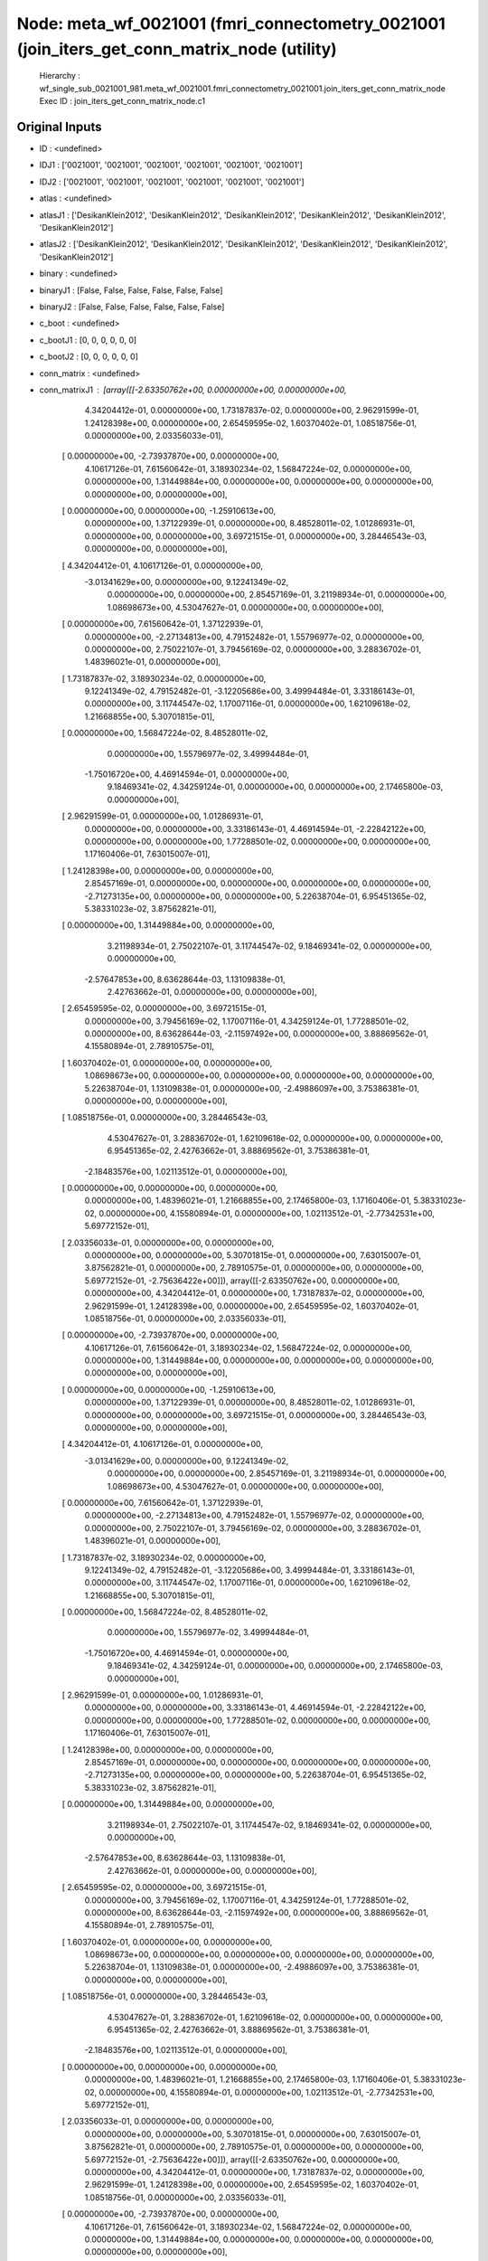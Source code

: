 Node: meta_wf_0021001 (fmri_connectometry_0021001 (join_iters_get_conn_matrix_node (utility)
============================================================================================


 Hierarchy : wf_single_sub_0021001_981.meta_wf_0021001.fmri_connectometry_0021001.join_iters_get_conn_matrix_node
 Exec ID : join_iters_get_conn_matrix_node.c1


Original Inputs
---------------


* ID : <undefined>
* IDJ1 : ['0021001', '0021001', '0021001', '0021001', '0021001', '0021001']
* IDJ2 : ['0021001', '0021001', '0021001', '0021001', '0021001', '0021001']
* atlas : <undefined>
* atlasJ1 : ['DesikanKlein2012', 'DesikanKlein2012', 'DesikanKlein2012', 'DesikanKlein2012', 'DesikanKlein2012', 'DesikanKlein2012']
* atlasJ2 : ['DesikanKlein2012', 'DesikanKlein2012', 'DesikanKlein2012', 'DesikanKlein2012', 'DesikanKlein2012', 'DesikanKlein2012']
* binary : <undefined>
* binaryJ1 : [False, False, False, False, False, False]
* binaryJ2 : [False, False, False, False, False, False]
* c_boot : <undefined>
* c_bootJ1 : [0, 0, 0, 0, 0, 0]
* c_bootJ2 : [0, 0, 0, 0, 0, 0]
* conn_matrix : <undefined>
* conn_matrixJ1 : [array([[-2.63350762e+00,  0.00000000e+00,  0.00000000e+00,
         4.34204412e-01,  0.00000000e+00,  1.73187837e-02,
         0.00000000e+00,  2.96291599e-01,  1.24128398e+00,
         0.00000000e+00,  2.65459595e-02,  1.60370402e-01,
         1.08518756e-01,  0.00000000e+00,  2.03356033e-01],
       [ 0.00000000e+00, -2.73937870e+00,  0.00000000e+00,
         4.10617126e-01,  7.61560642e-01,  3.18930234e-02,
         1.56847224e-02,  0.00000000e+00,  0.00000000e+00,
         1.31449884e+00,  0.00000000e+00,  0.00000000e+00,
         0.00000000e+00,  0.00000000e+00,  0.00000000e+00],
       [ 0.00000000e+00,  0.00000000e+00, -1.25910613e+00,
         0.00000000e+00,  1.37122939e-01,  0.00000000e+00,
         8.48528011e-02,  1.01286931e-01,  0.00000000e+00,
         0.00000000e+00,  3.69721515e-01,  0.00000000e+00,
         3.28446543e-03,  0.00000000e+00,  0.00000000e+00],
       [ 4.34204412e-01,  4.10617126e-01,  0.00000000e+00,
        -3.01341629e+00,  0.00000000e+00,  9.12241349e-02,
         0.00000000e+00,  0.00000000e+00,  2.85457169e-01,
         3.21198934e-01,  0.00000000e+00,  1.08698673e+00,
         4.53047627e-01,  0.00000000e+00,  0.00000000e+00],
       [ 0.00000000e+00,  7.61560642e-01,  1.37122939e-01,
         0.00000000e+00, -2.27134813e+00,  4.79152482e-01,
         1.55796977e-02,  0.00000000e+00,  0.00000000e+00,
         2.75022107e-01,  3.79456169e-02,  0.00000000e+00,
         3.28836702e-01,  1.48396021e-01,  0.00000000e+00],
       [ 1.73187837e-02,  3.18930234e-02,  0.00000000e+00,
         9.12241349e-02,  4.79152482e-01, -3.12205686e+00,
         3.49994484e-01,  3.33186143e-01,  0.00000000e+00,
         3.11744547e-02,  1.17007116e-01,  0.00000000e+00,
         1.62109618e-02,  1.21668855e+00,  5.30701815e-01],
       [ 0.00000000e+00,  1.56847224e-02,  8.48528011e-02,
         0.00000000e+00,  1.55796977e-02,  3.49994484e-01,
        -1.75016720e+00,  4.46914594e-01,  0.00000000e+00,
         9.18469341e-02,  4.34259124e-01,  0.00000000e+00,
         0.00000000e+00,  2.17465800e-03,  0.00000000e+00],
       [ 2.96291599e-01,  0.00000000e+00,  1.01286931e-01,
         0.00000000e+00,  0.00000000e+00,  3.33186143e-01,
         4.46914594e-01, -2.22842122e+00,  0.00000000e+00,
         0.00000000e+00,  1.77288501e-02,  0.00000000e+00,
         0.00000000e+00,  1.17160406e-01,  7.63015007e-01],
       [ 1.24128398e+00,  0.00000000e+00,  0.00000000e+00,
         2.85457169e-01,  0.00000000e+00,  0.00000000e+00,
         0.00000000e+00,  0.00000000e+00, -2.71273135e+00,
         0.00000000e+00,  0.00000000e+00,  5.22638704e-01,
         6.95451365e-02,  5.38331023e-02,  3.87562821e-01],
       [ 0.00000000e+00,  1.31449884e+00,  0.00000000e+00,
         3.21198934e-01,  2.75022107e-01,  3.11744547e-02,
         9.18469341e-02,  0.00000000e+00,  0.00000000e+00,
        -2.57647853e+00,  8.63628644e-03,  1.13109838e-01,
         2.42763662e-01,  0.00000000e+00,  0.00000000e+00],
       [ 2.65459595e-02,  0.00000000e+00,  3.69721515e-01,
         0.00000000e+00,  3.79456169e-02,  1.17007116e-01,
         4.34259124e-01,  1.77288501e-02,  0.00000000e+00,
         8.63628644e-03, -2.11597492e+00,  0.00000000e+00,
         3.88869562e-01,  4.15580894e-01,  2.78910575e-01],
       [ 1.60370402e-01,  0.00000000e+00,  0.00000000e+00,
         1.08698673e+00,  0.00000000e+00,  0.00000000e+00,
         0.00000000e+00,  0.00000000e+00,  5.22638704e-01,
         1.13109838e-01,  0.00000000e+00, -2.49886097e+00,
         3.75386381e-01,  0.00000000e+00,  0.00000000e+00],
       [ 1.08518756e-01,  0.00000000e+00,  3.28446543e-03,
         4.53047627e-01,  3.28836702e-01,  1.62109618e-02,
         0.00000000e+00,  0.00000000e+00,  6.95451365e-02,
         2.42763662e-01,  3.88869562e-01,  3.75386381e-01,
        -2.18483576e+00,  1.02113512e-01,  0.00000000e+00],
       [ 0.00000000e+00,  0.00000000e+00,  0.00000000e+00,
         0.00000000e+00,  1.48396021e-01,  1.21668855e+00,
         2.17465800e-03,  1.17160406e-01,  5.38331023e-02,
         0.00000000e+00,  4.15580894e-01,  0.00000000e+00,
         1.02113512e-01, -2.77342531e+00,  5.69772152e-01],
       [ 2.03356033e-01,  0.00000000e+00,  0.00000000e+00,
         0.00000000e+00,  0.00000000e+00,  5.30701815e-01,
         0.00000000e+00,  7.63015007e-01,  3.87562821e-01,
         0.00000000e+00,  2.78910575e-01,  0.00000000e+00,
         0.00000000e+00,  5.69772152e-01, -2.75636422e+00]]), array([[-2.63350762e+00,  0.00000000e+00,  0.00000000e+00,
         4.34204412e-01,  0.00000000e+00,  1.73187837e-02,
         0.00000000e+00,  2.96291599e-01,  1.24128398e+00,
         0.00000000e+00,  2.65459595e-02,  1.60370402e-01,
         1.08518756e-01,  0.00000000e+00,  2.03356033e-01],
       [ 0.00000000e+00, -2.73937870e+00,  0.00000000e+00,
         4.10617126e-01,  7.61560642e-01,  3.18930234e-02,
         1.56847224e-02,  0.00000000e+00,  0.00000000e+00,
         1.31449884e+00,  0.00000000e+00,  0.00000000e+00,
         0.00000000e+00,  0.00000000e+00,  0.00000000e+00],
       [ 0.00000000e+00,  0.00000000e+00, -1.25910613e+00,
         0.00000000e+00,  1.37122939e-01,  0.00000000e+00,
         8.48528011e-02,  1.01286931e-01,  0.00000000e+00,
         0.00000000e+00,  3.69721515e-01,  0.00000000e+00,
         3.28446543e-03,  0.00000000e+00,  0.00000000e+00],
       [ 4.34204412e-01,  4.10617126e-01,  0.00000000e+00,
        -3.01341629e+00,  0.00000000e+00,  9.12241349e-02,
         0.00000000e+00,  0.00000000e+00,  2.85457169e-01,
         3.21198934e-01,  0.00000000e+00,  1.08698673e+00,
         4.53047627e-01,  0.00000000e+00,  0.00000000e+00],
       [ 0.00000000e+00,  7.61560642e-01,  1.37122939e-01,
         0.00000000e+00, -2.27134813e+00,  4.79152482e-01,
         1.55796977e-02,  0.00000000e+00,  0.00000000e+00,
         2.75022107e-01,  3.79456169e-02,  0.00000000e+00,
         3.28836702e-01,  1.48396021e-01,  0.00000000e+00],
       [ 1.73187837e-02,  3.18930234e-02,  0.00000000e+00,
         9.12241349e-02,  4.79152482e-01, -3.12205686e+00,
         3.49994484e-01,  3.33186143e-01,  0.00000000e+00,
         3.11744547e-02,  1.17007116e-01,  0.00000000e+00,
         1.62109618e-02,  1.21668855e+00,  5.30701815e-01],
       [ 0.00000000e+00,  1.56847224e-02,  8.48528011e-02,
         0.00000000e+00,  1.55796977e-02,  3.49994484e-01,
        -1.75016720e+00,  4.46914594e-01,  0.00000000e+00,
         9.18469341e-02,  4.34259124e-01,  0.00000000e+00,
         0.00000000e+00,  2.17465800e-03,  0.00000000e+00],
       [ 2.96291599e-01,  0.00000000e+00,  1.01286931e-01,
         0.00000000e+00,  0.00000000e+00,  3.33186143e-01,
         4.46914594e-01, -2.22842122e+00,  0.00000000e+00,
         0.00000000e+00,  1.77288501e-02,  0.00000000e+00,
         0.00000000e+00,  1.17160406e-01,  7.63015007e-01],
       [ 1.24128398e+00,  0.00000000e+00,  0.00000000e+00,
         2.85457169e-01,  0.00000000e+00,  0.00000000e+00,
         0.00000000e+00,  0.00000000e+00, -2.71273135e+00,
         0.00000000e+00,  0.00000000e+00,  5.22638704e-01,
         6.95451365e-02,  5.38331023e-02,  3.87562821e-01],
       [ 0.00000000e+00,  1.31449884e+00,  0.00000000e+00,
         3.21198934e-01,  2.75022107e-01,  3.11744547e-02,
         9.18469341e-02,  0.00000000e+00,  0.00000000e+00,
        -2.57647853e+00,  8.63628644e-03,  1.13109838e-01,
         2.42763662e-01,  0.00000000e+00,  0.00000000e+00],
       [ 2.65459595e-02,  0.00000000e+00,  3.69721515e-01,
         0.00000000e+00,  3.79456169e-02,  1.17007116e-01,
         4.34259124e-01,  1.77288501e-02,  0.00000000e+00,
         8.63628644e-03, -2.11597492e+00,  0.00000000e+00,
         3.88869562e-01,  4.15580894e-01,  2.78910575e-01],
       [ 1.60370402e-01,  0.00000000e+00,  0.00000000e+00,
         1.08698673e+00,  0.00000000e+00,  0.00000000e+00,
         0.00000000e+00,  0.00000000e+00,  5.22638704e-01,
         1.13109838e-01,  0.00000000e+00, -2.49886097e+00,
         3.75386381e-01,  0.00000000e+00,  0.00000000e+00],
       [ 1.08518756e-01,  0.00000000e+00,  3.28446543e-03,
         4.53047627e-01,  3.28836702e-01,  1.62109618e-02,
         0.00000000e+00,  0.00000000e+00,  6.95451365e-02,
         2.42763662e-01,  3.88869562e-01,  3.75386381e-01,
        -2.18483576e+00,  1.02113512e-01,  0.00000000e+00],
       [ 0.00000000e+00,  0.00000000e+00,  0.00000000e+00,
         0.00000000e+00,  1.48396021e-01,  1.21668855e+00,
         2.17465800e-03,  1.17160406e-01,  5.38331023e-02,
         0.00000000e+00,  4.15580894e-01,  0.00000000e+00,
         1.02113512e-01, -2.77342531e+00,  5.69772152e-01],
       [ 2.03356033e-01,  0.00000000e+00,  0.00000000e+00,
         0.00000000e+00,  0.00000000e+00,  5.30701815e-01,
         0.00000000e+00,  7.63015007e-01,  3.87562821e-01,
         0.00000000e+00,  2.78910575e-01,  0.00000000e+00,
         0.00000000e+00,  5.69772152e-01, -2.75636422e+00]]), array([[-2.63350762e+00,  0.00000000e+00,  0.00000000e+00,
         4.34204412e-01,  0.00000000e+00,  1.73187837e-02,
         0.00000000e+00,  2.96291599e-01,  1.24128398e+00,
         0.00000000e+00,  2.65459595e-02,  1.60370402e-01,
         1.08518756e-01,  0.00000000e+00,  2.03356033e-01],
       [ 0.00000000e+00, -2.73937870e+00,  0.00000000e+00,
         4.10617126e-01,  7.61560642e-01,  3.18930234e-02,
         1.56847224e-02,  0.00000000e+00,  0.00000000e+00,
         1.31449884e+00,  0.00000000e+00,  0.00000000e+00,
         0.00000000e+00,  0.00000000e+00,  0.00000000e+00],
       [ 0.00000000e+00,  0.00000000e+00, -1.25910613e+00,
         0.00000000e+00,  1.37122939e-01,  0.00000000e+00,
         8.48528011e-02,  1.01286931e-01,  0.00000000e+00,
         0.00000000e+00,  3.69721515e-01,  0.00000000e+00,
         3.28446543e-03,  0.00000000e+00,  0.00000000e+00],
       [ 4.34204412e-01,  4.10617126e-01,  0.00000000e+00,
        -3.01341629e+00,  0.00000000e+00,  9.12241349e-02,
         0.00000000e+00,  0.00000000e+00,  2.85457169e-01,
         3.21198934e-01,  0.00000000e+00,  1.08698673e+00,
         4.53047627e-01,  0.00000000e+00,  0.00000000e+00],
       [ 0.00000000e+00,  7.61560642e-01,  1.37122939e-01,
         0.00000000e+00, -2.27134813e+00,  4.79152482e-01,
         1.55796977e-02,  0.00000000e+00,  0.00000000e+00,
         2.75022107e-01,  3.79456169e-02,  0.00000000e+00,
         3.28836702e-01,  1.48396021e-01,  0.00000000e+00],
       [ 1.73187837e-02,  3.18930234e-02,  0.00000000e+00,
         9.12241349e-02,  4.79152482e-01, -3.12205686e+00,
         3.49994484e-01,  3.33186143e-01,  0.00000000e+00,
         3.11744547e-02,  1.17007116e-01,  0.00000000e+00,
         1.62109618e-02,  1.21668855e+00,  5.30701815e-01],
       [ 0.00000000e+00,  1.56847224e-02,  8.48528011e-02,
         0.00000000e+00,  1.55796977e-02,  3.49994484e-01,
        -1.75016720e+00,  4.46914594e-01,  0.00000000e+00,
         9.18469341e-02,  4.34259124e-01,  0.00000000e+00,
         0.00000000e+00,  2.17465800e-03,  0.00000000e+00],
       [ 2.96291599e-01,  0.00000000e+00,  1.01286931e-01,
         0.00000000e+00,  0.00000000e+00,  3.33186143e-01,
         4.46914594e-01, -2.22842122e+00,  0.00000000e+00,
         0.00000000e+00,  1.77288501e-02,  0.00000000e+00,
         0.00000000e+00,  1.17160406e-01,  7.63015007e-01],
       [ 1.24128398e+00,  0.00000000e+00,  0.00000000e+00,
         2.85457169e-01,  0.00000000e+00,  0.00000000e+00,
         0.00000000e+00,  0.00000000e+00, -2.71273135e+00,
         0.00000000e+00,  0.00000000e+00,  5.22638704e-01,
         6.95451365e-02,  5.38331023e-02,  3.87562821e-01],
       [ 0.00000000e+00,  1.31449884e+00,  0.00000000e+00,
         3.21198934e-01,  2.75022107e-01,  3.11744547e-02,
         9.18469341e-02,  0.00000000e+00,  0.00000000e+00,
        -2.57647853e+00,  8.63628644e-03,  1.13109838e-01,
         2.42763662e-01,  0.00000000e+00,  0.00000000e+00],
       [ 2.65459595e-02,  0.00000000e+00,  3.69721515e-01,
         0.00000000e+00,  3.79456169e-02,  1.17007116e-01,
         4.34259124e-01,  1.77288501e-02,  0.00000000e+00,
         8.63628644e-03, -2.11597492e+00,  0.00000000e+00,
         3.88869562e-01,  4.15580894e-01,  2.78910575e-01],
       [ 1.60370402e-01,  0.00000000e+00,  0.00000000e+00,
         1.08698673e+00,  0.00000000e+00,  0.00000000e+00,
         0.00000000e+00,  0.00000000e+00,  5.22638704e-01,
         1.13109838e-01,  0.00000000e+00, -2.49886097e+00,
         3.75386381e-01,  0.00000000e+00,  0.00000000e+00],
       [ 1.08518756e-01,  0.00000000e+00,  3.28446543e-03,
         4.53047627e-01,  3.28836702e-01,  1.62109618e-02,
         0.00000000e+00,  0.00000000e+00,  6.95451365e-02,
         2.42763662e-01,  3.88869562e-01,  3.75386381e-01,
        -2.18483576e+00,  1.02113512e-01,  0.00000000e+00],
       [ 0.00000000e+00,  0.00000000e+00,  0.00000000e+00,
         0.00000000e+00,  1.48396021e-01,  1.21668855e+00,
         2.17465800e-03,  1.17160406e-01,  5.38331023e-02,
         0.00000000e+00,  4.15580894e-01,  0.00000000e+00,
         1.02113512e-01, -2.77342531e+00,  5.69772152e-01],
       [ 2.03356033e-01,  0.00000000e+00,  0.00000000e+00,
         0.00000000e+00,  0.00000000e+00,  5.30701815e-01,
         0.00000000e+00,  7.63015007e-01,  3.87562821e-01,
         0.00000000e+00,  2.78910575e-01,  0.00000000e+00,
         0.00000000e+00,  5.69772152e-01, -2.75636422e+00]]), array([[-2.63350762e+00,  0.00000000e+00,  0.00000000e+00,
         4.34204412e-01,  0.00000000e+00,  1.73187837e-02,
         0.00000000e+00,  2.96291599e-01,  1.24128398e+00,
         0.00000000e+00,  2.65459595e-02,  1.60370402e-01,
         1.08518756e-01,  0.00000000e+00,  2.03356033e-01],
       [ 0.00000000e+00, -2.73937870e+00,  0.00000000e+00,
         4.10617126e-01,  7.61560642e-01,  3.18930234e-02,
         1.56847224e-02,  0.00000000e+00,  0.00000000e+00,
         1.31449884e+00,  0.00000000e+00,  0.00000000e+00,
         0.00000000e+00,  0.00000000e+00,  0.00000000e+00],
       [ 0.00000000e+00,  0.00000000e+00, -1.25910613e+00,
         0.00000000e+00,  1.37122939e-01,  0.00000000e+00,
         8.48528011e-02,  1.01286931e-01,  0.00000000e+00,
         0.00000000e+00,  3.69721515e-01,  0.00000000e+00,
         3.28446543e-03,  0.00000000e+00,  0.00000000e+00],
       [ 4.34204412e-01,  4.10617126e-01,  0.00000000e+00,
        -3.01341629e+00,  0.00000000e+00,  9.12241349e-02,
         0.00000000e+00,  0.00000000e+00,  2.85457169e-01,
         3.21198934e-01,  0.00000000e+00,  1.08698673e+00,
         4.53047627e-01,  0.00000000e+00,  0.00000000e+00],
       [ 0.00000000e+00,  7.61560642e-01,  1.37122939e-01,
         0.00000000e+00, -2.27134813e+00,  4.79152482e-01,
         1.55796977e-02,  0.00000000e+00,  0.00000000e+00,
         2.75022107e-01,  3.79456169e-02,  0.00000000e+00,
         3.28836702e-01,  1.48396021e-01,  0.00000000e+00],
       [ 1.73187837e-02,  3.18930234e-02,  0.00000000e+00,
         9.12241349e-02,  4.79152482e-01, -3.12205686e+00,
         3.49994484e-01,  3.33186143e-01,  0.00000000e+00,
         3.11744547e-02,  1.17007116e-01,  0.00000000e+00,
         1.62109618e-02,  1.21668855e+00,  5.30701815e-01],
       [ 0.00000000e+00,  1.56847224e-02,  8.48528011e-02,
         0.00000000e+00,  1.55796977e-02,  3.49994484e-01,
        -1.75016720e+00,  4.46914594e-01,  0.00000000e+00,
         9.18469341e-02,  4.34259124e-01,  0.00000000e+00,
         0.00000000e+00,  2.17465800e-03,  0.00000000e+00],
       [ 2.96291599e-01,  0.00000000e+00,  1.01286931e-01,
         0.00000000e+00,  0.00000000e+00,  3.33186143e-01,
         4.46914594e-01, -2.22842122e+00,  0.00000000e+00,
         0.00000000e+00,  1.77288501e-02,  0.00000000e+00,
         0.00000000e+00,  1.17160406e-01,  7.63015007e-01],
       [ 1.24128398e+00,  0.00000000e+00,  0.00000000e+00,
         2.85457169e-01,  0.00000000e+00,  0.00000000e+00,
         0.00000000e+00,  0.00000000e+00, -2.71273135e+00,
         0.00000000e+00,  0.00000000e+00,  5.22638704e-01,
         6.95451365e-02,  5.38331023e-02,  3.87562821e-01],
       [ 0.00000000e+00,  1.31449884e+00,  0.00000000e+00,
         3.21198934e-01,  2.75022107e-01,  3.11744547e-02,
         9.18469341e-02,  0.00000000e+00,  0.00000000e+00,
        -2.57647853e+00,  8.63628644e-03,  1.13109838e-01,
         2.42763662e-01,  0.00000000e+00,  0.00000000e+00],
       [ 2.65459595e-02,  0.00000000e+00,  3.69721515e-01,
         0.00000000e+00,  3.79456169e-02,  1.17007116e-01,
         4.34259124e-01,  1.77288501e-02,  0.00000000e+00,
         8.63628644e-03, -2.11597492e+00,  0.00000000e+00,
         3.88869562e-01,  4.15580894e-01,  2.78910575e-01],
       [ 1.60370402e-01,  0.00000000e+00,  0.00000000e+00,
         1.08698673e+00,  0.00000000e+00,  0.00000000e+00,
         0.00000000e+00,  0.00000000e+00,  5.22638704e-01,
         1.13109838e-01,  0.00000000e+00, -2.49886097e+00,
         3.75386381e-01,  0.00000000e+00,  0.00000000e+00],
       [ 1.08518756e-01,  0.00000000e+00,  3.28446543e-03,
         4.53047627e-01,  3.28836702e-01,  1.62109618e-02,
         0.00000000e+00,  0.00000000e+00,  6.95451365e-02,
         2.42763662e-01,  3.88869562e-01,  3.75386381e-01,
        -2.18483576e+00,  1.02113512e-01,  0.00000000e+00],
       [ 0.00000000e+00,  0.00000000e+00,  0.00000000e+00,
         0.00000000e+00,  1.48396021e-01,  1.21668855e+00,
         2.17465800e-03,  1.17160406e-01,  5.38331023e-02,
         0.00000000e+00,  4.15580894e-01,  0.00000000e+00,
         1.02113512e-01, -2.77342531e+00,  5.69772152e-01],
       [ 2.03356033e-01,  0.00000000e+00,  0.00000000e+00,
         0.00000000e+00,  0.00000000e+00,  5.30701815e-01,
         0.00000000e+00,  7.63015007e-01,  3.87562821e-01,
         0.00000000e+00,  2.78910575e-01,  0.00000000e+00,
         0.00000000e+00,  5.69772152e-01, -2.75636422e+00]]), array([[-2.63350762e+00,  0.00000000e+00,  0.00000000e+00,
         4.34204412e-01,  0.00000000e+00,  1.73187837e-02,
         0.00000000e+00,  2.96291599e-01,  1.24128398e+00,
         0.00000000e+00,  2.65459595e-02,  1.60370402e-01,
         1.08518756e-01,  0.00000000e+00,  2.03356033e-01],
       [ 0.00000000e+00, -2.73937870e+00,  0.00000000e+00,
         4.10617126e-01,  7.61560642e-01,  3.18930234e-02,
         1.56847224e-02,  0.00000000e+00,  0.00000000e+00,
         1.31449884e+00,  0.00000000e+00,  0.00000000e+00,
         0.00000000e+00,  0.00000000e+00,  0.00000000e+00],
       [ 0.00000000e+00,  0.00000000e+00, -1.25910613e+00,
         0.00000000e+00,  1.37122939e-01,  0.00000000e+00,
         8.48528011e-02,  1.01286931e-01,  0.00000000e+00,
         0.00000000e+00,  3.69721515e-01,  0.00000000e+00,
         3.28446543e-03,  0.00000000e+00,  0.00000000e+00],
       [ 4.34204412e-01,  4.10617126e-01,  0.00000000e+00,
        -3.01341629e+00,  0.00000000e+00,  9.12241349e-02,
         0.00000000e+00,  0.00000000e+00,  2.85457169e-01,
         3.21198934e-01,  0.00000000e+00,  1.08698673e+00,
         4.53047627e-01,  0.00000000e+00,  0.00000000e+00],
       [ 0.00000000e+00,  7.61560642e-01,  1.37122939e-01,
         0.00000000e+00, -2.27134813e+00,  4.79152482e-01,
         1.55796977e-02,  0.00000000e+00,  0.00000000e+00,
         2.75022107e-01,  3.79456169e-02,  0.00000000e+00,
         3.28836702e-01,  1.48396021e-01,  0.00000000e+00],
       [ 1.73187837e-02,  3.18930234e-02,  0.00000000e+00,
         9.12241349e-02,  4.79152482e-01, -3.12205686e+00,
         3.49994484e-01,  3.33186143e-01,  0.00000000e+00,
         3.11744547e-02,  1.17007116e-01,  0.00000000e+00,
         1.62109618e-02,  1.21668855e+00,  5.30701815e-01],
       [ 0.00000000e+00,  1.56847224e-02,  8.48528011e-02,
         0.00000000e+00,  1.55796977e-02,  3.49994484e-01,
        -1.75016720e+00,  4.46914594e-01,  0.00000000e+00,
         9.18469341e-02,  4.34259124e-01,  0.00000000e+00,
         0.00000000e+00,  2.17465800e-03,  0.00000000e+00],
       [ 2.96291599e-01,  0.00000000e+00,  1.01286931e-01,
         0.00000000e+00,  0.00000000e+00,  3.33186143e-01,
         4.46914594e-01, -2.22842122e+00,  0.00000000e+00,
         0.00000000e+00,  1.77288501e-02,  0.00000000e+00,
         0.00000000e+00,  1.17160406e-01,  7.63015007e-01],
       [ 1.24128398e+00,  0.00000000e+00,  0.00000000e+00,
         2.85457169e-01,  0.00000000e+00,  0.00000000e+00,
         0.00000000e+00,  0.00000000e+00, -2.71273135e+00,
         0.00000000e+00,  0.00000000e+00,  5.22638704e-01,
         6.95451365e-02,  5.38331023e-02,  3.87562821e-01],
       [ 0.00000000e+00,  1.31449884e+00,  0.00000000e+00,
         3.21198934e-01,  2.75022107e-01,  3.11744547e-02,
         9.18469341e-02,  0.00000000e+00,  0.00000000e+00,
        -2.57647853e+00,  8.63628644e-03,  1.13109838e-01,
         2.42763662e-01,  0.00000000e+00,  0.00000000e+00],
       [ 2.65459595e-02,  0.00000000e+00,  3.69721515e-01,
         0.00000000e+00,  3.79456169e-02,  1.17007116e-01,
         4.34259124e-01,  1.77288501e-02,  0.00000000e+00,
         8.63628644e-03, -2.11597492e+00,  0.00000000e+00,
         3.88869562e-01,  4.15580894e-01,  2.78910575e-01],
       [ 1.60370402e-01,  0.00000000e+00,  0.00000000e+00,
         1.08698673e+00,  0.00000000e+00,  0.00000000e+00,
         0.00000000e+00,  0.00000000e+00,  5.22638704e-01,
         1.13109838e-01,  0.00000000e+00, -2.49886097e+00,
         3.75386381e-01,  0.00000000e+00,  0.00000000e+00],
       [ 1.08518756e-01,  0.00000000e+00,  3.28446543e-03,
         4.53047627e-01,  3.28836702e-01,  1.62109618e-02,
         0.00000000e+00,  0.00000000e+00,  6.95451365e-02,
         2.42763662e-01,  3.88869562e-01,  3.75386381e-01,
        -2.18483576e+00,  1.02113512e-01,  0.00000000e+00],
       [ 0.00000000e+00,  0.00000000e+00,  0.00000000e+00,
         0.00000000e+00,  1.48396021e-01,  1.21668855e+00,
         2.17465800e-03,  1.17160406e-01,  5.38331023e-02,
         0.00000000e+00,  4.15580894e-01,  0.00000000e+00,
         1.02113512e-01, -2.77342531e+00,  5.69772152e-01],
       [ 2.03356033e-01,  0.00000000e+00,  0.00000000e+00,
         0.00000000e+00,  0.00000000e+00,  5.30701815e-01,
         0.00000000e+00,  7.63015007e-01,  3.87562821e-01,
         0.00000000e+00,  2.78910575e-01,  0.00000000e+00,
         0.00000000e+00,  5.69772152e-01, -2.75636422e+00]]), array([[-2.63350762e+00,  0.00000000e+00,  0.00000000e+00,
         4.34204412e-01,  0.00000000e+00,  1.73187837e-02,
         0.00000000e+00,  2.96291599e-01,  1.24128398e+00,
         0.00000000e+00,  2.65459595e-02,  1.60370402e-01,
         1.08518756e-01,  0.00000000e+00,  2.03356033e-01],
       [ 0.00000000e+00, -2.73937870e+00,  0.00000000e+00,
         4.10617126e-01,  7.61560642e-01,  3.18930234e-02,
         1.56847224e-02,  0.00000000e+00,  0.00000000e+00,
         1.31449884e+00,  0.00000000e+00,  0.00000000e+00,
         0.00000000e+00,  0.00000000e+00,  0.00000000e+00],
       [ 0.00000000e+00,  0.00000000e+00, -1.25910613e+00,
         0.00000000e+00,  1.37122939e-01,  0.00000000e+00,
         8.48528011e-02,  1.01286931e-01,  0.00000000e+00,
         0.00000000e+00,  3.69721515e-01,  0.00000000e+00,
         3.28446543e-03,  0.00000000e+00,  0.00000000e+00],
       [ 4.34204412e-01,  4.10617126e-01,  0.00000000e+00,
        -3.01341629e+00,  0.00000000e+00,  9.12241349e-02,
         0.00000000e+00,  0.00000000e+00,  2.85457169e-01,
         3.21198934e-01,  0.00000000e+00,  1.08698673e+00,
         4.53047627e-01,  0.00000000e+00,  0.00000000e+00],
       [ 0.00000000e+00,  7.61560642e-01,  1.37122939e-01,
         0.00000000e+00, -2.27134813e+00,  4.79152482e-01,
         1.55796977e-02,  0.00000000e+00,  0.00000000e+00,
         2.75022107e-01,  3.79456169e-02,  0.00000000e+00,
         3.28836702e-01,  1.48396021e-01,  0.00000000e+00],
       [ 1.73187837e-02,  3.18930234e-02,  0.00000000e+00,
         9.12241349e-02,  4.79152482e-01, -3.12205686e+00,
         3.49994484e-01,  3.33186143e-01,  0.00000000e+00,
         3.11744547e-02,  1.17007116e-01,  0.00000000e+00,
         1.62109618e-02,  1.21668855e+00,  5.30701815e-01],
       [ 0.00000000e+00,  1.56847224e-02,  8.48528011e-02,
         0.00000000e+00,  1.55796977e-02,  3.49994484e-01,
        -1.75016720e+00,  4.46914594e-01,  0.00000000e+00,
         9.18469341e-02,  4.34259124e-01,  0.00000000e+00,
         0.00000000e+00,  2.17465800e-03,  0.00000000e+00],
       [ 2.96291599e-01,  0.00000000e+00,  1.01286931e-01,
         0.00000000e+00,  0.00000000e+00,  3.33186143e-01,
         4.46914594e-01, -2.22842122e+00,  0.00000000e+00,
         0.00000000e+00,  1.77288501e-02,  0.00000000e+00,
         0.00000000e+00,  1.17160406e-01,  7.63015007e-01],
       [ 1.24128398e+00,  0.00000000e+00,  0.00000000e+00,
         2.85457169e-01,  0.00000000e+00,  0.00000000e+00,
         0.00000000e+00,  0.00000000e+00, -2.71273135e+00,
         0.00000000e+00,  0.00000000e+00,  5.22638704e-01,
         6.95451365e-02,  5.38331023e-02,  3.87562821e-01],
       [ 0.00000000e+00,  1.31449884e+00,  0.00000000e+00,
         3.21198934e-01,  2.75022107e-01,  3.11744547e-02,
         9.18469341e-02,  0.00000000e+00,  0.00000000e+00,
        -2.57647853e+00,  8.63628644e-03,  1.13109838e-01,
         2.42763662e-01,  0.00000000e+00,  0.00000000e+00],
       [ 2.65459595e-02,  0.00000000e+00,  3.69721515e-01,
         0.00000000e+00,  3.79456169e-02,  1.17007116e-01,
         4.34259124e-01,  1.77288501e-02,  0.00000000e+00,
         8.63628644e-03, -2.11597492e+00,  0.00000000e+00,
         3.88869562e-01,  4.15580894e-01,  2.78910575e-01],
       [ 1.60370402e-01,  0.00000000e+00,  0.00000000e+00,
         1.08698673e+00,  0.00000000e+00,  0.00000000e+00,
         0.00000000e+00,  0.00000000e+00,  5.22638704e-01,
         1.13109838e-01,  0.00000000e+00, -2.49886097e+00,
         3.75386381e-01,  0.00000000e+00,  0.00000000e+00],
       [ 1.08518756e-01,  0.00000000e+00,  3.28446543e-03,
         4.53047627e-01,  3.28836702e-01,  1.62109618e-02,
         0.00000000e+00,  0.00000000e+00,  6.95451365e-02,
         2.42763662e-01,  3.88869562e-01,  3.75386381e-01,
        -2.18483576e+00,  1.02113512e-01,  0.00000000e+00],
       [ 0.00000000e+00,  0.00000000e+00,  0.00000000e+00,
         0.00000000e+00,  1.48396021e-01,  1.21668855e+00,
         2.17465800e-03,  1.17160406e-01,  5.38331023e-02,
         0.00000000e+00,  4.15580894e-01,  0.00000000e+00,
         1.02113512e-01, -2.77342531e+00,  5.69772152e-01],
       [ 2.03356033e-01,  0.00000000e+00,  0.00000000e+00,
         0.00000000e+00,  0.00000000e+00,  5.30701815e-01,
         0.00000000e+00,  7.63015007e-01,  3.87562821e-01,
         0.00000000e+00,  2.78910575e-01,  0.00000000e+00,
         0.00000000e+00,  5.69772152e-01, -2.75636422e+00]])]
* conn_matrixJ2 : [array([[ 1.        ,  0.06227798,  0.32326457,  0.24302655,  0.1213804 ,
        -0.03188517,  0.02481395,  0.08537625,  0.68171847, -0.23114818,
        -0.04812953, -0.00315837,  0.00359861, -0.06957115,  0.08596162],
       [ 0.06227799,  1.        , -0.03717826,  0.21330476,  0.4097675 ,
         0.07464918,  0.01839136,  0.06352065,  0.00713484,  0.71727407,
        -0.08799863, -0.12721597, -0.15059516, -0.04714928, -0.16797777],
       [ 0.32326448, -0.03717822,  1.        , -0.07031117,  0.06356345,
         0.05054064, -0.02079634,  0.17908119, -0.33067957,  0.06457541,
         0.3399143 ,  0.00969351,  0.09130301, -0.07294445, -0.11511344],
       [ 0.24302636,  0.21330501, -0.07031115,  1.        ,  0.0451672 ,
         0.13451321, -0.03349867,  0.02670339, -0.00551622,  0.04545967,
         0.03391681,  0.61090386,  0.09749731, -0.10408276, -0.08069981],
       [ 0.12138028,  0.40976748,  0.06356354,  0.04516723,  1.        ,
         0.12676506, -0.14194371,  0.11451716, -0.09215576,  0.03808055,
        -0.01994531, -0.29664618,  0.3554389 ,  0.01351115,  0.05419266],
       [-0.0318849 ,  0.07464919,  0.0505405 ,  0.13451295,  0.12676518,
         1.        ,  0.22502723,  0.14174527, -0.04452883, -0.03213083,
        -0.15994282, -0.06350772,  0.03730256,  0.70516825,  0.20095474],
       [ 0.0248138 ,  0.01839143, -0.02079621, -0.03349868, -0.1419438 ,
         0.22502758,  1.        ,  0.4031862 , -0.06000669,  0.16925149,
         0.32316646, -0.03201042,  0.01140793, -0.12993984, -0.1426678 ],
       [ 0.08537645,  0.06352062,  0.17908107,  0.02670343,  0.11451707,
         0.14174512,  0.40318626,  1.        ,  0.04785818, -0.26522976,
        -0.04252403, -0.01489377, -0.11166585, -0.05001271,  0.42754248],
       [ 0.6817187 ,  0.00713485, -0.3306797 , -0.0055164 , -0.09215587,
        -0.04452864, -0.06000687,  0.04785844,  1.        , -0.00531833,
         0.02699951,  0.2194518 ,  0.1242663 ,  0.04461207,  0.20582199],
       [-0.2311482 ,  0.7172742 ,  0.06457546,  0.04546003,  0.03808057,
        -0.03213101,  0.16925162, -0.2652299 , -0.00531844,  1.        ,
         0.0783936 ,  0.23674992,  0.08400593,  0.00255005,  0.23803   ],
       [-0.04812938, -0.0879988 ,  0.33991432,  0.03391672, -0.01994522,
        -0.15994297,  0.32316652, -0.0425241 ,  0.02699943,  0.07839379,
         1.        , -0.06844413,  0.28218624,  0.2452839 ,  0.23289578],
       [-0.00315846, -0.12721612,  0.00969351,  0.6109037 , -0.2966461 ,
        -0.06350784, -0.03201044, -0.01489367,  0.21945184,  0.23675016,
        -0.06844414,  1.        ,  0.22487392,  0.07656612, -0.01048326],
       [ 0.00359871, -0.15059502,  0.09130294,  0.09749725,  0.35543883,
         0.03730264,  0.01140788, -0.11166581,  0.12426615,  0.08400585,
         0.28218624,  0.22487396,  1.        ,  0.09178919, -0.2320783 ],
       [-0.06957128, -0.04714925, -0.07294433, -0.10408259,  0.01351099,
         0.70516807, -0.12993957, -0.05001294,  0.04461206,  0.00254996,
         0.24528377,  0.07656607,  0.09178921,  1.        ,  0.17361528],
       [ 0.08596125, -0.16797762, -0.11511334, -0.08069976,  0.0541926 ,
         0.20095505, -0.14266779,  0.4275425 ,  0.20582238,  0.23802973,
         0.23289578, -0.01048324, -0.23207825,  0.17361492,  1.        ]],
      dtype=float32), array([[ 1.        ,  0.06227798,  0.32326457,  0.24302655,  0.1213804 ,
        -0.03188517,  0.02481395,  0.08537625,  0.68171847, -0.23114818,
        -0.04812953, -0.00315837,  0.00359861, -0.06957115,  0.08596162],
       [ 0.06227799,  1.        , -0.03717826,  0.21330476,  0.4097675 ,
         0.07464918,  0.01839136,  0.06352065,  0.00713484,  0.71727407,
        -0.08799863, -0.12721597, -0.15059516, -0.04714928, -0.16797777],
       [ 0.32326448, -0.03717822,  1.        , -0.07031117,  0.06356345,
         0.05054064, -0.02079634,  0.17908119, -0.33067957,  0.06457541,
         0.3399143 ,  0.00969351,  0.09130301, -0.07294445, -0.11511344],
       [ 0.24302636,  0.21330501, -0.07031115,  1.        ,  0.0451672 ,
         0.13451321, -0.03349867,  0.02670339, -0.00551622,  0.04545967,
         0.03391681,  0.61090386,  0.09749731, -0.10408276, -0.08069981],
       [ 0.12138028,  0.40976748,  0.06356354,  0.04516723,  1.        ,
         0.12676506, -0.14194371,  0.11451716, -0.09215576,  0.03808055,
        -0.01994531, -0.29664618,  0.3554389 ,  0.01351115,  0.05419266],
       [-0.0318849 ,  0.07464919,  0.0505405 ,  0.13451295,  0.12676518,
         1.        ,  0.22502723,  0.14174527, -0.04452883, -0.03213083,
        -0.15994282, -0.06350772,  0.03730256,  0.70516825,  0.20095474],
       [ 0.0248138 ,  0.01839143, -0.02079621, -0.03349868, -0.1419438 ,
         0.22502758,  1.        ,  0.4031862 , -0.06000669,  0.16925149,
         0.32316646, -0.03201042,  0.01140793, -0.12993984, -0.1426678 ],
       [ 0.08537645,  0.06352062,  0.17908107,  0.02670343,  0.11451707,
         0.14174512,  0.40318626,  1.        ,  0.04785818, -0.26522976,
        -0.04252403, -0.01489377, -0.11166585, -0.05001271,  0.42754248],
       [ 0.6817187 ,  0.00713485, -0.3306797 , -0.0055164 , -0.09215587,
        -0.04452864, -0.06000687,  0.04785844,  1.        , -0.00531833,
         0.02699951,  0.2194518 ,  0.1242663 ,  0.04461207,  0.20582199],
       [-0.2311482 ,  0.7172742 ,  0.06457546,  0.04546003,  0.03808057,
        -0.03213101,  0.16925162, -0.2652299 , -0.00531844,  1.        ,
         0.0783936 ,  0.23674992,  0.08400593,  0.00255005,  0.23803   ],
       [-0.04812938, -0.0879988 ,  0.33991432,  0.03391672, -0.01994522,
        -0.15994297,  0.32316652, -0.0425241 ,  0.02699943,  0.07839379,
         1.        , -0.06844413,  0.28218624,  0.2452839 ,  0.23289578],
       [-0.00315846, -0.12721612,  0.00969351,  0.6109037 , -0.2966461 ,
        -0.06350784, -0.03201044, -0.01489367,  0.21945184,  0.23675016,
        -0.06844414,  1.        ,  0.22487392,  0.07656612, -0.01048326],
       [ 0.00359871, -0.15059502,  0.09130294,  0.09749725,  0.35543883,
         0.03730264,  0.01140788, -0.11166581,  0.12426615,  0.08400585,
         0.28218624,  0.22487396,  1.        ,  0.09178919, -0.2320783 ],
       [-0.06957128, -0.04714925, -0.07294433, -0.10408259,  0.01351099,
         0.70516807, -0.12993957, -0.05001294,  0.04461206,  0.00254996,
         0.24528377,  0.07656607,  0.09178921,  1.        ,  0.17361528],
       [ 0.08596125, -0.16797762, -0.11511334, -0.08069976,  0.0541926 ,
         0.20095505, -0.14266779,  0.4275425 ,  0.20582238,  0.23802973,
         0.23289578, -0.01048324, -0.23207825,  0.17361492,  1.        ]],
      dtype=float32), array([[ 1.        ,  0.06227798,  0.32326457,  0.24302655,  0.1213804 ,
        -0.03188517,  0.02481395,  0.08537625,  0.68171847, -0.23114818,
        -0.04812953, -0.00315837,  0.00359861, -0.06957115,  0.08596162],
       [ 0.06227799,  1.        , -0.03717826,  0.21330476,  0.4097675 ,
         0.07464918,  0.01839136,  0.06352065,  0.00713484,  0.71727407,
        -0.08799863, -0.12721597, -0.15059516, -0.04714928, -0.16797777],
       [ 0.32326448, -0.03717822,  1.        , -0.07031117,  0.06356345,
         0.05054064, -0.02079634,  0.17908119, -0.33067957,  0.06457541,
         0.3399143 ,  0.00969351,  0.09130301, -0.07294445, -0.11511344],
       [ 0.24302636,  0.21330501, -0.07031115,  1.        ,  0.0451672 ,
         0.13451321, -0.03349867,  0.02670339, -0.00551622,  0.04545967,
         0.03391681,  0.61090386,  0.09749731, -0.10408276, -0.08069981],
       [ 0.12138028,  0.40976748,  0.06356354,  0.04516723,  1.        ,
         0.12676506, -0.14194371,  0.11451716, -0.09215576,  0.03808055,
        -0.01994531, -0.29664618,  0.3554389 ,  0.01351115,  0.05419266],
       [-0.0318849 ,  0.07464919,  0.0505405 ,  0.13451295,  0.12676518,
         1.        ,  0.22502723,  0.14174527, -0.04452883, -0.03213083,
        -0.15994282, -0.06350772,  0.03730256,  0.70516825,  0.20095474],
       [ 0.0248138 ,  0.01839143, -0.02079621, -0.03349868, -0.1419438 ,
         0.22502758,  1.        ,  0.4031862 , -0.06000669,  0.16925149,
         0.32316646, -0.03201042,  0.01140793, -0.12993984, -0.1426678 ],
       [ 0.08537645,  0.06352062,  0.17908107,  0.02670343,  0.11451707,
         0.14174512,  0.40318626,  1.        ,  0.04785818, -0.26522976,
        -0.04252403, -0.01489377, -0.11166585, -0.05001271,  0.42754248],
       [ 0.6817187 ,  0.00713485, -0.3306797 , -0.0055164 , -0.09215587,
        -0.04452864, -0.06000687,  0.04785844,  1.        , -0.00531833,
         0.02699951,  0.2194518 ,  0.1242663 ,  0.04461207,  0.20582199],
       [-0.2311482 ,  0.7172742 ,  0.06457546,  0.04546003,  0.03808057,
        -0.03213101,  0.16925162, -0.2652299 , -0.00531844,  1.        ,
         0.0783936 ,  0.23674992,  0.08400593,  0.00255005,  0.23803   ],
       [-0.04812938, -0.0879988 ,  0.33991432,  0.03391672, -0.01994522,
        -0.15994297,  0.32316652, -0.0425241 ,  0.02699943,  0.07839379,
         1.        , -0.06844413,  0.28218624,  0.2452839 ,  0.23289578],
       [-0.00315846, -0.12721612,  0.00969351,  0.6109037 , -0.2966461 ,
        -0.06350784, -0.03201044, -0.01489367,  0.21945184,  0.23675016,
        -0.06844414,  1.        ,  0.22487392,  0.07656612, -0.01048326],
       [ 0.00359871, -0.15059502,  0.09130294,  0.09749725,  0.35543883,
         0.03730264,  0.01140788, -0.11166581,  0.12426615,  0.08400585,
         0.28218624,  0.22487396,  1.        ,  0.09178919, -0.2320783 ],
       [-0.06957128, -0.04714925, -0.07294433, -0.10408259,  0.01351099,
         0.70516807, -0.12993957, -0.05001294,  0.04461206,  0.00254996,
         0.24528377,  0.07656607,  0.09178921,  1.        ,  0.17361528],
       [ 0.08596125, -0.16797762, -0.11511334, -0.08069976,  0.0541926 ,
         0.20095505, -0.14266779,  0.4275425 ,  0.20582238,  0.23802973,
         0.23289578, -0.01048324, -0.23207825,  0.17361492,  1.        ]],
      dtype=float32), array([[ 1.        ,  0.06227798,  0.32326457,  0.24302655,  0.1213804 ,
        -0.03188517,  0.02481395,  0.08537625,  0.68171847, -0.23114818,
        -0.04812953, -0.00315837,  0.00359861, -0.06957115,  0.08596162],
       [ 0.06227799,  1.        , -0.03717826,  0.21330476,  0.4097675 ,
         0.07464918,  0.01839136,  0.06352065,  0.00713484,  0.71727407,
        -0.08799863, -0.12721597, -0.15059516, -0.04714928, -0.16797777],
       [ 0.32326448, -0.03717822,  1.        , -0.07031117,  0.06356345,
         0.05054064, -0.02079634,  0.17908119, -0.33067957,  0.06457541,
         0.3399143 ,  0.00969351,  0.09130301, -0.07294445, -0.11511344],
       [ 0.24302636,  0.21330501, -0.07031115,  1.        ,  0.0451672 ,
         0.13451321, -0.03349867,  0.02670339, -0.00551622,  0.04545967,
         0.03391681,  0.61090386,  0.09749731, -0.10408276, -0.08069981],
       [ 0.12138028,  0.40976748,  0.06356354,  0.04516723,  1.        ,
         0.12676506, -0.14194371,  0.11451716, -0.09215576,  0.03808055,
        -0.01994531, -0.29664618,  0.3554389 ,  0.01351115,  0.05419266],
       [-0.0318849 ,  0.07464919,  0.0505405 ,  0.13451295,  0.12676518,
         1.        ,  0.22502723,  0.14174527, -0.04452883, -0.03213083,
        -0.15994282, -0.06350772,  0.03730256,  0.70516825,  0.20095474],
       [ 0.0248138 ,  0.01839143, -0.02079621, -0.03349868, -0.1419438 ,
         0.22502758,  1.        ,  0.4031862 , -0.06000669,  0.16925149,
         0.32316646, -0.03201042,  0.01140793, -0.12993984, -0.1426678 ],
       [ 0.08537645,  0.06352062,  0.17908107,  0.02670343,  0.11451707,
         0.14174512,  0.40318626,  1.        ,  0.04785818, -0.26522976,
        -0.04252403, -0.01489377, -0.11166585, -0.05001271,  0.42754248],
       [ 0.6817187 ,  0.00713485, -0.3306797 , -0.0055164 , -0.09215587,
        -0.04452864, -0.06000687,  0.04785844,  1.        , -0.00531833,
         0.02699951,  0.2194518 ,  0.1242663 ,  0.04461207,  0.20582199],
       [-0.2311482 ,  0.7172742 ,  0.06457546,  0.04546003,  0.03808057,
        -0.03213101,  0.16925162, -0.2652299 , -0.00531844,  1.        ,
         0.0783936 ,  0.23674992,  0.08400593,  0.00255005,  0.23803   ],
       [-0.04812938, -0.0879988 ,  0.33991432,  0.03391672, -0.01994522,
        -0.15994297,  0.32316652, -0.0425241 ,  0.02699943,  0.07839379,
         1.        , -0.06844413,  0.28218624,  0.2452839 ,  0.23289578],
       [-0.00315846, -0.12721612,  0.00969351,  0.6109037 , -0.2966461 ,
        -0.06350784, -0.03201044, -0.01489367,  0.21945184,  0.23675016,
        -0.06844414,  1.        ,  0.22487392,  0.07656612, -0.01048326],
       [ 0.00359871, -0.15059502,  0.09130294,  0.09749725,  0.35543883,
         0.03730264,  0.01140788, -0.11166581,  0.12426615,  0.08400585,
         0.28218624,  0.22487396,  1.        ,  0.09178919, -0.2320783 ],
       [-0.06957128, -0.04714925, -0.07294433, -0.10408259,  0.01351099,
         0.70516807, -0.12993957, -0.05001294,  0.04461206,  0.00254996,
         0.24528377,  0.07656607,  0.09178921,  1.        ,  0.17361528],
       [ 0.08596125, -0.16797762, -0.11511334, -0.08069976,  0.0541926 ,
         0.20095505, -0.14266779,  0.4275425 ,  0.20582238,  0.23802973,
         0.23289578, -0.01048324, -0.23207825,  0.17361492,  1.        ]],
      dtype=float32), array([[ 1.        ,  0.06227798,  0.32326457,  0.24302655,  0.1213804 ,
        -0.03188517,  0.02481395,  0.08537625,  0.68171847, -0.23114818,
        -0.04812953, -0.00315837,  0.00359861, -0.06957115,  0.08596162],
       [ 0.06227799,  1.        , -0.03717826,  0.21330476,  0.4097675 ,
         0.07464918,  0.01839136,  0.06352065,  0.00713484,  0.71727407,
        -0.08799863, -0.12721597, -0.15059516, -0.04714928, -0.16797777],
       [ 0.32326448, -0.03717822,  1.        , -0.07031117,  0.06356345,
         0.05054064, -0.02079634,  0.17908119, -0.33067957,  0.06457541,
         0.3399143 ,  0.00969351,  0.09130301, -0.07294445, -0.11511344],
       [ 0.24302636,  0.21330501, -0.07031115,  1.        ,  0.0451672 ,
         0.13451321, -0.03349867,  0.02670339, -0.00551622,  0.04545967,
         0.03391681,  0.61090386,  0.09749731, -0.10408276, -0.08069981],
       [ 0.12138028,  0.40976748,  0.06356354,  0.04516723,  1.        ,
         0.12676506, -0.14194371,  0.11451716, -0.09215576,  0.03808055,
        -0.01994531, -0.29664618,  0.3554389 ,  0.01351115,  0.05419266],
       [-0.0318849 ,  0.07464919,  0.0505405 ,  0.13451295,  0.12676518,
         1.        ,  0.22502723,  0.14174527, -0.04452883, -0.03213083,
        -0.15994282, -0.06350772,  0.03730256,  0.70516825,  0.20095474],
       [ 0.0248138 ,  0.01839143, -0.02079621, -0.03349868, -0.1419438 ,
         0.22502758,  1.        ,  0.4031862 , -0.06000669,  0.16925149,
         0.32316646, -0.03201042,  0.01140793, -0.12993984, -0.1426678 ],
       [ 0.08537645,  0.06352062,  0.17908107,  0.02670343,  0.11451707,
         0.14174512,  0.40318626,  1.        ,  0.04785818, -0.26522976,
        -0.04252403, -0.01489377, -0.11166585, -0.05001271,  0.42754248],
       [ 0.6817187 ,  0.00713485, -0.3306797 , -0.0055164 , -0.09215587,
        -0.04452864, -0.06000687,  0.04785844,  1.        , -0.00531833,
         0.02699951,  0.2194518 ,  0.1242663 ,  0.04461207,  0.20582199],
       [-0.2311482 ,  0.7172742 ,  0.06457546,  0.04546003,  0.03808057,
        -0.03213101,  0.16925162, -0.2652299 , -0.00531844,  1.        ,
         0.0783936 ,  0.23674992,  0.08400593,  0.00255005,  0.23803   ],
       [-0.04812938, -0.0879988 ,  0.33991432,  0.03391672, -0.01994522,
        -0.15994297,  0.32316652, -0.0425241 ,  0.02699943,  0.07839379,
         1.        , -0.06844413,  0.28218624,  0.2452839 ,  0.23289578],
       [-0.00315846, -0.12721612,  0.00969351,  0.6109037 , -0.2966461 ,
        -0.06350784, -0.03201044, -0.01489367,  0.21945184,  0.23675016,
        -0.06844414,  1.        ,  0.22487392,  0.07656612, -0.01048326],
       [ 0.00359871, -0.15059502,  0.09130294,  0.09749725,  0.35543883,
         0.03730264,  0.01140788, -0.11166581,  0.12426615,  0.08400585,
         0.28218624,  0.22487396,  1.        ,  0.09178919, -0.2320783 ],
       [-0.06957128, -0.04714925, -0.07294433, -0.10408259,  0.01351099,
         0.70516807, -0.12993957, -0.05001294,  0.04461206,  0.00254996,
         0.24528377,  0.07656607,  0.09178921,  1.        ,  0.17361528],
       [ 0.08596125, -0.16797762, -0.11511334, -0.08069976,  0.0541926 ,
         0.20095505, -0.14266779,  0.4275425 ,  0.20582238,  0.23802973,
         0.23289578, -0.01048324, -0.23207825,  0.17361492,  1.        ]],
      dtype=float32), array([[ 1.        ,  0.06227798,  0.32326457,  0.24302655,  0.1213804 ,
        -0.03188517,  0.02481395,  0.08537625,  0.68171847, -0.23114818,
        -0.04812953, -0.00315837,  0.00359861, -0.06957115,  0.08596162],
       [ 0.06227799,  1.        , -0.03717826,  0.21330476,  0.4097675 ,
         0.07464918,  0.01839136,  0.06352065,  0.00713484,  0.71727407,
        -0.08799863, -0.12721597, -0.15059516, -0.04714928, -0.16797777],
       [ 0.32326448, -0.03717822,  1.        , -0.07031117,  0.06356345,
         0.05054064, -0.02079634,  0.17908119, -0.33067957,  0.06457541,
         0.3399143 ,  0.00969351,  0.09130301, -0.07294445, -0.11511344],
       [ 0.24302636,  0.21330501, -0.07031115,  1.        ,  0.0451672 ,
         0.13451321, -0.03349867,  0.02670339, -0.00551622,  0.04545967,
         0.03391681,  0.61090386,  0.09749731, -0.10408276, -0.08069981],
       [ 0.12138028,  0.40976748,  0.06356354,  0.04516723,  1.        ,
         0.12676506, -0.14194371,  0.11451716, -0.09215576,  0.03808055,
        -0.01994531, -0.29664618,  0.3554389 ,  0.01351115,  0.05419266],
       [-0.0318849 ,  0.07464919,  0.0505405 ,  0.13451295,  0.12676518,
         1.        ,  0.22502723,  0.14174527, -0.04452883, -0.03213083,
        -0.15994282, -0.06350772,  0.03730256,  0.70516825,  0.20095474],
       [ 0.0248138 ,  0.01839143, -0.02079621, -0.03349868, -0.1419438 ,
         0.22502758,  1.        ,  0.4031862 , -0.06000669,  0.16925149,
         0.32316646, -0.03201042,  0.01140793, -0.12993984, -0.1426678 ],
       [ 0.08537645,  0.06352062,  0.17908107,  0.02670343,  0.11451707,
         0.14174512,  0.40318626,  1.        ,  0.04785818, -0.26522976,
        -0.04252403, -0.01489377, -0.11166585, -0.05001271,  0.42754248],
       [ 0.6817187 ,  0.00713485, -0.3306797 , -0.0055164 , -0.09215587,
        -0.04452864, -0.06000687,  0.04785844,  1.        , -0.00531833,
         0.02699951,  0.2194518 ,  0.1242663 ,  0.04461207,  0.20582199],
       [-0.2311482 ,  0.7172742 ,  0.06457546,  0.04546003,  0.03808057,
        -0.03213101,  0.16925162, -0.2652299 , -0.00531844,  1.        ,
         0.0783936 ,  0.23674992,  0.08400593,  0.00255005,  0.23803   ],
       [-0.04812938, -0.0879988 ,  0.33991432,  0.03391672, -0.01994522,
        -0.15994297,  0.32316652, -0.0425241 ,  0.02699943,  0.07839379,
         1.        , -0.06844413,  0.28218624,  0.2452839 ,  0.23289578],
       [-0.00315846, -0.12721612,  0.00969351,  0.6109037 , -0.2966461 ,
        -0.06350784, -0.03201044, -0.01489367,  0.21945184,  0.23675016,
        -0.06844414,  1.        ,  0.22487392,  0.07656612, -0.01048326],
       [ 0.00359871, -0.15059502,  0.09130294,  0.09749725,  0.35543883,
         0.03730264,  0.01140788, -0.11166581,  0.12426615,  0.08400585,
         0.28218624,  0.22487396,  1.        ,  0.09178919, -0.2320783 ],
       [-0.06957128, -0.04714925, -0.07294433, -0.10408259,  0.01351099,
         0.70516807, -0.12993957, -0.05001294,  0.04461206,  0.00254996,
         0.24528377,  0.07656607,  0.09178921,  1.        ,  0.17361528],
       [ 0.08596125, -0.16797762, -0.11511334, -0.08069976,  0.0541926 ,
         0.20095505, -0.14266779,  0.4275425 ,  0.20582238,  0.23802973,
         0.23289578, -0.01048324, -0.23207825,  0.17361492,  1.        ]],
      dtype=float32)]
* conn_model : <undefined>
* conn_modelJ1 : ['sps', 'sps', 'sps', 'sps', 'sps', 'sps']
* conn_modelJ2 : ['partcorr', 'partcorr', 'partcorr', 'partcorr', 'partcorr', 'partcorr']
* coords : <undefined>
* coordsJ1 : [array([[ 54.18698939, -35.04665191,  36.22738032],
       [-13.29384318, -67.50893365,  -5.87891203],
       [  7.53763026, -24.85488228,  58.69490544],
       [ -5.21337127, -18.39260313,  39.69630156],
       [ 22.6098635 ,  -4.56230735, -31.95640687],
       [-29.8504807 , -89.22470943,   1.50272636],
       [ -6.17316943, -25.68163193,  57.79975058],
       [ 20.5507772 ,  -2.83523316,  -0.70777202],
       [ -4.04270938, -57.24758091, -38.75942609],
       [  5.23006135,  37.48432175, -17.26993865],
       [ 24.10399334, -29.37895175, -18.43427621],
       [-22.87226126,  -5.03183134, -32.04257958],
       [ 34.79281102, -43.04760528, -20.99951817],
       [-35.83066274,  12.09024484,  47.08011793],
       [ 13.6988191 , -66.42386874,  -5.03918905]]), array([[ 54.18698939, -35.04665191,  36.22738032],
       [-13.29384318, -67.50893365,  -5.87891203],
       [  7.53763026, -24.85488228,  58.69490544],
       [ -5.21337127, -18.39260313,  39.69630156],
       [ 22.6098635 ,  -4.56230735, -31.95640687],
       [-29.8504807 , -89.22470943,   1.50272636],
       [ -6.17316943, -25.68163193,  57.79975058],
       [ 20.5507772 ,  -2.83523316,  -0.70777202],
       [ -4.04270938, -57.24758091, -38.75942609],
       [  5.23006135,  37.48432175, -17.26993865],
       [ 24.10399334, -29.37895175, -18.43427621],
       [-22.87226126,  -5.03183134, -32.04257958],
       [ 34.79281102, -43.04760528, -20.99951817],
       [-35.83066274,  12.09024484,  47.08011793],
       [ 13.6988191 , -66.42386874,  -5.03918905]]), array([[ 54.18698939, -35.04665191,  36.22738032],
       [-13.29384318, -67.50893365,  -5.87891203],
       [  7.53763026, -24.85488228,  58.69490544],
       [ -5.21337127, -18.39260313,  39.69630156],
       [ 22.6098635 ,  -4.56230735, -31.95640687],
       [-29.8504807 , -89.22470943,   1.50272636],
       [ -6.17316943, -25.68163193,  57.79975058],
       [ 20.5507772 ,  -2.83523316,  -0.70777202],
       [ -4.04270938, -57.24758091, -38.75942609],
       [  5.23006135,  37.48432175, -17.26993865],
       [ 24.10399334, -29.37895175, -18.43427621],
       [-22.87226126,  -5.03183134, -32.04257958],
       [ 34.79281102, -43.04760528, -20.99951817],
       [-35.83066274,  12.09024484,  47.08011793],
       [ 13.6988191 , -66.42386874,  -5.03918905]]), array([[ 54.18698939, -35.04665191,  36.22738032],
       [-13.29384318, -67.50893365,  -5.87891203],
       [  7.53763026, -24.85488228,  58.69490544],
       [ -5.21337127, -18.39260313,  39.69630156],
       [ 22.6098635 ,  -4.56230735, -31.95640687],
       [-29.8504807 , -89.22470943,   1.50272636],
       [ -6.17316943, -25.68163193,  57.79975058],
       [ 20.5507772 ,  -2.83523316,  -0.70777202],
       [ -4.04270938, -57.24758091, -38.75942609],
       [  5.23006135,  37.48432175, -17.26993865],
       [ 24.10399334, -29.37895175, -18.43427621],
       [-22.87226126,  -5.03183134, -32.04257958],
       [ 34.79281102, -43.04760528, -20.99951817],
       [-35.83066274,  12.09024484,  47.08011793],
       [ 13.6988191 , -66.42386874,  -5.03918905]]), array([[ 54.18698939, -35.04665191,  36.22738032],
       [-13.29384318, -67.50893365,  -5.87891203],
       [  7.53763026, -24.85488228,  58.69490544],
       [ -5.21337127, -18.39260313,  39.69630156],
       [ 22.6098635 ,  -4.56230735, -31.95640687],
       [-29.8504807 , -89.22470943,   1.50272636],
       [ -6.17316943, -25.68163193,  57.79975058],
       [ 20.5507772 ,  -2.83523316,  -0.70777202],
       [ -4.04270938, -57.24758091, -38.75942609],
       [  5.23006135,  37.48432175, -17.26993865],
       [ 24.10399334, -29.37895175, -18.43427621],
       [-22.87226126,  -5.03183134, -32.04257958],
       [ 34.79281102, -43.04760528, -20.99951817],
       [-35.83066274,  12.09024484,  47.08011793],
       [ 13.6988191 , -66.42386874,  -5.03918905]]), array([[ 54.18698939, -35.04665191,  36.22738032],
       [-13.29384318, -67.50893365,  -5.87891203],
       [  7.53763026, -24.85488228,  58.69490544],
       [ -5.21337127, -18.39260313,  39.69630156],
       [ 22.6098635 ,  -4.56230735, -31.95640687],
       [-29.8504807 , -89.22470943,   1.50272636],
       [ -6.17316943, -25.68163193,  57.79975058],
       [ 20.5507772 ,  -2.83523316,  -0.70777202],
       [ -4.04270938, -57.24758091, -38.75942609],
       [  5.23006135,  37.48432175, -17.26993865],
       [ 24.10399334, -29.37895175, -18.43427621],
       [-22.87226126,  -5.03183134, -32.04257958],
       [ 34.79281102, -43.04760528, -20.99951817],
       [-35.83066274,  12.09024484,  47.08011793],
       [ 13.6988191 , -66.42386874,  -5.03918905]])]
* coordsJ2 : [array([[ 54.18698939, -35.04665191,  36.22738032],
       [-13.29384318, -67.50893365,  -5.87891203],
       [  7.53763026, -24.85488228,  58.69490544],
       [ -5.21337127, -18.39260313,  39.69630156],
       [ 22.6098635 ,  -4.56230735, -31.95640687],
       [-29.8504807 , -89.22470943,   1.50272636],
       [ -6.17316943, -25.68163193,  57.79975058],
       [ 20.5507772 ,  -2.83523316,  -0.70777202],
       [ -4.04270938, -57.24758091, -38.75942609],
       [  5.23006135,  37.48432175, -17.26993865],
       [ 24.10399334, -29.37895175, -18.43427621],
       [-22.87226126,  -5.03183134, -32.04257958],
       [ 34.79281102, -43.04760528, -20.99951817],
       [-35.83066274,  12.09024484,  47.08011793],
       [ 13.6988191 , -66.42386874,  -5.03918905]]), array([[ 54.18698939, -35.04665191,  36.22738032],
       [-13.29384318, -67.50893365,  -5.87891203],
       [  7.53763026, -24.85488228,  58.69490544],
       [ -5.21337127, -18.39260313,  39.69630156],
       [ 22.6098635 ,  -4.56230735, -31.95640687],
       [-29.8504807 , -89.22470943,   1.50272636],
       [ -6.17316943, -25.68163193,  57.79975058],
       [ 20.5507772 ,  -2.83523316,  -0.70777202],
       [ -4.04270938, -57.24758091, -38.75942609],
       [  5.23006135,  37.48432175, -17.26993865],
       [ 24.10399334, -29.37895175, -18.43427621],
       [-22.87226126,  -5.03183134, -32.04257958],
       [ 34.79281102, -43.04760528, -20.99951817],
       [-35.83066274,  12.09024484,  47.08011793],
       [ 13.6988191 , -66.42386874,  -5.03918905]]), array([[ 54.18698939, -35.04665191,  36.22738032],
       [-13.29384318, -67.50893365,  -5.87891203],
       [  7.53763026, -24.85488228,  58.69490544],
       [ -5.21337127, -18.39260313,  39.69630156],
       [ 22.6098635 ,  -4.56230735, -31.95640687],
       [-29.8504807 , -89.22470943,   1.50272636],
       [ -6.17316943, -25.68163193,  57.79975058],
       [ 20.5507772 ,  -2.83523316,  -0.70777202],
       [ -4.04270938, -57.24758091, -38.75942609],
       [  5.23006135,  37.48432175, -17.26993865],
       [ 24.10399334, -29.37895175, -18.43427621],
       [-22.87226126,  -5.03183134, -32.04257958],
       [ 34.79281102, -43.04760528, -20.99951817],
       [-35.83066274,  12.09024484,  47.08011793],
       [ 13.6988191 , -66.42386874,  -5.03918905]]), array([[ 54.18698939, -35.04665191,  36.22738032],
       [-13.29384318, -67.50893365,  -5.87891203],
       [  7.53763026, -24.85488228,  58.69490544],
       [ -5.21337127, -18.39260313,  39.69630156],
       [ 22.6098635 ,  -4.56230735, -31.95640687],
       [-29.8504807 , -89.22470943,   1.50272636],
       [ -6.17316943, -25.68163193,  57.79975058],
       [ 20.5507772 ,  -2.83523316,  -0.70777202],
       [ -4.04270938, -57.24758091, -38.75942609],
       [  5.23006135,  37.48432175, -17.26993865],
       [ 24.10399334, -29.37895175, -18.43427621],
       [-22.87226126,  -5.03183134, -32.04257958],
       [ 34.79281102, -43.04760528, -20.99951817],
       [-35.83066274,  12.09024484,  47.08011793],
       [ 13.6988191 , -66.42386874,  -5.03918905]]), array([[ 54.18698939, -35.04665191,  36.22738032],
       [-13.29384318, -67.50893365,  -5.87891203],
       [  7.53763026, -24.85488228,  58.69490544],
       [ -5.21337127, -18.39260313,  39.69630156],
       [ 22.6098635 ,  -4.56230735, -31.95640687],
       [-29.8504807 , -89.22470943,   1.50272636],
       [ -6.17316943, -25.68163193,  57.79975058],
       [ 20.5507772 ,  -2.83523316,  -0.70777202],
       [ -4.04270938, -57.24758091, -38.75942609],
       [  5.23006135,  37.48432175, -17.26993865],
       [ 24.10399334, -29.37895175, -18.43427621],
       [-22.87226126,  -5.03183134, -32.04257958],
       [ 34.79281102, -43.04760528, -20.99951817],
       [-35.83066274,  12.09024484,  47.08011793],
       [ 13.6988191 , -66.42386874,  -5.03918905]]), array([[ 54.18698939, -35.04665191,  36.22738032],
       [-13.29384318, -67.50893365,  -5.87891203],
       [  7.53763026, -24.85488228,  58.69490544],
       [ -5.21337127, -18.39260313,  39.69630156],
       [ 22.6098635 ,  -4.56230735, -31.95640687],
       [-29.8504807 , -89.22470943,   1.50272636],
       [ -6.17316943, -25.68163193,  57.79975058],
       [ 20.5507772 ,  -2.83523316,  -0.70777202],
       [ -4.04270938, -57.24758091, -38.75942609],
       [  5.23006135,  37.48432175, -17.26993865],
       [ 24.10399334, -29.37895175, -18.43427621],
       [-22.87226126,  -5.03183134, -32.04257958],
       [ 34.79281102, -43.04760528, -20.99951817],
       [-35.83066274,  12.09024484,  47.08011793],
       [ 13.6988191 , -66.42386874,  -5.03918905]])]
* dens_thresh : <undefined>
* dens_threshJ1 : [True, True, True, True, True, True]
* dens_threshJ2 : [True, True, True, True, True, True]
* dir_path : <undefined>
* dir_pathJ1 : ['/Users/derekpisner/Applications/PyNets/tests/examples/002/fmri/DesikanKlein2012', '/Users/derekpisner/Applications/PyNets/tests/examples/002/fmri/DesikanKlein2012', '/Users/derekpisner/Applications/PyNets/tests/examples/002/fmri/DesikanKlein2012', '/Users/derekpisner/Applications/PyNets/tests/examples/002/fmri/DesikanKlein2012', '/Users/derekpisner/Applications/PyNets/tests/examples/002/fmri/DesikanKlein2012', '/Users/derekpisner/Applications/PyNets/tests/examples/002/fmri/DesikanKlein2012']
* dir_pathJ2 : ['/Users/derekpisner/Applications/PyNets/tests/examples/002/fmri/DesikanKlein2012', '/Users/derekpisner/Applications/PyNets/tests/examples/002/fmri/DesikanKlein2012', '/Users/derekpisner/Applications/PyNets/tests/examples/002/fmri/DesikanKlein2012', '/Users/derekpisner/Applications/PyNets/tests/examples/002/fmri/DesikanKlein2012', '/Users/derekpisner/Applications/PyNets/tests/examples/002/fmri/DesikanKlein2012', '/Users/derekpisner/Applications/PyNets/tests/examples/002/fmri/DesikanKlein2012']
* disp_filt : <undefined>
* disp_filtJ1 : [False, False, False, False, False, False]
* disp_filtJ2 : [False, False, False, False, False, False]
* hpass : <undefined>
* hpassJ1 : [None, None, None, None, None, None]
* hpassJ2 : [None, None, None, None, None, None]
* labels : <undefined>
* labelsJ1 : [array([nan, nan, nan, nan, nan, nan, nan, nan, nan, nan, nan, nan, nan,
       nan, nan]), array([nan, nan, nan, nan, nan, nan, nan, nan, nan, nan, nan, nan, nan,
       nan, nan]), array([nan, nan, nan, nan, nan, nan, nan, nan, nan, nan, nan, nan, nan,
       nan, nan]), array([nan, nan, nan, nan, nan, nan, nan, nan, nan, nan, nan, nan, nan,
       nan, nan]), array([nan, nan, nan, nan, nan, nan, nan, nan, nan, nan, nan, nan, nan,
       nan, nan]), array([nan, nan, nan, nan, nan, nan, nan, nan, nan, nan, nan, nan, nan,
       nan, nan])]
* labelsJ2 : [array([nan, nan, nan, nan, nan, nan, nan, nan, nan, nan, nan, nan, nan,
       nan, nan]), array([nan, nan, nan, nan, nan, nan, nan, nan, nan, nan, nan, nan, nan,
       nan, nan]), array([nan, nan, nan, nan, nan, nan, nan, nan, nan, nan, nan, nan, nan,
       nan, nan]), array([nan, nan, nan, nan, nan, nan, nan, nan, nan, nan, nan, nan, nan,
       nan, nan]), array([nan, nan, nan, nan, nan, nan, nan, nan, nan, nan, nan, nan, nan,
       nan, nan]), array([nan, nan, nan, nan, nan, nan, nan, nan, nan, nan, nan, nan, nan,
       nan, nan])]
* min_span_tree : <undefined>
* min_span_treeJ1 : [False, False, False, False, False, False]
* min_span_treeJ2 : [False, False, False, False, False, False]
* network : <undefined>
* networkJ1 : ['SalVentAttn', 'SalVentAttn', 'SalVentAttn', 'SalVentAttn', 'SalVentAttn', 'SalVentAttn']
* networkJ2 : ['SalVentAttn', 'SalVentAttn', 'SalVentAttn', 'SalVentAttn', 'SalVentAttn', 'SalVentAttn']
* node_size : <undefined>
* node_sizeJ1 : [None, None, None, None, None, None]
* node_sizeJ2 : [None, None, None, None, None, None]
* norm : <undefined>
* normJ1 : [0, 0, 0, 0, 0, 0]
* normJ2 : [0, 0, 0, 0, 0, 0]
* parc : <undefined>
* parcJ1 : [True, True, True, True, True, True]
* parcJ2 : [True, True, True, True, True, True]
* prune : <undefined>
* pruneJ1 : ['1', '1', '1', '1', '1', '1']
* pruneJ2 : ['1', '1', '1', '1', '1', '1']
* roi : <undefined>
* roiJ1 : [None, None, None, None, None, None]
* roiJ2 : [None, None, None, None, None, None]
* smooth : <undefined>
* smoothJ1 : [0, 0, 0, 0, 0, 0]
* smoothJ2 : [0, 0, 0, 0, 0, 0]
* thr : <undefined>
* thrJ1 : ['0.15', '0.16', '0.17', '0.18', '0.19', '0.2']
* thrJ2 : ['0.15', '0.16', '0.17', '0.18', '0.19', '0.2']
* uatlas : <undefined>
* uatlasJ1 : ['/Users/derekpisner/Applications/PyNets/tests/examples/002/fmri/reg_fmri/anat_reg/DesikanKlein2012_t1w_mni_gm.nii.gz', '/Users/derekpisner/Applications/PyNets/tests/examples/002/fmri/reg_fmri/anat_reg/DesikanKlein2012_t1w_mni_gm.nii.gz', '/Users/derekpisner/Applications/PyNets/tests/examples/002/fmri/reg_fmri/anat_reg/DesikanKlein2012_t1w_mni_gm.nii.gz', '/Users/derekpisner/Applications/PyNets/tests/examples/002/fmri/reg_fmri/anat_reg/DesikanKlein2012_t1w_mni_gm.nii.gz', '/Users/derekpisner/Applications/PyNets/tests/examples/002/fmri/reg_fmri/anat_reg/DesikanKlein2012_t1w_mni_gm.nii.gz', '/Users/derekpisner/Applications/PyNets/tests/examples/002/fmri/reg_fmri/anat_reg/DesikanKlein2012_t1w_mni_gm.nii.gz']
* uatlasJ2 : ['/Users/derekpisner/Applications/PyNets/tests/examples/002/fmri/reg_fmri/anat_reg/DesikanKlein2012_t1w_mni_gm.nii.gz', '/Users/derekpisner/Applications/PyNets/tests/examples/002/fmri/reg_fmri/anat_reg/DesikanKlein2012_t1w_mni_gm.nii.gz', '/Users/derekpisner/Applications/PyNets/tests/examples/002/fmri/reg_fmri/anat_reg/DesikanKlein2012_t1w_mni_gm.nii.gz', '/Users/derekpisner/Applications/PyNets/tests/examples/002/fmri/reg_fmri/anat_reg/DesikanKlein2012_t1w_mni_gm.nii.gz', '/Users/derekpisner/Applications/PyNets/tests/examples/002/fmri/reg_fmri/anat_reg/DesikanKlein2012_t1w_mni_gm.nii.gz', '/Users/derekpisner/Applications/PyNets/tests/examples/002/fmri/reg_fmri/anat_reg/DesikanKlein2012_t1w_mni_gm.nii.gz']

Execution Inputs
----------------


* ID : <undefined>
* IDJ1 : ['0021001', '0021001', '0021001', '0021001', '0021001', '0021001']
* IDJ2 : ['0021001', '0021001', '0021001', '0021001', '0021001', '0021001']
* atlas : <undefined>
* atlasJ1 : ['DesikanKlein2012', 'DesikanKlein2012', 'DesikanKlein2012', 'DesikanKlein2012', 'DesikanKlein2012', 'DesikanKlein2012']
* atlasJ2 : ['DesikanKlein2012', 'DesikanKlein2012', 'DesikanKlein2012', 'DesikanKlein2012', 'DesikanKlein2012', 'DesikanKlein2012']
* binary : <undefined>
* binaryJ1 : [False, False, False, False, False, False]
* binaryJ2 : [False, False, False, False, False, False]
* c_boot : <undefined>
* c_bootJ1 : [0, 0, 0, 0, 0, 0]
* c_bootJ2 : [0, 0, 0, 0, 0, 0]
* conn_matrix : <undefined>
* conn_matrixJ1 : [array([[-2.63350762e+00,  0.00000000e+00,  0.00000000e+00,
         4.34204412e-01,  0.00000000e+00,  1.73187837e-02,
         0.00000000e+00,  2.96291599e-01,  1.24128398e+00,
         0.00000000e+00,  2.65459595e-02,  1.60370402e-01,
         1.08518756e-01,  0.00000000e+00,  2.03356033e-01],
       [ 0.00000000e+00, -2.73937870e+00,  0.00000000e+00,
         4.10617126e-01,  7.61560642e-01,  3.18930234e-02,
         1.56847224e-02,  0.00000000e+00,  0.00000000e+00,
         1.31449884e+00,  0.00000000e+00,  0.00000000e+00,
         0.00000000e+00,  0.00000000e+00,  0.00000000e+00],
       [ 0.00000000e+00,  0.00000000e+00, -1.25910613e+00,
         0.00000000e+00,  1.37122939e-01,  0.00000000e+00,
         8.48528011e-02,  1.01286931e-01,  0.00000000e+00,
         0.00000000e+00,  3.69721515e-01,  0.00000000e+00,
         3.28446543e-03,  0.00000000e+00,  0.00000000e+00],
       [ 4.34204412e-01,  4.10617126e-01,  0.00000000e+00,
        -3.01341629e+00,  0.00000000e+00,  9.12241349e-02,
         0.00000000e+00,  0.00000000e+00,  2.85457169e-01,
         3.21198934e-01,  0.00000000e+00,  1.08698673e+00,
         4.53047627e-01,  0.00000000e+00,  0.00000000e+00],
       [ 0.00000000e+00,  7.61560642e-01,  1.37122939e-01,
         0.00000000e+00, -2.27134813e+00,  4.79152482e-01,
         1.55796977e-02,  0.00000000e+00,  0.00000000e+00,
         2.75022107e-01,  3.79456169e-02,  0.00000000e+00,
         3.28836702e-01,  1.48396021e-01,  0.00000000e+00],
       [ 1.73187837e-02,  3.18930234e-02,  0.00000000e+00,
         9.12241349e-02,  4.79152482e-01, -3.12205686e+00,
         3.49994484e-01,  3.33186143e-01,  0.00000000e+00,
         3.11744547e-02,  1.17007116e-01,  0.00000000e+00,
         1.62109618e-02,  1.21668855e+00,  5.30701815e-01],
       [ 0.00000000e+00,  1.56847224e-02,  8.48528011e-02,
         0.00000000e+00,  1.55796977e-02,  3.49994484e-01,
        -1.75016720e+00,  4.46914594e-01,  0.00000000e+00,
         9.18469341e-02,  4.34259124e-01,  0.00000000e+00,
         0.00000000e+00,  2.17465800e-03,  0.00000000e+00],
       [ 2.96291599e-01,  0.00000000e+00,  1.01286931e-01,
         0.00000000e+00,  0.00000000e+00,  3.33186143e-01,
         4.46914594e-01, -2.22842122e+00,  0.00000000e+00,
         0.00000000e+00,  1.77288501e-02,  0.00000000e+00,
         0.00000000e+00,  1.17160406e-01,  7.63015007e-01],
       [ 1.24128398e+00,  0.00000000e+00,  0.00000000e+00,
         2.85457169e-01,  0.00000000e+00,  0.00000000e+00,
         0.00000000e+00,  0.00000000e+00, -2.71273135e+00,
         0.00000000e+00,  0.00000000e+00,  5.22638704e-01,
         6.95451365e-02,  5.38331023e-02,  3.87562821e-01],
       [ 0.00000000e+00,  1.31449884e+00,  0.00000000e+00,
         3.21198934e-01,  2.75022107e-01,  3.11744547e-02,
         9.18469341e-02,  0.00000000e+00,  0.00000000e+00,
        -2.57647853e+00,  8.63628644e-03,  1.13109838e-01,
         2.42763662e-01,  0.00000000e+00,  0.00000000e+00],
       [ 2.65459595e-02,  0.00000000e+00,  3.69721515e-01,
         0.00000000e+00,  3.79456169e-02,  1.17007116e-01,
         4.34259124e-01,  1.77288501e-02,  0.00000000e+00,
         8.63628644e-03, -2.11597492e+00,  0.00000000e+00,
         3.88869562e-01,  4.15580894e-01,  2.78910575e-01],
       [ 1.60370402e-01,  0.00000000e+00,  0.00000000e+00,
         1.08698673e+00,  0.00000000e+00,  0.00000000e+00,
         0.00000000e+00,  0.00000000e+00,  5.22638704e-01,
         1.13109838e-01,  0.00000000e+00, -2.49886097e+00,
         3.75386381e-01,  0.00000000e+00,  0.00000000e+00],
       [ 1.08518756e-01,  0.00000000e+00,  3.28446543e-03,
         4.53047627e-01,  3.28836702e-01,  1.62109618e-02,
         0.00000000e+00,  0.00000000e+00,  6.95451365e-02,
         2.42763662e-01,  3.88869562e-01,  3.75386381e-01,
        -2.18483576e+00,  1.02113512e-01,  0.00000000e+00],
       [ 0.00000000e+00,  0.00000000e+00,  0.00000000e+00,
         0.00000000e+00,  1.48396021e-01,  1.21668855e+00,
         2.17465800e-03,  1.17160406e-01,  5.38331023e-02,
         0.00000000e+00,  4.15580894e-01,  0.00000000e+00,
         1.02113512e-01, -2.77342531e+00,  5.69772152e-01],
       [ 2.03356033e-01,  0.00000000e+00,  0.00000000e+00,
         0.00000000e+00,  0.00000000e+00,  5.30701815e-01,
         0.00000000e+00,  7.63015007e-01,  3.87562821e-01,
         0.00000000e+00,  2.78910575e-01,  0.00000000e+00,
         0.00000000e+00,  5.69772152e-01, -2.75636422e+00]]), array([[-2.63350762e+00,  0.00000000e+00,  0.00000000e+00,
         4.34204412e-01,  0.00000000e+00,  1.73187837e-02,
         0.00000000e+00,  2.96291599e-01,  1.24128398e+00,
         0.00000000e+00,  2.65459595e-02,  1.60370402e-01,
         1.08518756e-01,  0.00000000e+00,  2.03356033e-01],
       [ 0.00000000e+00, -2.73937870e+00,  0.00000000e+00,
         4.10617126e-01,  7.61560642e-01,  3.18930234e-02,
         1.56847224e-02,  0.00000000e+00,  0.00000000e+00,
         1.31449884e+00,  0.00000000e+00,  0.00000000e+00,
         0.00000000e+00,  0.00000000e+00,  0.00000000e+00],
       [ 0.00000000e+00,  0.00000000e+00, -1.25910613e+00,
         0.00000000e+00,  1.37122939e-01,  0.00000000e+00,
         8.48528011e-02,  1.01286931e-01,  0.00000000e+00,
         0.00000000e+00,  3.69721515e-01,  0.00000000e+00,
         3.28446543e-03,  0.00000000e+00,  0.00000000e+00],
       [ 4.34204412e-01,  4.10617126e-01,  0.00000000e+00,
        -3.01341629e+00,  0.00000000e+00,  9.12241349e-02,
         0.00000000e+00,  0.00000000e+00,  2.85457169e-01,
         3.21198934e-01,  0.00000000e+00,  1.08698673e+00,
         4.53047627e-01,  0.00000000e+00,  0.00000000e+00],
       [ 0.00000000e+00,  7.61560642e-01,  1.37122939e-01,
         0.00000000e+00, -2.27134813e+00,  4.79152482e-01,
         1.55796977e-02,  0.00000000e+00,  0.00000000e+00,
         2.75022107e-01,  3.79456169e-02,  0.00000000e+00,
         3.28836702e-01,  1.48396021e-01,  0.00000000e+00],
       [ 1.73187837e-02,  3.18930234e-02,  0.00000000e+00,
         9.12241349e-02,  4.79152482e-01, -3.12205686e+00,
         3.49994484e-01,  3.33186143e-01,  0.00000000e+00,
         3.11744547e-02,  1.17007116e-01,  0.00000000e+00,
         1.62109618e-02,  1.21668855e+00,  5.30701815e-01],
       [ 0.00000000e+00,  1.56847224e-02,  8.48528011e-02,
         0.00000000e+00,  1.55796977e-02,  3.49994484e-01,
        -1.75016720e+00,  4.46914594e-01,  0.00000000e+00,
         9.18469341e-02,  4.34259124e-01,  0.00000000e+00,
         0.00000000e+00,  2.17465800e-03,  0.00000000e+00],
       [ 2.96291599e-01,  0.00000000e+00,  1.01286931e-01,
         0.00000000e+00,  0.00000000e+00,  3.33186143e-01,
         4.46914594e-01, -2.22842122e+00,  0.00000000e+00,
         0.00000000e+00,  1.77288501e-02,  0.00000000e+00,
         0.00000000e+00,  1.17160406e-01,  7.63015007e-01],
       [ 1.24128398e+00,  0.00000000e+00,  0.00000000e+00,
         2.85457169e-01,  0.00000000e+00,  0.00000000e+00,
         0.00000000e+00,  0.00000000e+00, -2.71273135e+00,
         0.00000000e+00,  0.00000000e+00,  5.22638704e-01,
         6.95451365e-02,  5.38331023e-02,  3.87562821e-01],
       [ 0.00000000e+00,  1.31449884e+00,  0.00000000e+00,
         3.21198934e-01,  2.75022107e-01,  3.11744547e-02,
         9.18469341e-02,  0.00000000e+00,  0.00000000e+00,
        -2.57647853e+00,  8.63628644e-03,  1.13109838e-01,
         2.42763662e-01,  0.00000000e+00,  0.00000000e+00],
       [ 2.65459595e-02,  0.00000000e+00,  3.69721515e-01,
         0.00000000e+00,  3.79456169e-02,  1.17007116e-01,
         4.34259124e-01,  1.77288501e-02,  0.00000000e+00,
         8.63628644e-03, -2.11597492e+00,  0.00000000e+00,
         3.88869562e-01,  4.15580894e-01,  2.78910575e-01],
       [ 1.60370402e-01,  0.00000000e+00,  0.00000000e+00,
         1.08698673e+00,  0.00000000e+00,  0.00000000e+00,
         0.00000000e+00,  0.00000000e+00,  5.22638704e-01,
         1.13109838e-01,  0.00000000e+00, -2.49886097e+00,
         3.75386381e-01,  0.00000000e+00,  0.00000000e+00],
       [ 1.08518756e-01,  0.00000000e+00,  3.28446543e-03,
         4.53047627e-01,  3.28836702e-01,  1.62109618e-02,
         0.00000000e+00,  0.00000000e+00,  6.95451365e-02,
         2.42763662e-01,  3.88869562e-01,  3.75386381e-01,
        -2.18483576e+00,  1.02113512e-01,  0.00000000e+00],
       [ 0.00000000e+00,  0.00000000e+00,  0.00000000e+00,
         0.00000000e+00,  1.48396021e-01,  1.21668855e+00,
         2.17465800e-03,  1.17160406e-01,  5.38331023e-02,
         0.00000000e+00,  4.15580894e-01,  0.00000000e+00,
         1.02113512e-01, -2.77342531e+00,  5.69772152e-01],
       [ 2.03356033e-01,  0.00000000e+00,  0.00000000e+00,
         0.00000000e+00,  0.00000000e+00,  5.30701815e-01,
         0.00000000e+00,  7.63015007e-01,  3.87562821e-01,
         0.00000000e+00,  2.78910575e-01,  0.00000000e+00,
         0.00000000e+00,  5.69772152e-01, -2.75636422e+00]]), array([[-2.63350762e+00,  0.00000000e+00,  0.00000000e+00,
         4.34204412e-01,  0.00000000e+00,  1.73187837e-02,
         0.00000000e+00,  2.96291599e-01,  1.24128398e+00,
         0.00000000e+00,  2.65459595e-02,  1.60370402e-01,
         1.08518756e-01,  0.00000000e+00,  2.03356033e-01],
       [ 0.00000000e+00, -2.73937870e+00,  0.00000000e+00,
         4.10617126e-01,  7.61560642e-01,  3.18930234e-02,
         1.56847224e-02,  0.00000000e+00,  0.00000000e+00,
         1.31449884e+00,  0.00000000e+00,  0.00000000e+00,
         0.00000000e+00,  0.00000000e+00,  0.00000000e+00],
       [ 0.00000000e+00,  0.00000000e+00, -1.25910613e+00,
         0.00000000e+00,  1.37122939e-01,  0.00000000e+00,
         8.48528011e-02,  1.01286931e-01,  0.00000000e+00,
         0.00000000e+00,  3.69721515e-01,  0.00000000e+00,
         3.28446543e-03,  0.00000000e+00,  0.00000000e+00],
       [ 4.34204412e-01,  4.10617126e-01,  0.00000000e+00,
        -3.01341629e+00,  0.00000000e+00,  9.12241349e-02,
         0.00000000e+00,  0.00000000e+00,  2.85457169e-01,
         3.21198934e-01,  0.00000000e+00,  1.08698673e+00,
         4.53047627e-01,  0.00000000e+00,  0.00000000e+00],
       [ 0.00000000e+00,  7.61560642e-01,  1.37122939e-01,
         0.00000000e+00, -2.27134813e+00,  4.79152482e-01,
         1.55796977e-02,  0.00000000e+00,  0.00000000e+00,
         2.75022107e-01,  3.79456169e-02,  0.00000000e+00,
         3.28836702e-01,  1.48396021e-01,  0.00000000e+00],
       [ 1.73187837e-02,  3.18930234e-02,  0.00000000e+00,
         9.12241349e-02,  4.79152482e-01, -3.12205686e+00,
         3.49994484e-01,  3.33186143e-01,  0.00000000e+00,
         3.11744547e-02,  1.17007116e-01,  0.00000000e+00,
         1.62109618e-02,  1.21668855e+00,  5.30701815e-01],
       [ 0.00000000e+00,  1.56847224e-02,  8.48528011e-02,
         0.00000000e+00,  1.55796977e-02,  3.49994484e-01,
        -1.75016720e+00,  4.46914594e-01,  0.00000000e+00,
         9.18469341e-02,  4.34259124e-01,  0.00000000e+00,
         0.00000000e+00,  2.17465800e-03,  0.00000000e+00],
       [ 2.96291599e-01,  0.00000000e+00,  1.01286931e-01,
         0.00000000e+00,  0.00000000e+00,  3.33186143e-01,
         4.46914594e-01, -2.22842122e+00,  0.00000000e+00,
         0.00000000e+00,  1.77288501e-02,  0.00000000e+00,
         0.00000000e+00,  1.17160406e-01,  7.63015007e-01],
       [ 1.24128398e+00,  0.00000000e+00,  0.00000000e+00,
         2.85457169e-01,  0.00000000e+00,  0.00000000e+00,
         0.00000000e+00,  0.00000000e+00, -2.71273135e+00,
         0.00000000e+00,  0.00000000e+00,  5.22638704e-01,
         6.95451365e-02,  5.38331023e-02,  3.87562821e-01],
       [ 0.00000000e+00,  1.31449884e+00,  0.00000000e+00,
         3.21198934e-01,  2.75022107e-01,  3.11744547e-02,
         9.18469341e-02,  0.00000000e+00,  0.00000000e+00,
        -2.57647853e+00,  8.63628644e-03,  1.13109838e-01,
         2.42763662e-01,  0.00000000e+00,  0.00000000e+00],
       [ 2.65459595e-02,  0.00000000e+00,  3.69721515e-01,
         0.00000000e+00,  3.79456169e-02,  1.17007116e-01,
         4.34259124e-01,  1.77288501e-02,  0.00000000e+00,
         8.63628644e-03, -2.11597492e+00,  0.00000000e+00,
         3.88869562e-01,  4.15580894e-01,  2.78910575e-01],
       [ 1.60370402e-01,  0.00000000e+00,  0.00000000e+00,
         1.08698673e+00,  0.00000000e+00,  0.00000000e+00,
         0.00000000e+00,  0.00000000e+00,  5.22638704e-01,
         1.13109838e-01,  0.00000000e+00, -2.49886097e+00,
         3.75386381e-01,  0.00000000e+00,  0.00000000e+00],
       [ 1.08518756e-01,  0.00000000e+00,  3.28446543e-03,
         4.53047627e-01,  3.28836702e-01,  1.62109618e-02,
         0.00000000e+00,  0.00000000e+00,  6.95451365e-02,
         2.42763662e-01,  3.88869562e-01,  3.75386381e-01,
        -2.18483576e+00,  1.02113512e-01,  0.00000000e+00],
       [ 0.00000000e+00,  0.00000000e+00,  0.00000000e+00,
         0.00000000e+00,  1.48396021e-01,  1.21668855e+00,
         2.17465800e-03,  1.17160406e-01,  5.38331023e-02,
         0.00000000e+00,  4.15580894e-01,  0.00000000e+00,
         1.02113512e-01, -2.77342531e+00,  5.69772152e-01],
       [ 2.03356033e-01,  0.00000000e+00,  0.00000000e+00,
         0.00000000e+00,  0.00000000e+00,  5.30701815e-01,
         0.00000000e+00,  7.63015007e-01,  3.87562821e-01,
         0.00000000e+00,  2.78910575e-01,  0.00000000e+00,
         0.00000000e+00,  5.69772152e-01, -2.75636422e+00]]), array([[-2.63350762e+00,  0.00000000e+00,  0.00000000e+00,
         4.34204412e-01,  0.00000000e+00,  1.73187837e-02,
         0.00000000e+00,  2.96291599e-01,  1.24128398e+00,
         0.00000000e+00,  2.65459595e-02,  1.60370402e-01,
         1.08518756e-01,  0.00000000e+00,  2.03356033e-01],
       [ 0.00000000e+00, -2.73937870e+00,  0.00000000e+00,
         4.10617126e-01,  7.61560642e-01,  3.18930234e-02,
         1.56847224e-02,  0.00000000e+00,  0.00000000e+00,
         1.31449884e+00,  0.00000000e+00,  0.00000000e+00,
         0.00000000e+00,  0.00000000e+00,  0.00000000e+00],
       [ 0.00000000e+00,  0.00000000e+00, -1.25910613e+00,
         0.00000000e+00,  1.37122939e-01,  0.00000000e+00,
         8.48528011e-02,  1.01286931e-01,  0.00000000e+00,
         0.00000000e+00,  3.69721515e-01,  0.00000000e+00,
         3.28446543e-03,  0.00000000e+00,  0.00000000e+00],
       [ 4.34204412e-01,  4.10617126e-01,  0.00000000e+00,
        -3.01341629e+00,  0.00000000e+00,  9.12241349e-02,
         0.00000000e+00,  0.00000000e+00,  2.85457169e-01,
         3.21198934e-01,  0.00000000e+00,  1.08698673e+00,
         4.53047627e-01,  0.00000000e+00,  0.00000000e+00],
       [ 0.00000000e+00,  7.61560642e-01,  1.37122939e-01,
         0.00000000e+00, -2.27134813e+00,  4.79152482e-01,
         1.55796977e-02,  0.00000000e+00,  0.00000000e+00,
         2.75022107e-01,  3.79456169e-02,  0.00000000e+00,
         3.28836702e-01,  1.48396021e-01,  0.00000000e+00],
       [ 1.73187837e-02,  3.18930234e-02,  0.00000000e+00,
         9.12241349e-02,  4.79152482e-01, -3.12205686e+00,
         3.49994484e-01,  3.33186143e-01,  0.00000000e+00,
         3.11744547e-02,  1.17007116e-01,  0.00000000e+00,
         1.62109618e-02,  1.21668855e+00,  5.30701815e-01],
       [ 0.00000000e+00,  1.56847224e-02,  8.48528011e-02,
         0.00000000e+00,  1.55796977e-02,  3.49994484e-01,
        -1.75016720e+00,  4.46914594e-01,  0.00000000e+00,
         9.18469341e-02,  4.34259124e-01,  0.00000000e+00,
         0.00000000e+00,  2.17465800e-03,  0.00000000e+00],
       [ 2.96291599e-01,  0.00000000e+00,  1.01286931e-01,
         0.00000000e+00,  0.00000000e+00,  3.33186143e-01,
         4.46914594e-01, -2.22842122e+00,  0.00000000e+00,
         0.00000000e+00,  1.77288501e-02,  0.00000000e+00,
         0.00000000e+00,  1.17160406e-01,  7.63015007e-01],
       [ 1.24128398e+00,  0.00000000e+00,  0.00000000e+00,
         2.85457169e-01,  0.00000000e+00,  0.00000000e+00,
         0.00000000e+00,  0.00000000e+00, -2.71273135e+00,
         0.00000000e+00,  0.00000000e+00,  5.22638704e-01,
         6.95451365e-02,  5.38331023e-02,  3.87562821e-01],
       [ 0.00000000e+00,  1.31449884e+00,  0.00000000e+00,
         3.21198934e-01,  2.75022107e-01,  3.11744547e-02,
         9.18469341e-02,  0.00000000e+00,  0.00000000e+00,
        -2.57647853e+00,  8.63628644e-03,  1.13109838e-01,
         2.42763662e-01,  0.00000000e+00,  0.00000000e+00],
       [ 2.65459595e-02,  0.00000000e+00,  3.69721515e-01,
         0.00000000e+00,  3.79456169e-02,  1.17007116e-01,
         4.34259124e-01,  1.77288501e-02,  0.00000000e+00,
         8.63628644e-03, -2.11597492e+00,  0.00000000e+00,
         3.88869562e-01,  4.15580894e-01,  2.78910575e-01],
       [ 1.60370402e-01,  0.00000000e+00,  0.00000000e+00,
         1.08698673e+00,  0.00000000e+00,  0.00000000e+00,
         0.00000000e+00,  0.00000000e+00,  5.22638704e-01,
         1.13109838e-01,  0.00000000e+00, -2.49886097e+00,
         3.75386381e-01,  0.00000000e+00,  0.00000000e+00],
       [ 1.08518756e-01,  0.00000000e+00,  3.28446543e-03,
         4.53047627e-01,  3.28836702e-01,  1.62109618e-02,
         0.00000000e+00,  0.00000000e+00,  6.95451365e-02,
         2.42763662e-01,  3.88869562e-01,  3.75386381e-01,
        -2.18483576e+00,  1.02113512e-01,  0.00000000e+00],
       [ 0.00000000e+00,  0.00000000e+00,  0.00000000e+00,
         0.00000000e+00,  1.48396021e-01,  1.21668855e+00,
         2.17465800e-03,  1.17160406e-01,  5.38331023e-02,
         0.00000000e+00,  4.15580894e-01,  0.00000000e+00,
         1.02113512e-01, -2.77342531e+00,  5.69772152e-01],
       [ 2.03356033e-01,  0.00000000e+00,  0.00000000e+00,
         0.00000000e+00,  0.00000000e+00,  5.30701815e-01,
         0.00000000e+00,  7.63015007e-01,  3.87562821e-01,
         0.00000000e+00,  2.78910575e-01,  0.00000000e+00,
         0.00000000e+00,  5.69772152e-01, -2.75636422e+00]]), array([[-2.63350762e+00,  0.00000000e+00,  0.00000000e+00,
         4.34204412e-01,  0.00000000e+00,  1.73187837e-02,
         0.00000000e+00,  2.96291599e-01,  1.24128398e+00,
         0.00000000e+00,  2.65459595e-02,  1.60370402e-01,
         1.08518756e-01,  0.00000000e+00,  2.03356033e-01],
       [ 0.00000000e+00, -2.73937870e+00,  0.00000000e+00,
         4.10617126e-01,  7.61560642e-01,  3.18930234e-02,
         1.56847224e-02,  0.00000000e+00,  0.00000000e+00,
         1.31449884e+00,  0.00000000e+00,  0.00000000e+00,
         0.00000000e+00,  0.00000000e+00,  0.00000000e+00],
       [ 0.00000000e+00,  0.00000000e+00, -1.25910613e+00,
         0.00000000e+00,  1.37122939e-01,  0.00000000e+00,
         8.48528011e-02,  1.01286931e-01,  0.00000000e+00,
         0.00000000e+00,  3.69721515e-01,  0.00000000e+00,
         3.28446543e-03,  0.00000000e+00,  0.00000000e+00],
       [ 4.34204412e-01,  4.10617126e-01,  0.00000000e+00,
        -3.01341629e+00,  0.00000000e+00,  9.12241349e-02,
         0.00000000e+00,  0.00000000e+00,  2.85457169e-01,
         3.21198934e-01,  0.00000000e+00,  1.08698673e+00,
         4.53047627e-01,  0.00000000e+00,  0.00000000e+00],
       [ 0.00000000e+00,  7.61560642e-01,  1.37122939e-01,
         0.00000000e+00, -2.27134813e+00,  4.79152482e-01,
         1.55796977e-02,  0.00000000e+00,  0.00000000e+00,
         2.75022107e-01,  3.79456169e-02,  0.00000000e+00,
         3.28836702e-01,  1.48396021e-01,  0.00000000e+00],
       [ 1.73187837e-02,  3.18930234e-02,  0.00000000e+00,
         9.12241349e-02,  4.79152482e-01, -3.12205686e+00,
         3.49994484e-01,  3.33186143e-01,  0.00000000e+00,
         3.11744547e-02,  1.17007116e-01,  0.00000000e+00,
         1.62109618e-02,  1.21668855e+00,  5.30701815e-01],
       [ 0.00000000e+00,  1.56847224e-02,  8.48528011e-02,
         0.00000000e+00,  1.55796977e-02,  3.49994484e-01,
        -1.75016720e+00,  4.46914594e-01,  0.00000000e+00,
         9.18469341e-02,  4.34259124e-01,  0.00000000e+00,
         0.00000000e+00,  2.17465800e-03,  0.00000000e+00],
       [ 2.96291599e-01,  0.00000000e+00,  1.01286931e-01,
         0.00000000e+00,  0.00000000e+00,  3.33186143e-01,
         4.46914594e-01, -2.22842122e+00,  0.00000000e+00,
         0.00000000e+00,  1.77288501e-02,  0.00000000e+00,
         0.00000000e+00,  1.17160406e-01,  7.63015007e-01],
       [ 1.24128398e+00,  0.00000000e+00,  0.00000000e+00,
         2.85457169e-01,  0.00000000e+00,  0.00000000e+00,
         0.00000000e+00,  0.00000000e+00, -2.71273135e+00,
         0.00000000e+00,  0.00000000e+00,  5.22638704e-01,
         6.95451365e-02,  5.38331023e-02,  3.87562821e-01],
       [ 0.00000000e+00,  1.31449884e+00,  0.00000000e+00,
         3.21198934e-01,  2.75022107e-01,  3.11744547e-02,
         9.18469341e-02,  0.00000000e+00,  0.00000000e+00,
        -2.57647853e+00,  8.63628644e-03,  1.13109838e-01,
         2.42763662e-01,  0.00000000e+00,  0.00000000e+00],
       [ 2.65459595e-02,  0.00000000e+00,  3.69721515e-01,
         0.00000000e+00,  3.79456169e-02,  1.17007116e-01,
         4.34259124e-01,  1.77288501e-02,  0.00000000e+00,
         8.63628644e-03, -2.11597492e+00,  0.00000000e+00,
         3.88869562e-01,  4.15580894e-01,  2.78910575e-01],
       [ 1.60370402e-01,  0.00000000e+00,  0.00000000e+00,
         1.08698673e+00,  0.00000000e+00,  0.00000000e+00,
         0.00000000e+00,  0.00000000e+00,  5.22638704e-01,
         1.13109838e-01,  0.00000000e+00, -2.49886097e+00,
         3.75386381e-01,  0.00000000e+00,  0.00000000e+00],
       [ 1.08518756e-01,  0.00000000e+00,  3.28446543e-03,
         4.53047627e-01,  3.28836702e-01,  1.62109618e-02,
         0.00000000e+00,  0.00000000e+00,  6.95451365e-02,
         2.42763662e-01,  3.88869562e-01,  3.75386381e-01,
        -2.18483576e+00,  1.02113512e-01,  0.00000000e+00],
       [ 0.00000000e+00,  0.00000000e+00,  0.00000000e+00,
         0.00000000e+00,  1.48396021e-01,  1.21668855e+00,
         2.17465800e-03,  1.17160406e-01,  5.38331023e-02,
         0.00000000e+00,  4.15580894e-01,  0.00000000e+00,
         1.02113512e-01, -2.77342531e+00,  5.69772152e-01],
       [ 2.03356033e-01,  0.00000000e+00,  0.00000000e+00,
         0.00000000e+00,  0.00000000e+00,  5.30701815e-01,
         0.00000000e+00,  7.63015007e-01,  3.87562821e-01,
         0.00000000e+00,  2.78910575e-01,  0.00000000e+00,
         0.00000000e+00,  5.69772152e-01, -2.75636422e+00]]), array([[-2.63350762e+00,  0.00000000e+00,  0.00000000e+00,
         4.34204412e-01,  0.00000000e+00,  1.73187837e-02,
         0.00000000e+00,  2.96291599e-01,  1.24128398e+00,
         0.00000000e+00,  2.65459595e-02,  1.60370402e-01,
         1.08518756e-01,  0.00000000e+00,  2.03356033e-01],
       [ 0.00000000e+00, -2.73937870e+00,  0.00000000e+00,
         4.10617126e-01,  7.61560642e-01,  3.18930234e-02,
         1.56847224e-02,  0.00000000e+00,  0.00000000e+00,
         1.31449884e+00,  0.00000000e+00,  0.00000000e+00,
         0.00000000e+00,  0.00000000e+00,  0.00000000e+00],
       [ 0.00000000e+00,  0.00000000e+00, -1.25910613e+00,
         0.00000000e+00,  1.37122939e-01,  0.00000000e+00,
         8.48528011e-02,  1.01286931e-01,  0.00000000e+00,
         0.00000000e+00,  3.69721515e-01,  0.00000000e+00,
         3.28446543e-03,  0.00000000e+00,  0.00000000e+00],
       [ 4.34204412e-01,  4.10617126e-01,  0.00000000e+00,
        -3.01341629e+00,  0.00000000e+00,  9.12241349e-02,
         0.00000000e+00,  0.00000000e+00,  2.85457169e-01,
         3.21198934e-01,  0.00000000e+00,  1.08698673e+00,
         4.53047627e-01,  0.00000000e+00,  0.00000000e+00],
       [ 0.00000000e+00,  7.61560642e-01,  1.37122939e-01,
         0.00000000e+00, -2.27134813e+00,  4.79152482e-01,
         1.55796977e-02,  0.00000000e+00,  0.00000000e+00,
         2.75022107e-01,  3.79456169e-02,  0.00000000e+00,
         3.28836702e-01,  1.48396021e-01,  0.00000000e+00],
       [ 1.73187837e-02,  3.18930234e-02,  0.00000000e+00,
         9.12241349e-02,  4.79152482e-01, -3.12205686e+00,
         3.49994484e-01,  3.33186143e-01,  0.00000000e+00,
         3.11744547e-02,  1.17007116e-01,  0.00000000e+00,
         1.62109618e-02,  1.21668855e+00,  5.30701815e-01],
       [ 0.00000000e+00,  1.56847224e-02,  8.48528011e-02,
         0.00000000e+00,  1.55796977e-02,  3.49994484e-01,
        -1.75016720e+00,  4.46914594e-01,  0.00000000e+00,
         9.18469341e-02,  4.34259124e-01,  0.00000000e+00,
         0.00000000e+00,  2.17465800e-03,  0.00000000e+00],
       [ 2.96291599e-01,  0.00000000e+00,  1.01286931e-01,
         0.00000000e+00,  0.00000000e+00,  3.33186143e-01,
         4.46914594e-01, -2.22842122e+00,  0.00000000e+00,
         0.00000000e+00,  1.77288501e-02,  0.00000000e+00,
         0.00000000e+00,  1.17160406e-01,  7.63015007e-01],
       [ 1.24128398e+00,  0.00000000e+00,  0.00000000e+00,
         2.85457169e-01,  0.00000000e+00,  0.00000000e+00,
         0.00000000e+00,  0.00000000e+00, -2.71273135e+00,
         0.00000000e+00,  0.00000000e+00,  5.22638704e-01,
         6.95451365e-02,  5.38331023e-02,  3.87562821e-01],
       [ 0.00000000e+00,  1.31449884e+00,  0.00000000e+00,
         3.21198934e-01,  2.75022107e-01,  3.11744547e-02,
         9.18469341e-02,  0.00000000e+00,  0.00000000e+00,
        -2.57647853e+00,  8.63628644e-03,  1.13109838e-01,
         2.42763662e-01,  0.00000000e+00,  0.00000000e+00],
       [ 2.65459595e-02,  0.00000000e+00,  3.69721515e-01,
         0.00000000e+00,  3.79456169e-02,  1.17007116e-01,
         4.34259124e-01,  1.77288501e-02,  0.00000000e+00,
         8.63628644e-03, -2.11597492e+00,  0.00000000e+00,
         3.88869562e-01,  4.15580894e-01,  2.78910575e-01],
       [ 1.60370402e-01,  0.00000000e+00,  0.00000000e+00,
         1.08698673e+00,  0.00000000e+00,  0.00000000e+00,
         0.00000000e+00,  0.00000000e+00,  5.22638704e-01,
         1.13109838e-01,  0.00000000e+00, -2.49886097e+00,
         3.75386381e-01,  0.00000000e+00,  0.00000000e+00],
       [ 1.08518756e-01,  0.00000000e+00,  3.28446543e-03,
         4.53047627e-01,  3.28836702e-01,  1.62109618e-02,
         0.00000000e+00,  0.00000000e+00,  6.95451365e-02,
         2.42763662e-01,  3.88869562e-01,  3.75386381e-01,
        -2.18483576e+00,  1.02113512e-01,  0.00000000e+00],
       [ 0.00000000e+00,  0.00000000e+00,  0.00000000e+00,
         0.00000000e+00,  1.48396021e-01,  1.21668855e+00,
         2.17465800e-03,  1.17160406e-01,  5.38331023e-02,
         0.00000000e+00,  4.15580894e-01,  0.00000000e+00,
         1.02113512e-01, -2.77342531e+00,  5.69772152e-01],
       [ 2.03356033e-01,  0.00000000e+00,  0.00000000e+00,
         0.00000000e+00,  0.00000000e+00,  5.30701815e-01,
         0.00000000e+00,  7.63015007e-01,  3.87562821e-01,
         0.00000000e+00,  2.78910575e-01,  0.00000000e+00,
         0.00000000e+00,  5.69772152e-01, -2.75636422e+00]])]
* conn_matrixJ2 : [array([[ 1.        ,  0.06227798,  0.32326457,  0.24302655,  0.1213804 ,
        -0.03188517,  0.02481395,  0.08537625,  0.68171847, -0.23114818,
        -0.04812953, -0.00315837,  0.00359861, -0.06957115,  0.08596162],
       [ 0.06227799,  1.        , -0.03717826,  0.21330476,  0.4097675 ,
         0.07464918,  0.01839136,  0.06352065,  0.00713484,  0.71727407,
        -0.08799863, -0.12721597, -0.15059516, -0.04714928, -0.16797777],
       [ 0.32326448, -0.03717822,  1.        , -0.07031117,  0.06356345,
         0.05054064, -0.02079634,  0.17908119, -0.33067957,  0.06457541,
         0.3399143 ,  0.00969351,  0.09130301, -0.07294445, -0.11511344],
       [ 0.24302636,  0.21330501, -0.07031115,  1.        ,  0.0451672 ,
         0.13451321, -0.03349867,  0.02670339, -0.00551622,  0.04545967,
         0.03391681,  0.61090386,  0.09749731, -0.10408276, -0.08069981],
       [ 0.12138028,  0.40976748,  0.06356354,  0.04516723,  1.        ,
         0.12676506, -0.14194371,  0.11451716, -0.09215576,  0.03808055,
        -0.01994531, -0.29664618,  0.3554389 ,  0.01351115,  0.05419266],
       [-0.0318849 ,  0.07464919,  0.0505405 ,  0.13451295,  0.12676518,
         1.        ,  0.22502723,  0.14174527, -0.04452883, -0.03213083,
        -0.15994282, -0.06350772,  0.03730256,  0.70516825,  0.20095474],
       [ 0.0248138 ,  0.01839143, -0.02079621, -0.03349868, -0.1419438 ,
         0.22502758,  1.        ,  0.4031862 , -0.06000669,  0.16925149,
         0.32316646, -0.03201042,  0.01140793, -0.12993984, -0.1426678 ],
       [ 0.08537645,  0.06352062,  0.17908107,  0.02670343,  0.11451707,
         0.14174512,  0.40318626,  1.        ,  0.04785818, -0.26522976,
        -0.04252403, -0.01489377, -0.11166585, -0.05001271,  0.42754248],
       [ 0.6817187 ,  0.00713485, -0.3306797 , -0.0055164 , -0.09215587,
        -0.04452864, -0.06000687,  0.04785844,  1.        , -0.00531833,
         0.02699951,  0.2194518 ,  0.1242663 ,  0.04461207,  0.20582199],
       [-0.2311482 ,  0.7172742 ,  0.06457546,  0.04546003,  0.03808057,
        -0.03213101,  0.16925162, -0.2652299 , -0.00531844,  1.        ,
         0.0783936 ,  0.23674992,  0.08400593,  0.00255005,  0.23803   ],
       [-0.04812938, -0.0879988 ,  0.33991432,  0.03391672, -0.01994522,
        -0.15994297,  0.32316652, -0.0425241 ,  0.02699943,  0.07839379,
         1.        , -0.06844413,  0.28218624,  0.2452839 ,  0.23289578],
       [-0.00315846, -0.12721612,  0.00969351,  0.6109037 , -0.2966461 ,
        -0.06350784, -0.03201044, -0.01489367,  0.21945184,  0.23675016,
        -0.06844414,  1.        ,  0.22487392,  0.07656612, -0.01048326],
       [ 0.00359871, -0.15059502,  0.09130294,  0.09749725,  0.35543883,
         0.03730264,  0.01140788, -0.11166581,  0.12426615,  0.08400585,
         0.28218624,  0.22487396,  1.        ,  0.09178919, -0.2320783 ],
       [-0.06957128, -0.04714925, -0.07294433, -0.10408259,  0.01351099,
         0.70516807, -0.12993957, -0.05001294,  0.04461206,  0.00254996,
         0.24528377,  0.07656607,  0.09178921,  1.        ,  0.17361528],
       [ 0.08596125, -0.16797762, -0.11511334, -0.08069976,  0.0541926 ,
         0.20095505, -0.14266779,  0.4275425 ,  0.20582238,  0.23802973,
         0.23289578, -0.01048324, -0.23207825,  0.17361492,  1.        ]],
      dtype=float32), array([[ 1.        ,  0.06227798,  0.32326457,  0.24302655,  0.1213804 ,
        -0.03188517,  0.02481395,  0.08537625,  0.68171847, -0.23114818,
        -0.04812953, -0.00315837,  0.00359861, -0.06957115,  0.08596162],
       [ 0.06227799,  1.        , -0.03717826,  0.21330476,  0.4097675 ,
         0.07464918,  0.01839136,  0.06352065,  0.00713484,  0.71727407,
        -0.08799863, -0.12721597, -0.15059516, -0.04714928, -0.16797777],
       [ 0.32326448, -0.03717822,  1.        , -0.07031117,  0.06356345,
         0.05054064, -0.02079634,  0.17908119, -0.33067957,  0.06457541,
         0.3399143 ,  0.00969351,  0.09130301, -0.07294445, -0.11511344],
       [ 0.24302636,  0.21330501, -0.07031115,  1.        ,  0.0451672 ,
         0.13451321, -0.03349867,  0.02670339, -0.00551622,  0.04545967,
         0.03391681,  0.61090386,  0.09749731, -0.10408276, -0.08069981],
       [ 0.12138028,  0.40976748,  0.06356354,  0.04516723,  1.        ,
         0.12676506, -0.14194371,  0.11451716, -0.09215576,  0.03808055,
        -0.01994531, -0.29664618,  0.3554389 ,  0.01351115,  0.05419266],
       [-0.0318849 ,  0.07464919,  0.0505405 ,  0.13451295,  0.12676518,
         1.        ,  0.22502723,  0.14174527, -0.04452883, -0.03213083,
        -0.15994282, -0.06350772,  0.03730256,  0.70516825,  0.20095474],
       [ 0.0248138 ,  0.01839143, -0.02079621, -0.03349868, -0.1419438 ,
         0.22502758,  1.        ,  0.4031862 , -0.06000669,  0.16925149,
         0.32316646, -0.03201042,  0.01140793, -0.12993984, -0.1426678 ],
       [ 0.08537645,  0.06352062,  0.17908107,  0.02670343,  0.11451707,
         0.14174512,  0.40318626,  1.        ,  0.04785818, -0.26522976,
        -0.04252403, -0.01489377, -0.11166585, -0.05001271,  0.42754248],
       [ 0.6817187 ,  0.00713485, -0.3306797 , -0.0055164 , -0.09215587,
        -0.04452864, -0.06000687,  0.04785844,  1.        , -0.00531833,
         0.02699951,  0.2194518 ,  0.1242663 ,  0.04461207,  0.20582199],
       [-0.2311482 ,  0.7172742 ,  0.06457546,  0.04546003,  0.03808057,
        -0.03213101,  0.16925162, -0.2652299 , -0.00531844,  1.        ,
         0.0783936 ,  0.23674992,  0.08400593,  0.00255005,  0.23803   ],
       [-0.04812938, -0.0879988 ,  0.33991432,  0.03391672, -0.01994522,
        -0.15994297,  0.32316652, -0.0425241 ,  0.02699943,  0.07839379,
         1.        , -0.06844413,  0.28218624,  0.2452839 ,  0.23289578],
       [-0.00315846, -0.12721612,  0.00969351,  0.6109037 , -0.2966461 ,
        -0.06350784, -0.03201044, -0.01489367,  0.21945184,  0.23675016,
        -0.06844414,  1.        ,  0.22487392,  0.07656612, -0.01048326],
       [ 0.00359871, -0.15059502,  0.09130294,  0.09749725,  0.35543883,
         0.03730264,  0.01140788, -0.11166581,  0.12426615,  0.08400585,
         0.28218624,  0.22487396,  1.        ,  0.09178919, -0.2320783 ],
       [-0.06957128, -0.04714925, -0.07294433, -0.10408259,  0.01351099,
         0.70516807, -0.12993957, -0.05001294,  0.04461206,  0.00254996,
         0.24528377,  0.07656607,  0.09178921,  1.        ,  0.17361528],
       [ 0.08596125, -0.16797762, -0.11511334, -0.08069976,  0.0541926 ,
         0.20095505, -0.14266779,  0.4275425 ,  0.20582238,  0.23802973,
         0.23289578, -0.01048324, -0.23207825,  0.17361492,  1.        ]],
      dtype=float32), array([[ 1.        ,  0.06227798,  0.32326457,  0.24302655,  0.1213804 ,
        -0.03188517,  0.02481395,  0.08537625,  0.68171847, -0.23114818,
        -0.04812953, -0.00315837,  0.00359861, -0.06957115,  0.08596162],
       [ 0.06227799,  1.        , -0.03717826,  0.21330476,  0.4097675 ,
         0.07464918,  0.01839136,  0.06352065,  0.00713484,  0.71727407,
        -0.08799863, -0.12721597, -0.15059516, -0.04714928, -0.16797777],
       [ 0.32326448, -0.03717822,  1.        , -0.07031117,  0.06356345,
         0.05054064, -0.02079634,  0.17908119, -0.33067957,  0.06457541,
         0.3399143 ,  0.00969351,  0.09130301, -0.07294445, -0.11511344],
       [ 0.24302636,  0.21330501, -0.07031115,  1.        ,  0.0451672 ,
         0.13451321, -0.03349867,  0.02670339, -0.00551622,  0.04545967,
         0.03391681,  0.61090386,  0.09749731, -0.10408276, -0.08069981],
       [ 0.12138028,  0.40976748,  0.06356354,  0.04516723,  1.        ,
         0.12676506, -0.14194371,  0.11451716, -0.09215576,  0.03808055,
        -0.01994531, -0.29664618,  0.3554389 ,  0.01351115,  0.05419266],
       [-0.0318849 ,  0.07464919,  0.0505405 ,  0.13451295,  0.12676518,
         1.        ,  0.22502723,  0.14174527, -0.04452883, -0.03213083,
        -0.15994282, -0.06350772,  0.03730256,  0.70516825,  0.20095474],
       [ 0.0248138 ,  0.01839143, -0.02079621, -0.03349868, -0.1419438 ,
         0.22502758,  1.        ,  0.4031862 , -0.06000669,  0.16925149,
         0.32316646, -0.03201042,  0.01140793, -0.12993984, -0.1426678 ],
       [ 0.08537645,  0.06352062,  0.17908107,  0.02670343,  0.11451707,
         0.14174512,  0.40318626,  1.        ,  0.04785818, -0.26522976,
        -0.04252403, -0.01489377, -0.11166585, -0.05001271,  0.42754248],
       [ 0.6817187 ,  0.00713485, -0.3306797 , -0.0055164 , -0.09215587,
        -0.04452864, -0.06000687,  0.04785844,  1.        , -0.00531833,
         0.02699951,  0.2194518 ,  0.1242663 ,  0.04461207,  0.20582199],
       [-0.2311482 ,  0.7172742 ,  0.06457546,  0.04546003,  0.03808057,
        -0.03213101,  0.16925162, -0.2652299 , -0.00531844,  1.        ,
         0.0783936 ,  0.23674992,  0.08400593,  0.00255005,  0.23803   ],
       [-0.04812938, -0.0879988 ,  0.33991432,  0.03391672, -0.01994522,
        -0.15994297,  0.32316652, -0.0425241 ,  0.02699943,  0.07839379,
         1.        , -0.06844413,  0.28218624,  0.2452839 ,  0.23289578],
       [-0.00315846, -0.12721612,  0.00969351,  0.6109037 , -0.2966461 ,
        -0.06350784, -0.03201044, -0.01489367,  0.21945184,  0.23675016,
        -0.06844414,  1.        ,  0.22487392,  0.07656612, -0.01048326],
       [ 0.00359871, -0.15059502,  0.09130294,  0.09749725,  0.35543883,
         0.03730264,  0.01140788, -0.11166581,  0.12426615,  0.08400585,
         0.28218624,  0.22487396,  1.        ,  0.09178919, -0.2320783 ],
       [-0.06957128, -0.04714925, -0.07294433, -0.10408259,  0.01351099,
         0.70516807, -0.12993957, -0.05001294,  0.04461206,  0.00254996,
         0.24528377,  0.07656607,  0.09178921,  1.        ,  0.17361528],
       [ 0.08596125, -0.16797762, -0.11511334, -0.08069976,  0.0541926 ,
         0.20095505, -0.14266779,  0.4275425 ,  0.20582238,  0.23802973,
         0.23289578, -0.01048324, -0.23207825,  0.17361492,  1.        ]],
      dtype=float32), array([[ 1.        ,  0.06227798,  0.32326457,  0.24302655,  0.1213804 ,
        -0.03188517,  0.02481395,  0.08537625,  0.68171847, -0.23114818,
        -0.04812953, -0.00315837,  0.00359861, -0.06957115,  0.08596162],
       [ 0.06227799,  1.        , -0.03717826,  0.21330476,  0.4097675 ,
         0.07464918,  0.01839136,  0.06352065,  0.00713484,  0.71727407,
        -0.08799863, -0.12721597, -0.15059516, -0.04714928, -0.16797777],
       [ 0.32326448, -0.03717822,  1.        , -0.07031117,  0.06356345,
         0.05054064, -0.02079634,  0.17908119, -0.33067957,  0.06457541,
         0.3399143 ,  0.00969351,  0.09130301, -0.07294445, -0.11511344],
       [ 0.24302636,  0.21330501, -0.07031115,  1.        ,  0.0451672 ,
         0.13451321, -0.03349867,  0.02670339, -0.00551622,  0.04545967,
         0.03391681,  0.61090386,  0.09749731, -0.10408276, -0.08069981],
       [ 0.12138028,  0.40976748,  0.06356354,  0.04516723,  1.        ,
         0.12676506, -0.14194371,  0.11451716, -0.09215576,  0.03808055,
        -0.01994531, -0.29664618,  0.3554389 ,  0.01351115,  0.05419266],
       [-0.0318849 ,  0.07464919,  0.0505405 ,  0.13451295,  0.12676518,
         1.        ,  0.22502723,  0.14174527, -0.04452883, -0.03213083,
        -0.15994282, -0.06350772,  0.03730256,  0.70516825,  0.20095474],
       [ 0.0248138 ,  0.01839143, -0.02079621, -0.03349868, -0.1419438 ,
         0.22502758,  1.        ,  0.4031862 , -0.06000669,  0.16925149,
         0.32316646, -0.03201042,  0.01140793, -0.12993984, -0.1426678 ],
       [ 0.08537645,  0.06352062,  0.17908107,  0.02670343,  0.11451707,
         0.14174512,  0.40318626,  1.        ,  0.04785818, -0.26522976,
        -0.04252403, -0.01489377, -0.11166585, -0.05001271,  0.42754248],
       [ 0.6817187 ,  0.00713485, -0.3306797 , -0.0055164 , -0.09215587,
        -0.04452864, -0.06000687,  0.04785844,  1.        , -0.00531833,
         0.02699951,  0.2194518 ,  0.1242663 ,  0.04461207,  0.20582199],
       [-0.2311482 ,  0.7172742 ,  0.06457546,  0.04546003,  0.03808057,
        -0.03213101,  0.16925162, -0.2652299 , -0.00531844,  1.        ,
         0.0783936 ,  0.23674992,  0.08400593,  0.00255005,  0.23803   ],
       [-0.04812938, -0.0879988 ,  0.33991432,  0.03391672, -0.01994522,
        -0.15994297,  0.32316652, -0.0425241 ,  0.02699943,  0.07839379,
         1.        , -0.06844413,  0.28218624,  0.2452839 ,  0.23289578],
       [-0.00315846, -0.12721612,  0.00969351,  0.6109037 , -0.2966461 ,
        -0.06350784, -0.03201044, -0.01489367,  0.21945184,  0.23675016,
        -0.06844414,  1.        ,  0.22487392,  0.07656612, -0.01048326],
       [ 0.00359871, -0.15059502,  0.09130294,  0.09749725,  0.35543883,
         0.03730264,  0.01140788, -0.11166581,  0.12426615,  0.08400585,
         0.28218624,  0.22487396,  1.        ,  0.09178919, -0.2320783 ],
       [-0.06957128, -0.04714925, -0.07294433, -0.10408259,  0.01351099,
         0.70516807, -0.12993957, -0.05001294,  0.04461206,  0.00254996,
         0.24528377,  0.07656607,  0.09178921,  1.        ,  0.17361528],
       [ 0.08596125, -0.16797762, -0.11511334, -0.08069976,  0.0541926 ,
         0.20095505, -0.14266779,  0.4275425 ,  0.20582238,  0.23802973,
         0.23289578, -0.01048324, -0.23207825,  0.17361492,  1.        ]],
      dtype=float32), array([[ 1.        ,  0.06227798,  0.32326457,  0.24302655,  0.1213804 ,
        -0.03188517,  0.02481395,  0.08537625,  0.68171847, -0.23114818,
        -0.04812953, -0.00315837,  0.00359861, -0.06957115,  0.08596162],
       [ 0.06227799,  1.        , -0.03717826,  0.21330476,  0.4097675 ,
         0.07464918,  0.01839136,  0.06352065,  0.00713484,  0.71727407,
        -0.08799863, -0.12721597, -0.15059516, -0.04714928, -0.16797777],
       [ 0.32326448, -0.03717822,  1.        , -0.07031117,  0.06356345,
         0.05054064, -0.02079634,  0.17908119, -0.33067957,  0.06457541,
         0.3399143 ,  0.00969351,  0.09130301, -0.07294445, -0.11511344],
       [ 0.24302636,  0.21330501, -0.07031115,  1.        ,  0.0451672 ,
         0.13451321, -0.03349867,  0.02670339, -0.00551622,  0.04545967,
         0.03391681,  0.61090386,  0.09749731, -0.10408276, -0.08069981],
       [ 0.12138028,  0.40976748,  0.06356354,  0.04516723,  1.        ,
         0.12676506, -0.14194371,  0.11451716, -0.09215576,  0.03808055,
        -0.01994531, -0.29664618,  0.3554389 ,  0.01351115,  0.05419266],
       [-0.0318849 ,  0.07464919,  0.0505405 ,  0.13451295,  0.12676518,
         1.        ,  0.22502723,  0.14174527, -0.04452883, -0.03213083,
        -0.15994282, -0.06350772,  0.03730256,  0.70516825,  0.20095474],
       [ 0.0248138 ,  0.01839143, -0.02079621, -0.03349868, -0.1419438 ,
         0.22502758,  1.        ,  0.4031862 , -0.06000669,  0.16925149,
         0.32316646, -0.03201042,  0.01140793, -0.12993984, -0.1426678 ],
       [ 0.08537645,  0.06352062,  0.17908107,  0.02670343,  0.11451707,
         0.14174512,  0.40318626,  1.        ,  0.04785818, -0.26522976,
        -0.04252403, -0.01489377, -0.11166585, -0.05001271,  0.42754248],
       [ 0.6817187 ,  0.00713485, -0.3306797 , -0.0055164 , -0.09215587,
        -0.04452864, -0.06000687,  0.04785844,  1.        , -0.00531833,
         0.02699951,  0.2194518 ,  0.1242663 ,  0.04461207,  0.20582199],
       [-0.2311482 ,  0.7172742 ,  0.06457546,  0.04546003,  0.03808057,
        -0.03213101,  0.16925162, -0.2652299 , -0.00531844,  1.        ,
         0.0783936 ,  0.23674992,  0.08400593,  0.00255005,  0.23803   ],
       [-0.04812938, -0.0879988 ,  0.33991432,  0.03391672, -0.01994522,
        -0.15994297,  0.32316652, -0.0425241 ,  0.02699943,  0.07839379,
         1.        , -0.06844413,  0.28218624,  0.2452839 ,  0.23289578],
       [-0.00315846, -0.12721612,  0.00969351,  0.6109037 , -0.2966461 ,
        -0.06350784, -0.03201044, -0.01489367,  0.21945184,  0.23675016,
        -0.06844414,  1.        ,  0.22487392,  0.07656612, -0.01048326],
       [ 0.00359871, -0.15059502,  0.09130294,  0.09749725,  0.35543883,
         0.03730264,  0.01140788, -0.11166581,  0.12426615,  0.08400585,
         0.28218624,  0.22487396,  1.        ,  0.09178919, -0.2320783 ],
       [-0.06957128, -0.04714925, -0.07294433, -0.10408259,  0.01351099,
         0.70516807, -0.12993957, -0.05001294,  0.04461206,  0.00254996,
         0.24528377,  0.07656607,  0.09178921,  1.        ,  0.17361528],
       [ 0.08596125, -0.16797762, -0.11511334, -0.08069976,  0.0541926 ,
         0.20095505, -0.14266779,  0.4275425 ,  0.20582238,  0.23802973,
         0.23289578, -0.01048324, -0.23207825,  0.17361492,  1.        ]],
      dtype=float32), array([[ 1.        ,  0.06227798,  0.32326457,  0.24302655,  0.1213804 ,
        -0.03188517,  0.02481395,  0.08537625,  0.68171847, -0.23114818,
        -0.04812953, -0.00315837,  0.00359861, -0.06957115,  0.08596162],
       [ 0.06227799,  1.        , -0.03717826,  0.21330476,  0.4097675 ,
         0.07464918,  0.01839136,  0.06352065,  0.00713484,  0.71727407,
        -0.08799863, -0.12721597, -0.15059516, -0.04714928, -0.16797777],
       [ 0.32326448, -0.03717822,  1.        , -0.07031117,  0.06356345,
         0.05054064, -0.02079634,  0.17908119, -0.33067957,  0.06457541,
         0.3399143 ,  0.00969351,  0.09130301, -0.07294445, -0.11511344],
       [ 0.24302636,  0.21330501, -0.07031115,  1.        ,  0.0451672 ,
         0.13451321, -0.03349867,  0.02670339, -0.00551622,  0.04545967,
         0.03391681,  0.61090386,  0.09749731, -0.10408276, -0.08069981],
       [ 0.12138028,  0.40976748,  0.06356354,  0.04516723,  1.        ,
         0.12676506, -0.14194371,  0.11451716, -0.09215576,  0.03808055,
        -0.01994531, -0.29664618,  0.3554389 ,  0.01351115,  0.05419266],
       [-0.0318849 ,  0.07464919,  0.0505405 ,  0.13451295,  0.12676518,
         1.        ,  0.22502723,  0.14174527, -0.04452883, -0.03213083,
        -0.15994282, -0.06350772,  0.03730256,  0.70516825,  0.20095474],
       [ 0.0248138 ,  0.01839143, -0.02079621, -0.03349868, -0.1419438 ,
         0.22502758,  1.        ,  0.4031862 , -0.06000669,  0.16925149,
         0.32316646, -0.03201042,  0.01140793, -0.12993984, -0.1426678 ],
       [ 0.08537645,  0.06352062,  0.17908107,  0.02670343,  0.11451707,
         0.14174512,  0.40318626,  1.        ,  0.04785818, -0.26522976,
        -0.04252403, -0.01489377, -0.11166585, -0.05001271,  0.42754248],
       [ 0.6817187 ,  0.00713485, -0.3306797 , -0.0055164 , -0.09215587,
        -0.04452864, -0.06000687,  0.04785844,  1.        , -0.00531833,
         0.02699951,  0.2194518 ,  0.1242663 ,  0.04461207,  0.20582199],
       [-0.2311482 ,  0.7172742 ,  0.06457546,  0.04546003,  0.03808057,
        -0.03213101,  0.16925162, -0.2652299 , -0.00531844,  1.        ,
         0.0783936 ,  0.23674992,  0.08400593,  0.00255005,  0.23803   ],
       [-0.04812938, -0.0879988 ,  0.33991432,  0.03391672, -0.01994522,
        -0.15994297,  0.32316652, -0.0425241 ,  0.02699943,  0.07839379,
         1.        , -0.06844413,  0.28218624,  0.2452839 ,  0.23289578],
       [-0.00315846, -0.12721612,  0.00969351,  0.6109037 , -0.2966461 ,
        -0.06350784, -0.03201044, -0.01489367,  0.21945184,  0.23675016,
        -0.06844414,  1.        ,  0.22487392,  0.07656612, -0.01048326],
       [ 0.00359871, -0.15059502,  0.09130294,  0.09749725,  0.35543883,
         0.03730264,  0.01140788, -0.11166581,  0.12426615,  0.08400585,
         0.28218624,  0.22487396,  1.        ,  0.09178919, -0.2320783 ],
       [-0.06957128, -0.04714925, -0.07294433, -0.10408259,  0.01351099,
         0.70516807, -0.12993957, -0.05001294,  0.04461206,  0.00254996,
         0.24528377,  0.07656607,  0.09178921,  1.        ,  0.17361528],
       [ 0.08596125, -0.16797762, -0.11511334, -0.08069976,  0.0541926 ,
         0.20095505, -0.14266779,  0.4275425 ,  0.20582238,  0.23802973,
         0.23289578, -0.01048324, -0.23207825,  0.17361492,  1.        ]],
      dtype=float32)]
* conn_model : <undefined>
* conn_modelJ1 : ['sps', 'sps', 'sps', 'sps', 'sps', 'sps']
* conn_modelJ2 : ['partcorr', 'partcorr', 'partcorr', 'partcorr', 'partcorr', 'partcorr']
* coords : <undefined>
* coordsJ1 : [array([[ 54.18698939, -35.04665191,  36.22738032],
       [-13.29384318, -67.50893365,  -5.87891203],
       [  7.53763026, -24.85488228,  58.69490544],
       [ -5.21337127, -18.39260313,  39.69630156],
       [ 22.6098635 ,  -4.56230735, -31.95640687],
       [-29.8504807 , -89.22470943,   1.50272636],
       [ -6.17316943, -25.68163193,  57.79975058],
       [ 20.5507772 ,  -2.83523316,  -0.70777202],
       [ -4.04270938, -57.24758091, -38.75942609],
       [  5.23006135,  37.48432175, -17.26993865],
       [ 24.10399334, -29.37895175, -18.43427621],
       [-22.87226126,  -5.03183134, -32.04257958],
       [ 34.79281102, -43.04760528, -20.99951817],
       [-35.83066274,  12.09024484,  47.08011793],
       [ 13.6988191 , -66.42386874,  -5.03918905]]), array([[ 54.18698939, -35.04665191,  36.22738032],
       [-13.29384318, -67.50893365,  -5.87891203],
       [  7.53763026, -24.85488228,  58.69490544],
       [ -5.21337127, -18.39260313,  39.69630156],
       [ 22.6098635 ,  -4.56230735, -31.95640687],
       [-29.8504807 , -89.22470943,   1.50272636],
       [ -6.17316943, -25.68163193,  57.79975058],
       [ 20.5507772 ,  -2.83523316,  -0.70777202],
       [ -4.04270938, -57.24758091, -38.75942609],
       [  5.23006135,  37.48432175, -17.26993865],
       [ 24.10399334, -29.37895175, -18.43427621],
       [-22.87226126,  -5.03183134, -32.04257958],
       [ 34.79281102, -43.04760528, -20.99951817],
       [-35.83066274,  12.09024484,  47.08011793],
       [ 13.6988191 , -66.42386874,  -5.03918905]]), array([[ 54.18698939, -35.04665191,  36.22738032],
       [-13.29384318, -67.50893365,  -5.87891203],
       [  7.53763026, -24.85488228,  58.69490544],
       [ -5.21337127, -18.39260313,  39.69630156],
       [ 22.6098635 ,  -4.56230735, -31.95640687],
       [-29.8504807 , -89.22470943,   1.50272636],
       [ -6.17316943, -25.68163193,  57.79975058],
       [ 20.5507772 ,  -2.83523316,  -0.70777202],
       [ -4.04270938, -57.24758091, -38.75942609],
       [  5.23006135,  37.48432175, -17.26993865],
       [ 24.10399334, -29.37895175, -18.43427621],
       [-22.87226126,  -5.03183134, -32.04257958],
       [ 34.79281102, -43.04760528, -20.99951817],
       [-35.83066274,  12.09024484,  47.08011793],
       [ 13.6988191 , -66.42386874,  -5.03918905]]), array([[ 54.18698939, -35.04665191,  36.22738032],
       [-13.29384318, -67.50893365,  -5.87891203],
       [  7.53763026, -24.85488228,  58.69490544],
       [ -5.21337127, -18.39260313,  39.69630156],
       [ 22.6098635 ,  -4.56230735, -31.95640687],
       [-29.8504807 , -89.22470943,   1.50272636],
       [ -6.17316943, -25.68163193,  57.79975058],
       [ 20.5507772 ,  -2.83523316,  -0.70777202],
       [ -4.04270938, -57.24758091, -38.75942609],
       [  5.23006135,  37.48432175, -17.26993865],
       [ 24.10399334, -29.37895175, -18.43427621],
       [-22.87226126,  -5.03183134, -32.04257958],
       [ 34.79281102, -43.04760528, -20.99951817],
       [-35.83066274,  12.09024484,  47.08011793],
       [ 13.6988191 , -66.42386874,  -5.03918905]]), array([[ 54.18698939, -35.04665191,  36.22738032],
       [-13.29384318, -67.50893365,  -5.87891203],
       [  7.53763026, -24.85488228,  58.69490544],
       [ -5.21337127, -18.39260313,  39.69630156],
       [ 22.6098635 ,  -4.56230735, -31.95640687],
       [-29.8504807 , -89.22470943,   1.50272636],
       [ -6.17316943, -25.68163193,  57.79975058],
       [ 20.5507772 ,  -2.83523316,  -0.70777202],
       [ -4.04270938, -57.24758091, -38.75942609],
       [  5.23006135,  37.48432175, -17.26993865],
       [ 24.10399334, -29.37895175, -18.43427621],
       [-22.87226126,  -5.03183134, -32.04257958],
       [ 34.79281102, -43.04760528, -20.99951817],
       [-35.83066274,  12.09024484,  47.08011793],
       [ 13.6988191 , -66.42386874,  -5.03918905]]), array([[ 54.18698939, -35.04665191,  36.22738032],
       [-13.29384318, -67.50893365,  -5.87891203],
       [  7.53763026, -24.85488228,  58.69490544],
       [ -5.21337127, -18.39260313,  39.69630156],
       [ 22.6098635 ,  -4.56230735, -31.95640687],
       [-29.8504807 , -89.22470943,   1.50272636],
       [ -6.17316943, -25.68163193,  57.79975058],
       [ 20.5507772 ,  -2.83523316,  -0.70777202],
       [ -4.04270938, -57.24758091, -38.75942609],
       [  5.23006135,  37.48432175, -17.26993865],
       [ 24.10399334, -29.37895175, -18.43427621],
       [-22.87226126,  -5.03183134, -32.04257958],
       [ 34.79281102, -43.04760528, -20.99951817],
       [-35.83066274,  12.09024484,  47.08011793],
       [ 13.6988191 , -66.42386874,  -5.03918905]])]
* coordsJ2 : [array([[ 54.18698939, -35.04665191,  36.22738032],
       [-13.29384318, -67.50893365,  -5.87891203],
       [  7.53763026, -24.85488228,  58.69490544],
       [ -5.21337127, -18.39260313,  39.69630156],
       [ 22.6098635 ,  -4.56230735, -31.95640687],
       [-29.8504807 , -89.22470943,   1.50272636],
       [ -6.17316943, -25.68163193,  57.79975058],
       [ 20.5507772 ,  -2.83523316,  -0.70777202],
       [ -4.04270938, -57.24758091, -38.75942609],
       [  5.23006135,  37.48432175, -17.26993865],
       [ 24.10399334, -29.37895175, -18.43427621],
       [-22.87226126,  -5.03183134, -32.04257958],
       [ 34.79281102, -43.04760528, -20.99951817],
       [-35.83066274,  12.09024484,  47.08011793],
       [ 13.6988191 , -66.42386874,  -5.03918905]]), array([[ 54.18698939, -35.04665191,  36.22738032],
       [-13.29384318, -67.50893365,  -5.87891203],
       [  7.53763026, -24.85488228,  58.69490544],
       [ -5.21337127, -18.39260313,  39.69630156],
       [ 22.6098635 ,  -4.56230735, -31.95640687],
       [-29.8504807 , -89.22470943,   1.50272636],
       [ -6.17316943, -25.68163193,  57.79975058],
       [ 20.5507772 ,  -2.83523316,  -0.70777202],
       [ -4.04270938, -57.24758091, -38.75942609],
       [  5.23006135,  37.48432175, -17.26993865],
       [ 24.10399334, -29.37895175, -18.43427621],
       [-22.87226126,  -5.03183134, -32.04257958],
       [ 34.79281102, -43.04760528, -20.99951817],
       [-35.83066274,  12.09024484,  47.08011793],
       [ 13.6988191 , -66.42386874,  -5.03918905]]), array([[ 54.18698939, -35.04665191,  36.22738032],
       [-13.29384318, -67.50893365,  -5.87891203],
       [  7.53763026, -24.85488228,  58.69490544],
       [ -5.21337127, -18.39260313,  39.69630156],
       [ 22.6098635 ,  -4.56230735, -31.95640687],
       [-29.8504807 , -89.22470943,   1.50272636],
       [ -6.17316943, -25.68163193,  57.79975058],
       [ 20.5507772 ,  -2.83523316,  -0.70777202],
       [ -4.04270938, -57.24758091, -38.75942609],
       [  5.23006135,  37.48432175, -17.26993865],
       [ 24.10399334, -29.37895175, -18.43427621],
       [-22.87226126,  -5.03183134, -32.04257958],
       [ 34.79281102, -43.04760528, -20.99951817],
       [-35.83066274,  12.09024484,  47.08011793],
       [ 13.6988191 , -66.42386874,  -5.03918905]]), array([[ 54.18698939, -35.04665191,  36.22738032],
       [-13.29384318, -67.50893365,  -5.87891203],
       [  7.53763026, -24.85488228,  58.69490544],
       [ -5.21337127, -18.39260313,  39.69630156],
       [ 22.6098635 ,  -4.56230735, -31.95640687],
       [-29.8504807 , -89.22470943,   1.50272636],
       [ -6.17316943, -25.68163193,  57.79975058],
       [ 20.5507772 ,  -2.83523316,  -0.70777202],
       [ -4.04270938, -57.24758091, -38.75942609],
       [  5.23006135,  37.48432175, -17.26993865],
       [ 24.10399334, -29.37895175, -18.43427621],
       [-22.87226126,  -5.03183134, -32.04257958],
       [ 34.79281102, -43.04760528, -20.99951817],
       [-35.83066274,  12.09024484,  47.08011793],
       [ 13.6988191 , -66.42386874,  -5.03918905]]), array([[ 54.18698939, -35.04665191,  36.22738032],
       [-13.29384318, -67.50893365,  -5.87891203],
       [  7.53763026, -24.85488228,  58.69490544],
       [ -5.21337127, -18.39260313,  39.69630156],
       [ 22.6098635 ,  -4.56230735, -31.95640687],
       [-29.8504807 , -89.22470943,   1.50272636],
       [ -6.17316943, -25.68163193,  57.79975058],
       [ 20.5507772 ,  -2.83523316,  -0.70777202],
       [ -4.04270938, -57.24758091, -38.75942609],
       [  5.23006135,  37.48432175, -17.26993865],
       [ 24.10399334, -29.37895175, -18.43427621],
       [-22.87226126,  -5.03183134, -32.04257958],
       [ 34.79281102, -43.04760528, -20.99951817],
       [-35.83066274,  12.09024484,  47.08011793],
       [ 13.6988191 , -66.42386874,  -5.03918905]]), array([[ 54.18698939, -35.04665191,  36.22738032],
       [-13.29384318, -67.50893365,  -5.87891203],
       [  7.53763026, -24.85488228,  58.69490544],
       [ -5.21337127, -18.39260313,  39.69630156],
       [ 22.6098635 ,  -4.56230735, -31.95640687],
       [-29.8504807 , -89.22470943,   1.50272636],
       [ -6.17316943, -25.68163193,  57.79975058],
       [ 20.5507772 ,  -2.83523316,  -0.70777202],
       [ -4.04270938, -57.24758091, -38.75942609],
       [  5.23006135,  37.48432175, -17.26993865],
       [ 24.10399334, -29.37895175, -18.43427621],
       [-22.87226126,  -5.03183134, -32.04257958],
       [ 34.79281102, -43.04760528, -20.99951817],
       [-35.83066274,  12.09024484,  47.08011793],
       [ 13.6988191 , -66.42386874,  -5.03918905]])]
* dens_thresh : <undefined>
* dens_threshJ1 : [True, True, True, True, True, True]
* dens_threshJ2 : [True, True, True, True, True, True]
* dir_path : <undefined>
* dir_pathJ1 : ['/Users/derekpisner/Applications/PyNets/tests/examples/002/fmri/DesikanKlein2012', '/Users/derekpisner/Applications/PyNets/tests/examples/002/fmri/DesikanKlein2012', '/Users/derekpisner/Applications/PyNets/tests/examples/002/fmri/DesikanKlein2012', '/Users/derekpisner/Applications/PyNets/tests/examples/002/fmri/DesikanKlein2012', '/Users/derekpisner/Applications/PyNets/tests/examples/002/fmri/DesikanKlein2012', '/Users/derekpisner/Applications/PyNets/tests/examples/002/fmri/DesikanKlein2012']
* dir_pathJ2 : ['/Users/derekpisner/Applications/PyNets/tests/examples/002/fmri/DesikanKlein2012', '/Users/derekpisner/Applications/PyNets/tests/examples/002/fmri/DesikanKlein2012', '/Users/derekpisner/Applications/PyNets/tests/examples/002/fmri/DesikanKlein2012', '/Users/derekpisner/Applications/PyNets/tests/examples/002/fmri/DesikanKlein2012', '/Users/derekpisner/Applications/PyNets/tests/examples/002/fmri/DesikanKlein2012', '/Users/derekpisner/Applications/PyNets/tests/examples/002/fmri/DesikanKlein2012']
* disp_filt : <undefined>
* disp_filtJ1 : [False, False, False, False, False, False]
* disp_filtJ2 : [False, False, False, False, False, False]
* hpass : <undefined>
* hpassJ1 : [None, None, None, None, None, None]
* hpassJ2 : [None, None, None, None, None, None]
* labels : <undefined>
* labelsJ1 : [array([nan, nan, nan, nan, nan, nan, nan, nan, nan, nan, nan, nan, nan,
       nan, nan]), array([nan, nan, nan, nan, nan, nan, nan, nan, nan, nan, nan, nan, nan,
       nan, nan]), array([nan, nan, nan, nan, nan, nan, nan, nan, nan, nan, nan, nan, nan,
       nan, nan]), array([nan, nan, nan, nan, nan, nan, nan, nan, nan, nan, nan, nan, nan,
       nan, nan]), array([nan, nan, nan, nan, nan, nan, nan, nan, nan, nan, nan, nan, nan,
       nan, nan]), array([nan, nan, nan, nan, nan, nan, nan, nan, nan, nan, nan, nan, nan,
       nan, nan])]
* labelsJ2 : [array([nan, nan, nan, nan, nan, nan, nan, nan, nan, nan, nan, nan, nan,
       nan, nan]), array([nan, nan, nan, nan, nan, nan, nan, nan, nan, nan, nan, nan, nan,
       nan, nan]), array([nan, nan, nan, nan, nan, nan, nan, nan, nan, nan, nan, nan, nan,
       nan, nan]), array([nan, nan, nan, nan, nan, nan, nan, nan, nan, nan, nan, nan, nan,
       nan, nan]), array([nan, nan, nan, nan, nan, nan, nan, nan, nan, nan, nan, nan, nan,
       nan, nan]), array([nan, nan, nan, nan, nan, nan, nan, nan, nan, nan, nan, nan, nan,
       nan, nan])]
* min_span_tree : <undefined>
* min_span_treeJ1 : [False, False, False, False, False, False]
* min_span_treeJ2 : [False, False, False, False, False, False]
* network : <undefined>
* networkJ1 : ['SalVentAttn', 'SalVentAttn', 'SalVentAttn', 'SalVentAttn', 'SalVentAttn', 'SalVentAttn']
* networkJ2 : ['SalVentAttn', 'SalVentAttn', 'SalVentAttn', 'SalVentAttn', 'SalVentAttn', 'SalVentAttn']
* node_size : <undefined>
* node_sizeJ1 : [None, None, None, None, None, None]
* node_sizeJ2 : [None, None, None, None, None, None]
* norm : <undefined>
* normJ1 : [0, 0, 0, 0, 0, 0]
* normJ2 : [0, 0, 0, 0, 0, 0]
* parc : <undefined>
* parcJ1 : [True, True, True, True, True, True]
* parcJ2 : [True, True, True, True, True, True]
* prune : <undefined>
* pruneJ1 : ['1', '1', '1', '1', '1', '1']
* pruneJ2 : ['1', '1', '1', '1', '1', '1']
* roi : <undefined>
* roiJ1 : [None, None, None, None, None, None]
* roiJ2 : [None, None, None, None, None, None]
* smooth : <undefined>
* smoothJ1 : [0, 0, 0, 0, 0, 0]
* smoothJ2 : [0, 0, 0, 0, 0, 0]
* thr : <undefined>
* thrJ1 : ['0.15', '0.16', '0.17', '0.18', '0.19', '0.2']
* thrJ2 : ['0.15', '0.16', '0.17', '0.18', '0.19', '0.2']
* uatlas : <undefined>
* uatlasJ1 : ['/Users/derekpisner/Applications/PyNets/tests/examples/002/fmri/reg_fmri/anat_reg/DesikanKlein2012_t1w_mni_gm.nii.gz', '/Users/derekpisner/Applications/PyNets/tests/examples/002/fmri/reg_fmri/anat_reg/DesikanKlein2012_t1w_mni_gm.nii.gz', '/Users/derekpisner/Applications/PyNets/tests/examples/002/fmri/reg_fmri/anat_reg/DesikanKlein2012_t1w_mni_gm.nii.gz', '/Users/derekpisner/Applications/PyNets/tests/examples/002/fmri/reg_fmri/anat_reg/DesikanKlein2012_t1w_mni_gm.nii.gz', '/Users/derekpisner/Applications/PyNets/tests/examples/002/fmri/reg_fmri/anat_reg/DesikanKlein2012_t1w_mni_gm.nii.gz', '/Users/derekpisner/Applications/PyNets/tests/examples/002/fmri/reg_fmri/anat_reg/DesikanKlein2012_t1w_mni_gm.nii.gz']
* uatlasJ2 : ['/Users/derekpisner/Applications/PyNets/tests/examples/002/fmri/reg_fmri/anat_reg/DesikanKlein2012_t1w_mni_gm.nii.gz', '/Users/derekpisner/Applications/PyNets/tests/examples/002/fmri/reg_fmri/anat_reg/DesikanKlein2012_t1w_mni_gm.nii.gz', '/Users/derekpisner/Applications/PyNets/tests/examples/002/fmri/reg_fmri/anat_reg/DesikanKlein2012_t1w_mni_gm.nii.gz', '/Users/derekpisner/Applications/PyNets/tests/examples/002/fmri/reg_fmri/anat_reg/DesikanKlein2012_t1w_mni_gm.nii.gz', '/Users/derekpisner/Applications/PyNets/tests/examples/002/fmri/reg_fmri/anat_reg/DesikanKlein2012_t1w_mni_gm.nii.gz', '/Users/derekpisner/Applications/PyNets/tests/examples/002/fmri/reg_fmri/anat_reg/DesikanKlein2012_t1w_mni_gm.nii.gz']


Execution Outputs
-----------------


* ID : [['0021001', '0021001', '0021001', '0021001', '0021001', '0021001'], ['0021001', '0021001', '0021001', '0021001', '0021001', '0021001']]
* atlas : [['DesikanKlein2012', 'DesikanKlein2012', 'DesikanKlein2012', 'DesikanKlein2012', 'DesikanKlein2012', 'DesikanKlein2012'], ['DesikanKlein2012', 'DesikanKlein2012', 'DesikanKlein2012', 'DesikanKlein2012', 'DesikanKlein2012', 'DesikanKlein2012']]
* binary : [[False, False, False, False, False, False], [False, False, False, False, False, False]]
* c_boot : [[0, 0, 0, 0, 0, 0], [0, 0, 0, 0, 0, 0]]
* conn_matrix : [[array([[-2.63350762e+00,  0.00000000e+00,  0.00000000e+00,
         4.34204412e-01,  0.00000000e+00,  1.73187837e-02,
         0.00000000e+00,  2.96291599e-01,  1.24128398e+00,
         0.00000000e+00,  2.65459595e-02,  1.60370402e-01,
         1.08518756e-01,  0.00000000e+00,  2.03356033e-01],
       [ 0.00000000e+00, -2.73937870e+00,  0.00000000e+00,
         4.10617126e-01,  7.61560642e-01,  3.18930234e-02,
         1.56847224e-02,  0.00000000e+00,  0.00000000e+00,
         1.31449884e+00,  0.00000000e+00,  0.00000000e+00,
         0.00000000e+00,  0.00000000e+00,  0.00000000e+00],
       [ 0.00000000e+00,  0.00000000e+00, -1.25910613e+00,
         0.00000000e+00,  1.37122939e-01,  0.00000000e+00,
         8.48528011e-02,  1.01286931e-01,  0.00000000e+00,
         0.00000000e+00,  3.69721515e-01,  0.00000000e+00,
         3.28446543e-03,  0.00000000e+00,  0.00000000e+00],
       [ 4.34204412e-01,  4.10617126e-01,  0.00000000e+00,
        -3.01341629e+00,  0.00000000e+00,  9.12241349e-02,
         0.00000000e+00,  0.00000000e+00,  2.85457169e-01,
         3.21198934e-01,  0.00000000e+00,  1.08698673e+00,
         4.53047627e-01,  0.00000000e+00,  0.00000000e+00],
       [ 0.00000000e+00,  7.61560642e-01,  1.37122939e-01,
         0.00000000e+00, -2.27134813e+00,  4.79152482e-01,
         1.55796977e-02,  0.00000000e+00,  0.00000000e+00,
         2.75022107e-01,  3.79456169e-02,  0.00000000e+00,
         3.28836702e-01,  1.48396021e-01,  0.00000000e+00],
       [ 1.73187837e-02,  3.18930234e-02,  0.00000000e+00,
         9.12241349e-02,  4.79152482e-01, -3.12205686e+00,
         3.49994484e-01,  3.33186143e-01,  0.00000000e+00,
         3.11744547e-02,  1.17007116e-01,  0.00000000e+00,
         1.62109618e-02,  1.21668855e+00,  5.30701815e-01],
       [ 0.00000000e+00,  1.56847224e-02,  8.48528011e-02,
         0.00000000e+00,  1.55796977e-02,  3.49994484e-01,
        -1.75016720e+00,  4.46914594e-01,  0.00000000e+00,
         9.18469341e-02,  4.34259124e-01,  0.00000000e+00,
         0.00000000e+00,  2.17465800e-03,  0.00000000e+00],
       [ 2.96291599e-01,  0.00000000e+00,  1.01286931e-01,
         0.00000000e+00,  0.00000000e+00,  3.33186143e-01,
         4.46914594e-01, -2.22842122e+00,  0.00000000e+00,
         0.00000000e+00,  1.77288501e-02,  0.00000000e+00,
         0.00000000e+00,  1.17160406e-01,  7.63015007e-01],
       [ 1.24128398e+00,  0.00000000e+00,  0.00000000e+00,
         2.85457169e-01,  0.00000000e+00,  0.00000000e+00,
         0.00000000e+00,  0.00000000e+00, -2.71273135e+00,
         0.00000000e+00,  0.00000000e+00,  5.22638704e-01,
         6.95451365e-02,  5.38331023e-02,  3.87562821e-01],
       [ 0.00000000e+00,  1.31449884e+00,  0.00000000e+00,
         3.21198934e-01,  2.75022107e-01,  3.11744547e-02,
         9.18469341e-02,  0.00000000e+00,  0.00000000e+00,
        -2.57647853e+00,  8.63628644e-03,  1.13109838e-01,
         2.42763662e-01,  0.00000000e+00,  0.00000000e+00],
       [ 2.65459595e-02,  0.00000000e+00,  3.69721515e-01,
         0.00000000e+00,  3.79456169e-02,  1.17007116e-01,
         4.34259124e-01,  1.77288501e-02,  0.00000000e+00,
         8.63628644e-03, -2.11597492e+00,  0.00000000e+00,
         3.88869562e-01,  4.15580894e-01,  2.78910575e-01],
       [ 1.60370402e-01,  0.00000000e+00,  0.00000000e+00,
         1.08698673e+00,  0.00000000e+00,  0.00000000e+00,
         0.00000000e+00,  0.00000000e+00,  5.22638704e-01,
         1.13109838e-01,  0.00000000e+00, -2.49886097e+00,
         3.75386381e-01,  0.00000000e+00,  0.00000000e+00],
       [ 1.08518756e-01,  0.00000000e+00,  3.28446543e-03,
         4.53047627e-01,  3.28836702e-01,  1.62109618e-02,
         0.00000000e+00,  0.00000000e+00,  6.95451365e-02,
         2.42763662e-01,  3.88869562e-01,  3.75386381e-01,
        -2.18483576e+00,  1.02113512e-01,  0.00000000e+00],
       [ 0.00000000e+00,  0.00000000e+00,  0.00000000e+00,
         0.00000000e+00,  1.48396021e-01,  1.21668855e+00,
         2.17465800e-03,  1.17160406e-01,  5.38331023e-02,
         0.00000000e+00,  4.15580894e-01,  0.00000000e+00,
         1.02113512e-01, -2.77342531e+00,  5.69772152e-01],
       [ 2.03356033e-01,  0.00000000e+00,  0.00000000e+00,
         0.00000000e+00,  0.00000000e+00,  5.30701815e-01,
         0.00000000e+00,  7.63015007e-01,  3.87562821e-01,
         0.00000000e+00,  2.78910575e-01,  0.00000000e+00,
         0.00000000e+00,  5.69772152e-01, -2.75636422e+00]]), array([[-2.63350762e+00,  0.00000000e+00,  0.00000000e+00,
         4.34204412e-01,  0.00000000e+00,  1.73187837e-02,
         0.00000000e+00,  2.96291599e-01,  1.24128398e+00,
         0.00000000e+00,  2.65459595e-02,  1.60370402e-01,
         1.08518756e-01,  0.00000000e+00,  2.03356033e-01],
       [ 0.00000000e+00, -2.73937870e+00,  0.00000000e+00,
         4.10617126e-01,  7.61560642e-01,  3.18930234e-02,
         1.56847224e-02,  0.00000000e+00,  0.00000000e+00,
         1.31449884e+00,  0.00000000e+00,  0.00000000e+00,
         0.00000000e+00,  0.00000000e+00,  0.00000000e+00],
       [ 0.00000000e+00,  0.00000000e+00, -1.25910613e+00,
         0.00000000e+00,  1.37122939e-01,  0.00000000e+00,
         8.48528011e-02,  1.01286931e-01,  0.00000000e+00,
         0.00000000e+00,  3.69721515e-01,  0.00000000e+00,
         3.28446543e-03,  0.00000000e+00,  0.00000000e+00],
       [ 4.34204412e-01,  4.10617126e-01,  0.00000000e+00,
        -3.01341629e+00,  0.00000000e+00,  9.12241349e-02,
         0.00000000e+00,  0.00000000e+00,  2.85457169e-01,
         3.21198934e-01,  0.00000000e+00,  1.08698673e+00,
         4.53047627e-01,  0.00000000e+00,  0.00000000e+00],
       [ 0.00000000e+00,  7.61560642e-01,  1.37122939e-01,
         0.00000000e+00, -2.27134813e+00,  4.79152482e-01,
         1.55796977e-02,  0.00000000e+00,  0.00000000e+00,
         2.75022107e-01,  3.79456169e-02,  0.00000000e+00,
         3.28836702e-01,  1.48396021e-01,  0.00000000e+00],
       [ 1.73187837e-02,  3.18930234e-02,  0.00000000e+00,
         9.12241349e-02,  4.79152482e-01, -3.12205686e+00,
         3.49994484e-01,  3.33186143e-01,  0.00000000e+00,
         3.11744547e-02,  1.17007116e-01,  0.00000000e+00,
         1.62109618e-02,  1.21668855e+00,  5.30701815e-01],
       [ 0.00000000e+00,  1.56847224e-02,  8.48528011e-02,
         0.00000000e+00,  1.55796977e-02,  3.49994484e-01,
        -1.75016720e+00,  4.46914594e-01,  0.00000000e+00,
         9.18469341e-02,  4.34259124e-01,  0.00000000e+00,
         0.00000000e+00,  2.17465800e-03,  0.00000000e+00],
       [ 2.96291599e-01,  0.00000000e+00,  1.01286931e-01,
         0.00000000e+00,  0.00000000e+00,  3.33186143e-01,
         4.46914594e-01, -2.22842122e+00,  0.00000000e+00,
         0.00000000e+00,  1.77288501e-02,  0.00000000e+00,
         0.00000000e+00,  1.17160406e-01,  7.63015007e-01],
       [ 1.24128398e+00,  0.00000000e+00,  0.00000000e+00,
         2.85457169e-01,  0.00000000e+00,  0.00000000e+00,
         0.00000000e+00,  0.00000000e+00, -2.71273135e+00,
         0.00000000e+00,  0.00000000e+00,  5.22638704e-01,
         6.95451365e-02,  5.38331023e-02,  3.87562821e-01],
       [ 0.00000000e+00,  1.31449884e+00,  0.00000000e+00,
         3.21198934e-01,  2.75022107e-01,  3.11744547e-02,
         9.18469341e-02,  0.00000000e+00,  0.00000000e+00,
        -2.57647853e+00,  8.63628644e-03,  1.13109838e-01,
         2.42763662e-01,  0.00000000e+00,  0.00000000e+00],
       [ 2.65459595e-02,  0.00000000e+00,  3.69721515e-01,
         0.00000000e+00,  3.79456169e-02,  1.17007116e-01,
         4.34259124e-01,  1.77288501e-02,  0.00000000e+00,
         8.63628644e-03, -2.11597492e+00,  0.00000000e+00,
         3.88869562e-01,  4.15580894e-01,  2.78910575e-01],
       [ 1.60370402e-01,  0.00000000e+00,  0.00000000e+00,
         1.08698673e+00,  0.00000000e+00,  0.00000000e+00,
         0.00000000e+00,  0.00000000e+00,  5.22638704e-01,
         1.13109838e-01,  0.00000000e+00, -2.49886097e+00,
         3.75386381e-01,  0.00000000e+00,  0.00000000e+00],
       [ 1.08518756e-01,  0.00000000e+00,  3.28446543e-03,
         4.53047627e-01,  3.28836702e-01,  1.62109618e-02,
         0.00000000e+00,  0.00000000e+00,  6.95451365e-02,
         2.42763662e-01,  3.88869562e-01,  3.75386381e-01,
        -2.18483576e+00,  1.02113512e-01,  0.00000000e+00],
       [ 0.00000000e+00,  0.00000000e+00,  0.00000000e+00,
         0.00000000e+00,  1.48396021e-01,  1.21668855e+00,
         2.17465800e-03,  1.17160406e-01,  5.38331023e-02,
         0.00000000e+00,  4.15580894e-01,  0.00000000e+00,
         1.02113512e-01, -2.77342531e+00,  5.69772152e-01],
       [ 2.03356033e-01,  0.00000000e+00,  0.00000000e+00,
         0.00000000e+00,  0.00000000e+00,  5.30701815e-01,
         0.00000000e+00,  7.63015007e-01,  3.87562821e-01,
         0.00000000e+00,  2.78910575e-01,  0.00000000e+00,
         0.00000000e+00,  5.69772152e-01, -2.75636422e+00]]), array([[-2.63350762e+00,  0.00000000e+00,  0.00000000e+00,
         4.34204412e-01,  0.00000000e+00,  1.73187837e-02,
         0.00000000e+00,  2.96291599e-01,  1.24128398e+00,
         0.00000000e+00,  2.65459595e-02,  1.60370402e-01,
         1.08518756e-01,  0.00000000e+00,  2.03356033e-01],
       [ 0.00000000e+00, -2.73937870e+00,  0.00000000e+00,
         4.10617126e-01,  7.61560642e-01,  3.18930234e-02,
         1.56847224e-02,  0.00000000e+00,  0.00000000e+00,
         1.31449884e+00,  0.00000000e+00,  0.00000000e+00,
         0.00000000e+00,  0.00000000e+00,  0.00000000e+00],
       [ 0.00000000e+00,  0.00000000e+00, -1.25910613e+00,
         0.00000000e+00,  1.37122939e-01,  0.00000000e+00,
         8.48528011e-02,  1.01286931e-01,  0.00000000e+00,
         0.00000000e+00,  3.69721515e-01,  0.00000000e+00,
         3.28446543e-03,  0.00000000e+00,  0.00000000e+00],
       [ 4.34204412e-01,  4.10617126e-01,  0.00000000e+00,
        -3.01341629e+00,  0.00000000e+00,  9.12241349e-02,
         0.00000000e+00,  0.00000000e+00,  2.85457169e-01,
         3.21198934e-01,  0.00000000e+00,  1.08698673e+00,
         4.53047627e-01,  0.00000000e+00,  0.00000000e+00],
       [ 0.00000000e+00,  7.61560642e-01,  1.37122939e-01,
         0.00000000e+00, -2.27134813e+00,  4.79152482e-01,
         1.55796977e-02,  0.00000000e+00,  0.00000000e+00,
         2.75022107e-01,  3.79456169e-02,  0.00000000e+00,
         3.28836702e-01,  1.48396021e-01,  0.00000000e+00],
       [ 1.73187837e-02,  3.18930234e-02,  0.00000000e+00,
         9.12241349e-02,  4.79152482e-01, -3.12205686e+00,
         3.49994484e-01,  3.33186143e-01,  0.00000000e+00,
         3.11744547e-02,  1.17007116e-01,  0.00000000e+00,
         1.62109618e-02,  1.21668855e+00,  5.30701815e-01],
       [ 0.00000000e+00,  1.56847224e-02,  8.48528011e-02,
         0.00000000e+00,  1.55796977e-02,  3.49994484e-01,
        -1.75016720e+00,  4.46914594e-01,  0.00000000e+00,
         9.18469341e-02,  4.34259124e-01,  0.00000000e+00,
         0.00000000e+00,  2.17465800e-03,  0.00000000e+00],
       [ 2.96291599e-01,  0.00000000e+00,  1.01286931e-01,
         0.00000000e+00,  0.00000000e+00,  3.33186143e-01,
         4.46914594e-01, -2.22842122e+00,  0.00000000e+00,
         0.00000000e+00,  1.77288501e-02,  0.00000000e+00,
         0.00000000e+00,  1.17160406e-01,  7.63015007e-01],
       [ 1.24128398e+00,  0.00000000e+00,  0.00000000e+00,
         2.85457169e-01,  0.00000000e+00,  0.00000000e+00,
         0.00000000e+00,  0.00000000e+00, -2.71273135e+00,
         0.00000000e+00,  0.00000000e+00,  5.22638704e-01,
         6.95451365e-02,  5.38331023e-02,  3.87562821e-01],
       [ 0.00000000e+00,  1.31449884e+00,  0.00000000e+00,
         3.21198934e-01,  2.75022107e-01,  3.11744547e-02,
         9.18469341e-02,  0.00000000e+00,  0.00000000e+00,
        -2.57647853e+00,  8.63628644e-03,  1.13109838e-01,
         2.42763662e-01,  0.00000000e+00,  0.00000000e+00],
       [ 2.65459595e-02,  0.00000000e+00,  3.69721515e-01,
         0.00000000e+00,  3.79456169e-02,  1.17007116e-01,
         4.34259124e-01,  1.77288501e-02,  0.00000000e+00,
         8.63628644e-03, -2.11597492e+00,  0.00000000e+00,
         3.88869562e-01,  4.15580894e-01,  2.78910575e-01],
       [ 1.60370402e-01,  0.00000000e+00,  0.00000000e+00,
         1.08698673e+00,  0.00000000e+00,  0.00000000e+00,
         0.00000000e+00,  0.00000000e+00,  5.22638704e-01,
         1.13109838e-01,  0.00000000e+00, -2.49886097e+00,
         3.75386381e-01,  0.00000000e+00,  0.00000000e+00],
       [ 1.08518756e-01,  0.00000000e+00,  3.28446543e-03,
         4.53047627e-01,  3.28836702e-01,  1.62109618e-02,
         0.00000000e+00,  0.00000000e+00,  6.95451365e-02,
         2.42763662e-01,  3.88869562e-01,  3.75386381e-01,
        -2.18483576e+00,  1.02113512e-01,  0.00000000e+00],
       [ 0.00000000e+00,  0.00000000e+00,  0.00000000e+00,
         0.00000000e+00,  1.48396021e-01,  1.21668855e+00,
         2.17465800e-03,  1.17160406e-01,  5.38331023e-02,
         0.00000000e+00,  4.15580894e-01,  0.00000000e+00,
         1.02113512e-01, -2.77342531e+00,  5.69772152e-01],
       [ 2.03356033e-01,  0.00000000e+00,  0.00000000e+00,
         0.00000000e+00,  0.00000000e+00,  5.30701815e-01,
         0.00000000e+00,  7.63015007e-01,  3.87562821e-01,
         0.00000000e+00,  2.78910575e-01,  0.00000000e+00,
         0.00000000e+00,  5.69772152e-01, -2.75636422e+00]]), array([[-2.63350762e+00,  0.00000000e+00,  0.00000000e+00,
         4.34204412e-01,  0.00000000e+00,  1.73187837e-02,
         0.00000000e+00,  2.96291599e-01,  1.24128398e+00,
         0.00000000e+00,  2.65459595e-02,  1.60370402e-01,
         1.08518756e-01,  0.00000000e+00,  2.03356033e-01],
       [ 0.00000000e+00, -2.73937870e+00,  0.00000000e+00,
         4.10617126e-01,  7.61560642e-01,  3.18930234e-02,
         1.56847224e-02,  0.00000000e+00,  0.00000000e+00,
         1.31449884e+00,  0.00000000e+00,  0.00000000e+00,
         0.00000000e+00,  0.00000000e+00,  0.00000000e+00],
       [ 0.00000000e+00,  0.00000000e+00, -1.25910613e+00,
         0.00000000e+00,  1.37122939e-01,  0.00000000e+00,
         8.48528011e-02,  1.01286931e-01,  0.00000000e+00,
         0.00000000e+00,  3.69721515e-01,  0.00000000e+00,
         3.28446543e-03,  0.00000000e+00,  0.00000000e+00],
       [ 4.34204412e-01,  4.10617126e-01,  0.00000000e+00,
        -3.01341629e+00,  0.00000000e+00,  9.12241349e-02,
         0.00000000e+00,  0.00000000e+00,  2.85457169e-01,
         3.21198934e-01,  0.00000000e+00,  1.08698673e+00,
         4.53047627e-01,  0.00000000e+00,  0.00000000e+00],
       [ 0.00000000e+00,  7.61560642e-01,  1.37122939e-01,
         0.00000000e+00, -2.27134813e+00,  4.79152482e-01,
         1.55796977e-02,  0.00000000e+00,  0.00000000e+00,
         2.75022107e-01,  3.79456169e-02,  0.00000000e+00,
         3.28836702e-01,  1.48396021e-01,  0.00000000e+00],
       [ 1.73187837e-02,  3.18930234e-02,  0.00000000e+00,
         9.12241349e-02,  4.79152482e-01, -3.12205686e+00,
         3.49994484e-01,  3.33186143e-01,  0.00000000e+00,
         3.11744547e-02,  1.17007116e-01,  0.00000000e+00,
         1.62109618e-02,  1.21668855e+00,  5.30701815e-01],
       [ 0.00000000e+00,  1.56847224e-02,  8.48528011e-02,
         0.00000000e+00,  1.55796977e-02,  3.49994484e-01,
        -1.75016720e+00,  4.46914594e-01,  0.00000000e+00,
         9.18469341e-02,  4.34259124e-01,  0.00000000e+00,
         0.00000000e+00,  2.17465800e-03,  0.00000000e+00],
       [ 2.96291599e-01,  0.00000000e+00,  1.01286931e-01,
         0.00000000e+00,  0.00000000e+00,  3.33186143e-01,
         4.46914594e-01, -2.22842122e+00,  0.00000000e+00,
         0.00000000e+00,  1.77288501e-02,  0.00000000e+00,
         0.00000000e+00,  1.17160406e-01,  7.63015007e-01],
       [ 1.24128398e+00,  0.00000000e+00,  0.00000000e+00,
         2.85457169e-01,  0.00000000e+00,  0.00000000e+00,
         0.00000000e+00,  0.00000000e+00, -2.71273135e+00,
         0.00000000e+00,  0.00000000e+00,  5.22638704e-01,
         6.95451365e-02,  5.38331023e-02,  3.87562821e-01],
       [ 0.00000000e+00,  1.31449884e+00,  0.00000000e+00,
         3.21198934e-01,  2.75022107e-01,  3.11744547e-02,
         9.18469341e-02,  0.00000000e+00,  0.00000000e+00,
        -2.57647853e+00,  8.63628644e-03,  1.13109838e-01,
         2.42763662e-01,  0.00000000e+00,  0.00000000e+00],
       [ 2.65459595e-02,  0.00000000e+00,  3.69721515e-01,
         0.00000000e+00,  3.79456169e-02,  1.17007116e-01,
         4.34259124e-01,  1.77288501e-02,  0.00000000e+00,
         8.63628644e-03, -2.11597492e+00,  0.00000000e+00,
         3.88869562e-01,  4.15580894e-01,  2.78910575e-01],
       [ 1.60370402e-01,  0.00000000e+00,  0.00000000e+00,
         1.08698673e+00,  0.00000000e+00,  0.00000000e+00,
         0.00000000e+00,  0.00000000e+00,  5.22638704e-01,
         1.13109838e-01,  0.00000000e+00, -2.49886097e+00,
         3.75386381e-01,  0.00000000e+00,  0.00000000e+00],
       [ 1.08518756e-01,  0.00000000e+00,  3.28446543e-03,
         4.53047627e-01,  3.28836702e-01,  1.62109618e-02,
         0.00000000e+00,  0.00000000e+00,  6.95451365e-02,
         2.42763662e-01,  3.88869562e-01,  3.75386381e-01,
        -2.18483576e+00,  1.02113512e-01,  0.00000000e+00],
       [ 0.00000000e+00,  0.00000000e+00,  0.00000000e+00,
         0.00000000e+00,  1.48396021e-01,  1.21668855e+00,
         2.17465800e-03,  1.17160406e-01,  5.38331023e-02,
         0.00000000e+00,  4.15580894e-01,  0.00000000e+00,
         1.02113512e-01, -2.77342531e+00,  5.69772152e-01],
       [ 2.03356033e-01,  0.00000000e+00,  0.00000000e+00,
         0.00000000e+00,  0.00000000e+00,  5.30701815e-01,
         0.00000000e+00,  7.63015007e-01,  3.87562821e-01,
         0.00000000e+00,  2.78910575e-01,  0.00000000e+00,
         0.00000000e+00,  5.69772152e-01, -2.75636422e+00]]), array([[-2.63350762e+00,  0.00000000e+00,  0.00000000e+00,
         4.34204412e-01,  0.00000000e+00,  1.73187837e-02,
         0.00000000e+00,  2.96291599e-01,  1.24128398e+00,
         0.00000000e+00,  2.65459595e-02,  1.60370402e-01,
         1.08518756e-01,  0.00000000e+00,  2.03356033e-01],
       [ 0.00000000e+00, -2.73937870e+00,  0.00000000e+00,
         4.10617126e-01,  7.61560642e-01,  3.18930234e-02,
         1.56847224e-02,  0.00000000e+00,  0.00000000e+00,
         1.31449884e+00,  0.00000000e+00,  0.00000000e+00,
         0.00000000e+00,  0.00000000e+00,  0.00000000e+00],
       [ 0.00000000e+00,  0.00000000e+00, -1.25910613e+00,
         0.00000000e+00,  1.37122939e-01,  0.00000000e+00,
         8.48528011e-02,  1.01286931e-01,  0.00000000e+00,
         0.00000000e+00,  3.69721515e-01,  0.00000000e+00,
         3.28446543e-03,  0.00000000e+00,  0.00000000e+00],
       [ 4.34204412e-01,  4.10617126e-01,  0.00000000e+00,
        -3.01341629e+00,  0.00000000e+00,  9.12241349e-02,
         0.00000000e+00,  0.00000000e+00,  2.85457169e-01,
         3.21198934e-01,  0.00000000e+00,  1.08698673e+00,
         4.53047627e-01,  0.00000000e+00,  0.00000000e+00],
       [ 0.00000000e+00,  7.61560642e-01,  1.37122939e-01,
         0.00000000e+00, -2.27134813e+00,  4.79152482e-01,
         1.55796977e-02,  0.00000000e+00,  0.00000000e+00,
         2.75022107e-01,  3.79456169e-02,  0.00000000e+00,
         3.28836702e-01,  1.48396021e-01,  0.00000000e+00],
       [ 1.73187837e-02,  3.18930234e-02,  0.00000000e+00,
         9.12241349e-02,  4.79152482e-01, -3.12205686e+00,
         3.49994484e-01,  3.33186143e-01,  0.00000000e+00,
         3.11744547e-02,  1.17007116e-01,  0.00000000e+00,
         1.62109618e-02,  1.21668855e+00,  5.30701815e-01],
       [ 0.00000000e+00,  1.56847224e-02,  8.48528011e-02,
         0.00000000e+00,  1.55796977e-02,  3.49994484e-01,
        -1.75016720e+00,  4.46914594e-01,  0.00000000e+00,
         9.18469341e-02,  4.34259124e-01,  0.00000000e+00,
         0.00000000e+00,  2.17465800e-03,  0.00000000e+00],
       [ 2.96291599e-01,  0.00000000e+00,  1.01286931e-01,
         0.00000000e+00,  0.00000000e+00,  3.33186143e-01,
         4.46914594e-01, -2.22842122e+00,  0.00000000e+00,
         0.00000000e+00,  1.77288501e-02,  0.00000000e+00,
         0.00000000e+00,  1.17160406e-01,  7.63015007e-01],
       [ 1.24128398e+00,  0.00000000e+00,  0.00000000e+00,
         2.85457169e-01,  0.00000000e+00,  0.00000000e+00,
         0.00000000e+00,  0.00000000e+00, -2.71273135e+00,
         0.00000000e+00,  0.00000000e+00,  5.22638704e-01,
         6.95451365e-02,  5.38331023e-02,  3.87562821e-01],
       [ 0.00000000e+00,  1.31449884e+00,  0.00000000e+00,
         3.21198934e-01,  2.75022107e-01,  3.11744547e-02,
         9.18469341e-02,  0.00000000e+00,  0.00000000e+00,
        -2.57647853e+00,  8.63628644e-03,  1.13109838e-01,
         2.42763662e-01,  0.00000000e+00,  0.00000000e+00],
       [ 2.65459595e-02,  0.00000000e+00,  3.69721515e-01,
         0.00000000e+00,  3.79456169e-02,  1.17007116e-01,
         4.34259124e-01,  1.77288501e-02,  0.00000000e+00,
         8.63628644e-03, -2.11597492e+00,  0.00000000e+00,
         3.88869562e-01,  4.15580894e-01,  2.78910575e-01],
       [ 1.60370402e-01,  0.00000000e+00,  0.00000000e+00,
         1.08698673e+00,  0.00000000e+00,  0.00000000e+00,
         0.00000000e+00,  0.00000000e+00,  5.22638704e-01,
         1.13109838e-01,  0.00000000e+00, -2.49886097e+00,
         3.75386381e-01,  0.00000000e+00,  0.00000000e+00],
       [ 1.08518756e-01,  0.00000000e+00,  3.28446543e-03,
         4.53047627e-01,  3.28836702e-01,  1.62109618e-02,
         0.00000000e+00,  0.00000000e+00,  6.95451365e-02,
         2.42763662e-01,  3.88869562e-01,  3.75386381e-01,
        -2.18483576e+00,  1.02113512e-01,  0.00000000e+00],
       [ 0.00000000e+00,  0.00000000e+00,  0.00000000e+00,
         0.00000000e+00,  1.48396021e-01,  1.21668855e+00,
         2.17465800e-03,  1.17160406e-01,  5.38331023e-02,
         0.00000000e+00,  4.15580894e-01,  0.00000000e+00,
         1.02113512e-01, -2.77342531e+00,  5.69772152e-01],
       [ 2.03356033e-01,  0.00000000e+00,  0.00000000e+00,
         0.00000000e+00,  0.00000000e+00,  5.30701815e-01,
         0.00000000e+00,  7.63015007e-01,  3.87562821e-01,
         0.00000000e+00,  2.78910575e-01,  0.00000000e+00,
         0.00000000e+00,  5.69772152e-01, -2.75636422e+00]]), array([[-2.63350762e+00,  0.00000000e+00,  0.00000000e+00,
         4.34204412e-01,  0.00000000e+00,  1.73187837e-02,
         0.00000000e+00,  2.96291599e-01,  1.24128398e+00,
         0.00000000e+00,  2.65459595e-02,  1.60370402e-01,
         1.08518756e-01,  0.00000000e+00,  2.03356033e-01],
       [ 0.00000000e+00, -2.73937870e+00,  0.00000000e+00,
         4.10617126e-01,  7.61560642e-01,  3.18930234e-02,
         1.56847224e-02,  0.00000000e+00,  0.00000000e+00,
         1.31449884e+00,  0.00000000e+00,  0.00000000e+00,
         0.00000000e+00,  0.00000000e+00,  0.00000000e+00],
       [ 0.00000000e+00,  0.00000000e+00, -1.25910613e+00,
         0.00000000e+00,  1.37122939e-01,  0.00000000e+00,
         8.48528011e-02,  1.01286931e-01,  0.00000000e+00,
         0.00000000e+00,  3.69721515e-01,  0.00000000e+00,
         3.28446543e-03,  0.00000000e+00,  0.00000000e+00],
       [ 4.34204412e-01,  4.10617126e-01,  0.00000000e+00,
        -3.01341629e+00,  0.00000000e+00,  9.12241349e-02,
         0.00000000e+00,  0.00000000e+00,  2.85457169e-01,
         3.21198934e-01,  0.00000000e+00,  1.08698673e+00,
         4.53047627e-01,  0.00000000e+00,  0.00000000e+00],
       [ 0.00000000e+00,  7.61560642e-01,  1.37122939e-01,
         0.00000000e+00, -2.27134813e+00,  4.79152482e-01,
         1.55796977e-02,  0.00000000e+00,  0.00000000e+00,
         2.75022107e-01,  3.79456169e-02,  0.00000000e+00,
         3.28836702e-01,  1.48396021e-01,  0.00000000e+00],
       [ 1.73187837e-02,  3.18930234e-02,  0.00000000e+00,
         9.12241349e-02,  4.79152482e-01, -3.12205686e+00,
         3.49994484e-01,  3.33186143e-01,  0.00000000e+00,
         3.11744547e-02,  1.17007116e-01,  0.00000000e+00,
         1.62109618e-02,  1.21668855e+00,  5.30701815e-01],
       [ 0.00000000e+00,  1.56847224e-02,  8.48528011e-02,
         0.00000000e+00,  1.55796977e-02,  3.49994484e-01,
        -1.75016720e+00,  4.46914594e-01,  0.00000000e+00,
         9.18469341e-02,  4.34259124e-01,  0.00000000e+00,
         0.00000000e+00,  2.17465800e-03,  0.00000000e+00],
       [ 2.96291599e-01,  0.00000000e+00,  1.01286931e-01,
         0.00000000e+00,  0.00000000e+00,  3.33186143e-01,
         4.46914594e-01, -2.22842122e+00,  0.00000000e+00,
         0.00000000e+00,  1.77288501e-02,  0.00000000e+00,
         0.00000000e+00,  1.17160406e-01,  7.63015007e-01],
       [ 1.24128398e+00,  0.00000000e+00,  0.00000000e+00,
         2.85457169e-01,  0.00000000e+00,  0.00000000e+00,
         0.00000000e+00,  0.00000000e+00, -2.71273135e+00,
         0.00000000e+00,  0.00000000e+00,  5.22638704e-01,
         6.95451365e-02,  5.38331023e-02,  3.87562821e-01],
       [ 0.00000000e+00,  1.31449884e+00,  0.00000000e+00,
         3.21198934e-01,  2.75022107e-01,  3.11744547e-02,
         9.18469341e-02,  0.00000000e+00,  0.00000000e+00,
        -2.57647853e+00,  8.63628644e-03,  1.13109838e-01,
         2.42763662e-01,  0.00000000e+00,  0.00000000e+00],
       [ 2.65459595e-02,  0.00000000e+00,  3.69721515e-01,
         0.00000000e+00,  3.79456169e-02,  1.17007116e-01,
         4.34259124e-01,  1.77288501e-02,  0.00000000e+00,
         8.63628644e-03, -2.11597492e+00,  0.00000000e+00,
         3.88869562e-01,  4.15580894e-01,  2.78910575e-01],
       [ 1.60370402e-01,  0.00000000e+00,  0.00000000e+00,
         1.08698673e+00,  0.00000000e+00,  0.00000000e+00,
         0.00000000e+00,  0.00000000e+00,  5.22638704e-01,
         1.13109838e-01,  0.00000000e+00, -2.49886097e+00,
         3.75386381e-01,  0.00000000e+00,  0.00000000e+00],
       [ 1.08518756e-01,  0.00000000e+00,  3.28446543e-03,
         4.53047627e-01,  3.28836702e-01,  1.62109618e-02,
         0.00000000e+00,  0.00000000e+00,  6.95451365e-02,
         2.42763662e-01,  3.88869562e-01,  3.75386381e-01,
        -2.18483576e+00,  1.02113512e-01,  0.00000000e+00],
       [ 0.00000000e+00,  0.00000000e+00,  0.00000000e+00,
         0.00000000e+00,  1.48396021e-01,  1.21668855e+00,
         2.17465800e-03,  1.17160406e-01,  5.38331023e-02,
         0.00000000e+00,  4.15580894e-01,  0.00000000e+00,
         1.02113512e-01, -2.77342531e+00,  5.69772152e-01],
       [ 2.03356033e-01,  0.00000000e+00,  0.00000000e+00,
         0.00000000e+00,  0.00000000e+00,  5.30701815e-01,
         0.00000000e+00,  7.63015007e-01,  3.87562821e-01,
         0.00000000e+00,  2.78910575e-01,  0.00000000e+00,
         0.00000000e+00,  5.69772152e-01, -2.75636422e+00]])], [array([[ 1.        ,  0.06227798,  0.32326457,  0.24302655,  0.1213804 ,
        -0.03188517,  0.02481395,  0.08537625,  0.68171847, -0.23114818,
        -0.04812953, -0.00315837,  0.00359861, -0.06957115,  0.08596162],
       [ 0.06227799,  1.        , -0.03717826,  0.21330476,  0.4097675 ,
         0.07464918,  0.01839136,  0.06352065,  0.00713484,  0.71727407,
        -0.08799863, -0.12721597, -0.15059516, -0.04714928, -0.16797777],
       [ 0.32326448, -0.03717822,  1.        , -0.07031117,  0.06356345,
         0.05054064, -0.02079634,  0.17908119, -0.33067957,  0.06457541,
         0.3399143 ,  0.00969351,  0.09130301, -0.07294445, -0.11511344],
       [ 0.24302636,  0.21330501, -0.07031115,  1.        ,  0.0451672 ,
         0.13451321, -0.03349867,  0.02670339, -0.00551622,  0.04545967,
         0.03391681,  0.61090386,  0.09749731, -0.10408276, -0.08069981],
       [ 0.12138028,  0.40976748,  0.06356354,  0.04516723,  1.        ,
         0.12676506, -0.14194371,  0.11451716, -0.09215576,  0.03808055,
        -0.01994531, -0.29664618,  0.3554389 ,  0.01351115,  0.05419266],
       [-0.0318849 ,  0.07464919,  0.0505405 ,  0.13451295,  0.12676518,
         1.        ,  0.22502723,  0.14174527, -0.04452883, -0.03213083,
        -0.15994282, -0.06350772,  0.03730256,  0.70516825,  0.20095474],
       [ 0.0248138 ,  0.01839143, -0.02079621, -0.03349868, -0.1419438 ,
         0.22502758,  1.        ,  0.4031862 , -0.06000669,  0.16925149,
         0.32316646, -0.03201042,  0.01140793, -0.12993984, -0.1426678 ],
       [ 0.08537645,  0.06352062,  0.17908107,  0.02670343,  0.11451707,
         0.14174512,  0.40318626,  1.        ,  0.04785818, -0.26522976,
        -0.04252403, -0.01489377, -0.11166585, -0.05001271,  0.42754248],
       [ 0.6817187 ,  0.00713485, -0.3306797 , -0.0055164 , -0.09215587,
        -0.04452864, -0.06000687,  0.04785844,  1.        , -0.00531833,
         0.02699951,  0.2194518 ,  0.1242663 ,  0.04461207,  0.20582199],
       [-0.2311482 ,  0.7172742 ,  0.06457546,  0.04546003,  0.03808057,
        -0.03213101,  0.16925162, -0.2652299 , -0.00531844,  1.        ,
         0.0783936 ,  0.23674992,  0.08400593,  0.00255005,  0.23803   ],
       [-0.04812938, -0.0879988 ,  0.33991432,  0.03391672, -0.01994522,
        -0.15994297,  0.32316652, -0.0425241 ,  0.02699943,  0.07839379,
         1.        , -0.06844413,  0.28218624,  0.2452839 ,  0.23289578],
       [-0.00315846, -0.12721612,  0.00969351,  0.6109037 , -0.2966461 ,
        -0.06350784, -0.03201044, -0.01489367,  0.21945184,  0.23675016,
        -0.06844414,  1.        ,  0.22487392,  0.07656612, -0.01048326],
       [ 0.00359871, -0.15059502,  0.09130294,  0.09749725,  0.35543883,
         0.03730264,  0.01140788, -0.11166581,  0.12426615,  0.08400585,
         0.28218624,  0.22487396,  1.        ,  0.09178919, -0.2320783 ],
       [-0.06957128, -0.04714925, -0.07294433, -0.10408259,  0.01351099,
         0.70516807, -0.12993957, -0.05001294,  0.04461206,  0.00254996,
         0.24528377,  0.07656607,  0.09178921,  1.        ,  0.17361528],
       [ 0.08596125, -0.16797762, -0.11511334, -0.08069976,  0.0541926 ,
         0.20095505, -0.14266779,  0.4275425 ,  0.20582238,  0.23802973,
         0.23289578, -0.01048324, -0.23207825,  0.17361492,  1.        ]],
      dtype=float32), array([[ 1.        ,  0.06227798,  0.32326457,  0.24302655,  0.1213804 ,
        -0.03188517,  0.02481395,  0.08537625,  0.68171847, -0.23114818,
        -0.04812953, -0.00315837,  0.00359861, -0.06957115,  0.08596162],
       [ 0.06227799,  1.        , -0.03717826,  0.21330476,  0.4097675 ,
         0.07464918,  0.01839136,  0.06352065,  0.00713484,  0.71727407,
        -0.08799863, -0.12721597, -0.15059516, -0.04714928, -0.16797777],
       [ 0.32326448, -0.03717822,  1.        , -0.07031117,  0.06356345,
         0.05054064, -0.02079634,  0.17908119, -0.33067957,  0.06457541,
         0.3399143 ,  0.00969351,  0.09130301, -0.07294445, -0.11511344],
       [ 0.24302636,  0.21330501, -0.07031115,  1.        ,  0.0451672 ,
         0.13451321, -0.03349867,  0.02670339, -0.00551622,  0.04545967,
         0.03391681,  0.61090386,  0.09749731, -0.10408276, -0.08069981],
       [ 0.12138028,  0.40976748,  0.06356354,  0.04516723,  1.        ,
         0.12676506, -0.14194371,  0.11451716, -0.09215576,  0.03808055,
        -0.01994531, -0.29664618,  0.3554389 ,  0.01351115,  0.05419266],
       [-0.0318849 ,  0.07464919,  0.0505405 ,  0.13451295,  0.12676518,
         1.        ,  0.22502723,  0.14174527, -0.04452883, -0.03213083,
        -0.15994282, -0.06350772,  0.03730256,  0.70516825,  0.20095474],
       [ 0.0248138 ,  0.01839143, -0.02079621, -0.03349868, -0.1419438 ,
         0.22502758,  1.        ,  0.4031862 , -0.06000669,  0.16925149,
         0.32316646, -0.03201042,  0.01140793, -0.12993984, -0.1426678 ],
       [ 0.08537645,  0.06352062,  0.17908107,  0.02670343,  0.11451707,
         0.14174512,  0.40318626,  1.        ,  0.04785818, -0.26522976,
        -0.04252403, -0.01489377, -0.11166585, -0.05001271,  0.42754248],
       [ 0.6817187 ,  0.00713485, -0.3306797 , -0.0055164 , -0.09215587,
        -0.04452864, -0.06000687,  0.04785844,  1.        , -0.00531833,
         0.02699951,  0.2194518 ,  0.1242663 ,  0.04461207,  0.20582199],
       [-0.2311482 ,  0.7172742 ,  0.06457546,  0.04546003,  0.03808057,
        -0.03213101,  0.16925162, -0.2652299 , -0.00531844,  1.        ,
         0.0783936 ,  0.23674992,  0.08400593,  0.00255005,  0.23803   ],
       [-0.04812938, -0.0879988 ,  0.33991432,  0.03391672, -0.01994522,
        -0.15994297,  0.32316652, -0.0425241 ,  0.02699943,  0.07839379,
         1.        , -0.06844413,  0.28218624,  0.2452839 ,  0.23289578],
       [-0.00315846, -0.12721612,  0.00969351,  0.6109037 , -0.2966461 ,
        -0.06350784, -0.03201044, -0.01489367,  0.21945184,  0.23675016,
        -0.06844414,  1.        ,  0.22487392,  0.07656612, -0.01048326],
       [ 0.00359871, -0.15059502,  0.09130294,  0.09749725,  0.35543883,
         0.03730264,  0.01140788, -0.11166581,  0.12426615,  0.08400585,
         0.28218624,  0.22487396,  1.        ,  0.09178919, -0.2320783 ],
       [-0.06957128, -0.04714925, -0.07294433, -0.10408259,  0.01351099,
         0.70516807, -0.12993957, -0.05001294,  0.04461206,  0.00254996,
         0.24528377,  0.07656607,  0.09178921,  1.        ,  0.17361528],
       [ 0.08596125, -0.16797762, -0.11511334, -0.08069976,  0.0541926 ,
         0.20095505, -0.14266779,  0.4275425 ,  0.20582238,  0.23802973,
         0.23289578, -0.01048324, -0.23207825,  0.17361492,  1.        ]],
      dtype=float32), array([[ 1.        ,  0.06227798,  0.32326457,  0.24302655,  0.1213804 ,
        -0.03188517,  0.02481395,  0.08537625,  0.68171847, -0.23114818,
        -0.04812953, -0.00315837,  0.00359861, -0.06957115,  0.08596162],
       [ 0.06227799,  1.        , -0.03717826,  0.21330476,  0.4097675 ,
         0.07464918,  0.01839136,  0.06352065,  0.00713484,  0.71727407,
        -0.08799863, -0.12721597, -0.15059516, -0.04714928, -0.16797777],
       [ 0.32326448, -0.03717822,  1.        , -0.07031117,  0.06356345,
         0.05054064, -0.02079634,  0.17908119, -0.33067957,  0.06457541,
         0.3399143 ,  0.00969351,  0.09130301, -0.07294445, -0.11511344],
       [ 0.24302636,  0.21330501, -0.07031115,  1.        ,  0.0451672 ,
         0.13451321, -0.03349867,  0.02670339, -0.00551622,  0.04545967,
         0.03391681,  0.61090386,  0.09749731, -0.10408276, -0.08069981],
       [ 0.12138028,  0.40976748,  0.06356354,  0.04516723,  1.        ,
         0.12676506, -0.14194371,  0.11451716, -0.09215576,  0.03808055,
        -0.01994531, -0.29664618,  0.3554389 ,  0.01351115,  0.05419266],
       [-0.0318849 ,  0.07464919,  0.0505405 ,  0.13451295,  0.12676518,
         1.        ,  0.22502723,  0.14174527, -0.04452883, -0.03213083,
        -0.15994282, -0.06350772,  0.03730256,  0.70516825,  0.20095474],
       [ 0.0248138 ,  0.01839143, -0.02079621, -0.03349868, -0.1419438 ,
         0.22502758,  1.        ,  0.4031862 , -0.06000669,  0.16925149,
         0.32316646, -0.03201042,  0.01140793, -0.12993984, -0.1426678 ],
       [ 0.08537645,  0.06352062,  0.17908107,  0.02670343,  0.11451707,
         0.14174512,  0.40318626,  1.        ,  0.04785818, -0.26522976,
        -0.04252403, -0.01489377, -0.11166585, -0.05001271,  0.42754248],
       [ 0.6817187 ,  0.00713485, -0.3306797 , -0.0055164 , -0.09215587,
        -0.04452864, -0.06000687,  0.04785844,  1.        , -0.00531833,
         0.02699951,  0.2194518 ,  0.1242663 ,  0.04461207,  0.20582199],
       [-0.2311482 ,  0.7172742 ,  0.06457546,  0.04546003,  0.03808057,
        -0.03213101,  0.16925162, -0.2652299 , -0.00531844,  1.        ,
         0.0783936 ,  0.23674992,  0.08400593,  0.00255005,  0.23803   ],
       [-0.04812938, -0.0879988 ,  0.33991432,  0.03391672, -0.01994522,
        -0.15994297,  0.32316652, -0.0425241 ,  0.02699943,  0.07839379,
         1.        , -0.06844413,  0.28218624,  0.2452839 ,  0.23289578],
       [-0.00315846, -0.12721612,  0.00969351,  0.6109037 , -0.2966461 ,
        -0.06350784, -0.03201044, -0.01489367,  0.21945184,  0.23675016,
        -0.06844414,  1.        ,  0.22487392,  0.07656612, -0.01048326],
       [ 0.00359871, -0.15059502,  0.09130294,  0.09749725,  0.35543883,
         0.03730264,  0.01140788, -0.11166581,  0.12426615,  0.08400585,
         0.28218624,  0.22487396,  1.        ,  0.09178919, -0.2320783 ],
       [-0.06957128, -0.04714925, -0.07294433, -0.10408259,  0.01351099,
         0.70516807, -0.12993957, -0.05001294,  0.04461206,  0.00254996,
         0.24528377,  0.07656607,  0.09178921,  1.        ,  0.17361528],
       [ 0.08596125, -0.16797762, -0.11511334, -0.08069976,  0.0541926 ,
         0.20095505, -0.14266779,  0.4275425 ,  0.20582238,  0.23802973,
         0.23289578, -0.01048324, -0.23207825,  0.17361492,  1.        ]],
      dtype=float32), array([[ 1.        ,  0.06227798,  0.32326457,  0.24302655,  0.1213804 ,
        -0.03188517,  0.02481395,  0.08537625,  0.68171847, -0.23114818,
        -0.04812953, -0.00315837,  0.00359861, -0.06957115,  0.08596162],
       [ 0.06227799,  1.        , -0.03717826,  0.21330476,  0.4097675 ,
         0.07464918,  0.01839136,  0.06352065,  0.00713484,  0.71727407,
        -0.08799863, -0.12721597, -0.15059516, -0.04714928, -0.16797777],
       [ 0.32326448, -0.03717822,  1.        , -0.07031117,  0.06356345,
         0.05054064, -0.02079634,  0.17908119, -0.33067957,  0.06457541,
         0.3399143 ,  0.00969351,  0.09130301, -0.07294445, -0.11511344],
       [ 0.24302636,  0.21330501, -0.07031115,  1.        ,  0.0451672 ,
         0.13451321, -0.03349867,  0.02670339, -0.00551622,  0.04545967,
         0.03391681,  0.61090386,  0.09749731, -0.10408276, -0.08069981],
       [ 0.12138028,  0.40976748,  0.06356354,  0.04516723,  1.        ,
         0.12676506, -0.14194371,  0.11451716, -0.09215576,  0.03808055,
        -0.01994531, -0.29664618,  0.3554389 ,  0.01351115,  0.05419266],
       [-0.0318849 ,  0.07464919,  0.0505405 ,  0.13451295,  0.12676518,
         1.        ,  0.22502723,  0.14174527, -0.04452883, -0.03213083,
        -0.15994282, -0.06350772,  0.03730256,  0.70516825,  0.20095474],
       [ 0.0248138 ,  0.01839143, -0.02079621, -0.03349868, -0.1419438 ,
         0.22502758,  1.        ,  0.4031862 , -0.06000669,  0.16925149,
         0.32316646, -0.03201042,  0.01140793, -0.12993984, -0.1426678 ],
       [ 0.08537645,  0.06352062,  0.17908107,  0.02670343,  0.11451707,
         0.14174512,  0.40318626,  1.        ,  0.04785818, -0.26522976,
        -0.04252403, -0.01489377, -0.11166585, -0.05001271,  0.42754248],
       [ 0.6817187 ,  0.00713485, -0.3306797 , -0.0055164 , -0.09215587,
        -0.04452864, -0.06000687,  0.04785844,  1.        , -0.00531833,
         0.02699951,  0.2194518 ,  0.1242663 ,  0.04461207,  0.20582199],
       [-0.2311482 ,  0.7172742 ,  0.06457546,  0.04546003,  0.03808057,
        -0.03213101,  0.16925162, -0.2652299 , -0.00531844,  1.        ,
         0.0783936 ,  0.23674992,  0.08400593,  0.00255005,  0.23803   ],
       [-0.04812938, -0.0879988 ,  0.33991432,  0.03391672, -0.01994522,
        -0.15994297,  0.32316652, -0.0425241 ,  0.02699943,  0.07839379,
         1.        , -0.06844413,  0.28218624,  0.2452839 ,  0.23289578],
       [-0.00315846, -0.12721612,  0.00969351,  0.6109037 , -0.2966461 ,
        -0.06350784, -0.03201044, -0.01489367,  0.21945184,  0.23675016,
        -0.06844414,  1.        ,  0.22487392,  0.07656612, -0.01048326],
       [ 0.00359871, -0.15059502,  0.09130294,  0.09749725,  0.35543883,
         0.03730264,  0.01140788, -0.11166581,  0.12426615,  0.08400585,
         0.28218624,  0.22487396,  1.        ,  0.09178919, -0.2320783 ],
       [-0.06957128, -0.04714925, -0.07294433, -0.10408259,  0.01351099,
         0.70516807, -0.12993957, -0.05001294,  0.04461206,  0.00254996,
         0.24528377,  0.07656607,  0.09178921,  1.        ,  0.17361528],
       [ 0.08596125, -0.16797762, -0.11511334, -0.08069976,  0.0541926 ,
         0.20095505, -0.14266779,  0.4275425 ,  0.20582238,  0.23802973,
         0.23289578, -0.01048324, -0.23207825,  0.17361492,  1.        ]],
      dtype=float32), array([[ 1.        ,  0.06227798,  0.32326457,  0.24302655,  0.1213804 ,
        -0.03188517,  0.02481395,  0.08537625,  0.68171847, -0.23114818,
        -0.04812953, -0.00315837,  0.00359861, -0.06957115,  0.08596162],
       [ 0.06227799,  1.        , -0.03717826,  0.21330476,  0.4097675 ,
         0.07464918,  0.01839136,  0.06352065,  0.00713484,  0.71727407,
        -0.08799863, -0.12721597, -0.15059516, -0.04714928, -0.16797777],
       [ 0.32326448, -0.03717822,  1.        , -0.07031117,  0.06356345,
         0.05054064, -0.02079634,  0.17908119, -0.33067957,  0.06457541,
         0.3399143 ,  0.00969351,  0.09130301, -0.07294445, -0.11511344],
       [ 0.24302636,  0.21330501, -0.07031115,  1.        ,  0.0451672 ,
         0.13451321, -0.03349867,  0.02670339, -0.00551622,  0.04545967,
         0.03391681,  0.61090386,  0.09749731, -0.10408276, -0.08069981],
       [ 0.12138028,  0.40976748,  0.06356354,  0.04516723,  1.        ,
         0.12676506, -0.14194371,  0.11451716, -0.09215576,  0.03808055,
        -0.01994531, -0.29664618,  0.3554389 ,  0.01351115,  0.05419266],
       [-0.0318849 ,  0.07464919,  0.0505405 ,  0.13451295,  0.12676518,
         1.        ,  0.22502723,  0.14174527, -0.04452883, -0.03213083,
        -0.15994282, -0.06350772,  0.03730256,  0.70516825,  0.20095474],
       [ 0.0248138 ,  0.01839143, -0.02079621, -0.03349868, -0.1419438 ,
         0.22502758,  1.        ,  0.4031862 , -0.06000669,  0.16925149,
         0.32316646, -0.03201042,  0.01140793, -0.12993984, -0.1426678 ],
       [ 0.08537645,  0.06352062,  0.17908107,  0.02670343,  0.11451707,
         0.14174512,  0.40318626,  1.        ,  0.04785818, -0.26522976,
        -0.04252403, -0.01489377, -0.11166585, -0.05001271,  0.42754248],
       [ 0.6817187 ,  0.00713485, -0.3306797 , -0.0055164 , -0.09215587,
        -0.04452864, -0.06000687,  0.04785844,  1.        , -0.00531833,
         0.02699951,  0.2194518 ,  0.1242663 ,  0.04461207,  0.20582199],
       [-0.2311482 ,  0.7172742 ,  0.06457546,  0.04546003,  0.03808057,
        -0.03213101,  0.16925162, -0.2652299 , -0.00531844,  1.        ,
         0.0783936 ,  0.23674992,  0.08400593,  0.00255005,  0.23803   ],
       [-0.04812938, -0.0879988 ,  0.33991432,  0.03391672, -0.01994522,
        -0.15994297,  0.32316652, -0.0425241 ,  0.02699943,  0.07839379,
         1.        , -0.06844413,  0.28218624,  0.2452839 ,  0.23289578],
       [-0.00315846, -0.12721612,  0.00969351,  0.6109037 , -0.2966461 ,
        -0.06350784, -0.03201044, -0.01489367,  0.21945184,  0.23675016,
        -0.06844414,  1.        ,  0.22487392,  0.07656612, -0.01048326],
       [ 0.00359871, -0.15059502,  0.09130294,  0.09749725,  0.35543883,
         0.03730264,  0.01140788, -0.11166581,  0.12426615,  0.08400585,
         0.28218624,  0.22487396,  1.        ,  0.09178919, -0.2320783 ],
       [-0.06957128, -0.04714925, -0.07294433, -0.10408259,  0.01351099,
         0.70516807, -0.12993957, -0.05001294,  0.04461206,  0.00254996,
         0.24528377,  0.07656607,  0.09178921,  1.        ,  0.17361528],
       [ 0.08596125, -0.16797762, -0.11511334, -0.08069976,  0.0541926 ,
         0.20095505, -0.14266779,  0.4275425 ,  0.20582238,  0.23802973,
         0.23289578, -0.01048324, -0.23207825,  0.17361492,  1.        ]],
      dtype=float32), array([[ 1.        ,  0.06227798,  0.32326457,  0.24302655,  0.1213804 ,
        -0.03188517,  0.02481395,  0.08537625,  0.68171847, -0.23114818,
        -0.04812953, -0.00315837,  0.00359861, -0.06957115,  0.08596162],
       [ 0.06227799,  1.        , -0.03717826,  0.21330476,  0.4097675 ,
         0.07464918,  0.01839136,  0.06352065,  0.00713484,  0.71727407,
        -0.08799863, -0.12721597, -0.15059516, -0.04714928, -0.16797777],
       [ 0.32326448, -0.03717822,  1.        , -0.07031117,  0.06356345,
         0.05054064, -0.02079634,  0.17908119, -0.33067957,  0.06457541,
         0.3399143 ,  0.00969351,  0.09130301, -0.07294445, -0.11511344],
       [ 0.24302636,  0.21330501, -0.07031115,  1.        ,  0.0451672 ,
         0.13451321, -0.03349867,  0.02670339, -0.00551622,  0.04545967,
         0.03391681,  0.61090386,  0.09749731, -0.10408276, -0.08069981],
       [ 0.12138028,  0.40976748,  0.06356354,  0.04516723,  1.        ,
         0.12676506, -0.14194371,  0.11451716, -0.09215576,  0.03808055,
        -0.01994531, -0.29664618,  0.3554389 ,  0.01351115,  0.05419266],
       [-0.0318849 ,  0.07464919,  0.0505405 ,  0.13451295,  0.12676518,
         1.        ,  0.22502723,  0.14174527, -0.04452883, -0.03213083,
        -0.15994282, -0.06350772,  0.03730256,  0.70516825,  0.20095474],
       [ 0.0248138 ,  0.01839143, -0.02079621, -0.03349868, -0.1419438 ,
         0.22502758,  1.        ,  0.4031862 , -0.06000669,  0.16925149,
         0.32316646, -0.03201042,  0.01140793, -0.12993984, -0.1426678 ],
       [ 0.08537645,  0.06352062,  0.17908107,  0.02670343,  0.11451707,
         0.14174512,  0.40318626,  1.        ,  0.04785818, -0.26522976,
        -0.04252403, -0.01489377, -0.11166585, -0.05001271,  0.42754248],
       [ 0.6817187 ,  0.00713485, -0.3306797 , -0.0055164 , -0.09215587,
        -0.04452864, -0.06000687,  0.04785844,  1.        , -0.00531833,
         0.02699951,  0.2194518 ,  0.1242663 ,  0.04461207,  0.20582199],
       [-0.2311482 ,  0.7172742 ,  0.06457546,  0.04546003,  0.03808057,
        -0.03213101,  0.16925162, -0.2652299 , -0.00531844,  1.        ,
         0.0783936 ,  0.23674992,  0.08400593,  0.00255005,  0.23803   ],
       [-0.04812938, -0.0879988 ,  0.33991432,  0.03391672, -0.01994522,
        -0.15994297,  0.32316652, -0.0425241 ,  0.02699943,  0.07839379,
         1.        , -0.06844413,  0.28218624,  0.2452839 ,  0.23289578],
       [-0.00315846, -0.12721612,  0.00969351,  0.6109037 , -0.2966461 ,
        -0.06350784, -0.03201044, -0.01489367,  0.21945184,  0.23675016,
        -0.06844414,  1.        ,  0.22487392,  0.07656612, -0.01048326],
       [ 0.00359871, -0.15059502,  0.09130294,  0.09749725,  0.35543883,
         0.03730264,  0.01140788, -0.11166581,  0.12426615,  0.08400585,
         0.28218624,  0.22487396,  1.        ,  0.09178919, -0.2320783 ],
       [-0.06957128, -0.04714925, -0.07294433, -0.10408259,  0.01351099,
         0.70516807, -0.12993957, -0.05001294,  0.04461206,  0.00254996,
         0.24528377,  0.07656607,  0.09178921,  1.        ,  0.17361528],
       [ 0.08596125, -0.16797762, -0.11511334, -0.08069976,  0.0541926 ,
         0.20095505, -0.14266779,  0.4275425 ,  0.20582238,  0.23802973,
         0.23289578, -0.01048324, -0.23207825,  0.17361492,  1.        ]],
      dtype=float32)]]
* conn_model : [['sps', 'sps', 'sps', 'sps', 'sps', 'sps'], ['partcorr', 'partcorr', 'partcorr', 'partcorr', 'partcorr', 'partcorr']]
* coords : [[array([[ 54.18698939, -35.04665191,  36.22738032],
       [-13.29384318, -67.50893365,  -5.87891203],
       [  7.53763026, -24.85488228,  58.69490544],
       [ -5.21337127, -18.39260313,  39.69630156],
       [ 22.6098635 ,  -4.56230735, -31.95640687],
       [-29.8504807 , -89.22470943,   1.50272636],
       [ -6.17316943, -25.68163193,  57.79975058],
       [ 20.5507772 ,  -2.83523316,  -0.70777202],
       [ -4.04270938, -57.24758091, -38.75942609],
       [  5.23006135,  37.48432175, -17.26993865],
       [ 24.10399334, -29.37895175, -18.43427621],
       [-22.87226126,  -5.03183134, -32.04257958],
       [ 34.79281102, -43.04760528, -20.99951817],
       [-35.83066274,  12.09024484,  47.08011793],
       [ 13.6988191 , -66.42386874,  -5.03918905]]), array([[ 54.18698939, -35.04665191,  36.22738032],
       [-13.29384318, -67.50893365,  -5.87891203],
       [  7.53763026, -24.85488228,  58.69490544],
       [ -5.21337127, -18.39260313,  39.69630156],
       [ 22.6098635 ,  -4.56230735, -31.95640687],
       [-29.8504807 , -89.22470943,   1.50272636],
       [ -6.17316943, -25.68163193,  57.79975058],
       [ 20.5507772 ,  -2.83523316,  -0.70777202],
       [ -4.04270938, -57.24758091, -38.75942609],
       [  5.23006135,  37.48432175, -17.26993865],
       [ 24.10399334, -29.37895175, -18.43427621],
       [-22.87226126,  -5.03183134, -32.04257958],
       [ 34.79281102, -43.04760528, -20.99951817],
       [-35.83066274,  12.09024484,  47.08011793],
       [ 13.6988191 , -66.42386874,  -5.03918905]]), array([[ 54.18698939, -35.04665191,  36.22738032],
       [-13.29384318, -67.50893365,  -5.87891203],
       [  7.53763026, -24.85488228,  58.69490544],
       [ -5.21337127, -18.39260313,  39.69630156],
       [ 22.6098635 ,  -4.56230735, -31.95640687],
       [-29.8504807 , -89.22470943,   1.50272636],
       [ -6.17316943, -25.68163193,  57.79975058],
       [ 20.5507772 ,  -2.83523316,  -0.70777202],
       [ -4.04270938, -57.24758091, -38.75942609],
       [  5.23006135,  37.48432175, -17.26993865],
       [ 24.10399334, -29.37895175, -18.43427621],
       [-22.87226126,  -5.03183134, -32.04257958],
       [ 34.79281102, -43.04760528, -20.99951817],
       [-35.83066274,  12.09024484,  47.08011793],
       [ 13.6988191 , -66.42386874,  -5.03918905]]), array([[ 54.18698939, -35.04665191,  36.22738032],
       [-13.29384318, -67.50893365,  -5.87891203],
       [  7.53763026, -24.85488228,  58.69490544],
       [ -5.21337127, -18.39260313,  39.69630156],
       [ 22.6098635 ,  -4.56230735, -31.95640687],
       [-29.8504807 , -89.22470943,   1.50272636],
       [ -6.17316943, -25.68163193,  57.79975058],
       [ 20.5507772 ,  -2.83523316,  -0.70777202],
       [ -4.04270938, -57.24758091, -38.75942609],
       [  5.23006135,  37.48432175, -17.26993865],
       [ 24.10399334, -29.37895175, -18.43427621],
       [-22.87226126,  -5.03183134, -32.04257958],
       [ 34.79281102, -43.04760528, -20.99951817],
       [-35.83066274,  12.09024484,  47.08011793],
       [ 13.6988191 , -66.42386874,  -5.03918905]]), array([[ 54.18698939, -35.04665191,  36.22738032],
       [-13.29384318, -67.50893365,  -5.87891203],
       [  7.53763026, -24.85488228,  58.69490544],
       [ -5.21337127, -18.39260313,  39.69630156],
       [ 22.6098635 ,  -4.56230735, -31.95640687],
       [-29.8504807 , -89.22470943,   1.50272636],
       [ -6.17316943, -25.68163193,  57.79975058],
       [ 20.5507772 ,  -2.83523316,  -0.70777202],
       [ -4.04270938, -57.24758091, -38.75942609],
       [  5.23006135,  37.48432175, -17.26993865],
       [ 24.10399334, -29.37895175, -18.43427621],
       [-22.87226126,  -5.03183134, -32.04257958],
       [ 34.79281102, -43.04760528, -20.99951817],
       [-35.83066274,  12.09024484,  47.08011793],
       [ 13.6988191 , -66.42386874,  -5.03918905]]), array([[ 54.18698939, -35.04665191,  36.22738032],
       [-13.29384318, -67.50893365,  -5.87891203],
       [  7.53763026, -24.85488228,  58.69490544],
       [ -5.21337127, -18.39260313,  39.69630156],
       [ 22.6098635 ,  -4.56230735, -31.95640687],
       [-29.8504807 , -89.22470943,   1.50272636],
       [ -6.17316943, -25.68163193,  57.79975058],
       [ 20.5507772 ,  -2.83523316,  -0.70777202],
       [ -4.04270938, -57.24758091, -38.75942609],
       [  5.23006135,  37.48432175, -17.26993865],
       [ 24.10399334, -29.37895175, -18.43427621],
       [-22.87226126,  -5.03183134, -32.04257958],
       [ 34.79281102, -43.04760528, -20.99951817],
       [-35.83066274,  12.09024484,  47.08011793],
       [ 13.6988191 , -66.42386874,  -5.03918905]])], [array([[ 54.18698939, -35.04665191,  36.22738032],
       [-13.29384318, -67.50893365,  -5.87891203],
       [  7.53763026, -24.85488228,  58.69490544],
       [ -5.21337127, -18.39260313,  39.69630156],
       [ 22.6098635 ,  -4.56230735, -31.95640687],
       [-29.8504807 , -89.22470943,   1.50272636],
       [ -6.17316943, -25.68163193,  57.79975058],
       [ 20.5507772 ,  -2.83523316,  -0.70777202],
       [ -4.04270938, -57.24758091, -38.75942609],
       [  5.23006135,  37.48432175, -17.26993865],
       [ 24.10399334, -29.37895175, -18.43427621],
       [-22.87226126,  -5.03183134, -32.04257958],
       [ 34.79281102, -43.04760528, -20.99951817],
       [-35.83066274,  12.09024484,  47.08011793],
       [ 13.6988191 , -66.42386874,  -5.03918905]]), array([[ 54.18698939, -35.04665191,  36.22738032],
       [-13.29384318, -67.50893365,  -5.87891203],
       [  7.53763026, -24.85488228,  58.69490544],
       [ -5.21337127, -18.39260313,  39.69630156],
       [ 22.6098635 ,  -4.56230735, -31.95640687],
       [-29.8504807 , -89.22470943,   1.50272636],
       [ -6.17316943, -25.68163193,  57.79975058],
       [ 20.5507772 ,  -2.83523316,  -0.70777202],
       [ -4.04270938, -57.24758091, -38.75942609],
       [  5.23006135,  37.48432175, -17.26993865],
       [ 24.10399334, -29.37895175, -18.43427621],
       [-22.87226126,  -5.03183134, -32.04257958],
       [ 34.79281102, -43.04760528, -20.99951817],
       [-35.83066274,  12.09024484,  47.08011793],
       [ 13.6988191 , -66.42386874,  -5.03918905]]), array([[ 54.18698939, -35.04665191,  36.22738032],
       [-13.29384318, -67.50893365,  -5.87891203],
       [  7.53763026, -24.85488228,  58.69490544],
       [ -5.21337127, -18.39260313,  39.69630156],
       [ 22.6098635 ,  -4.56230735, -31.95640687],
       [-29.8504807 , -89.22470943,   1.50272636],
       [ -6.17316943, -25.68163193,  57.79975058],
       [ 20.5507772 ,  -2.83523316,  -0.70777202],
       [ -4.04270938, -57.24758091, -38.75942609],
       [  5.23006135,  37.48432175, -17.26993865],
       [ 24.10399334, -29.37895175, -18.43427621],
       [-22.87226126,  -5.03183134, -32.04257958],
       [ 34.79281102, -43.04760528, -20.99951817],
       [-35.83066274,  12.09024484,  47.08011793],
       [ 13.6988191 , -66.42386874,  -5.03918905]]), array([[ 54.18698939, -35.04665191,  36.22738032],
       [-13.29384318, -67.50893365,  -5.87891203],
       [  7.53763026, -24.85488228,  58.69490544],
       [ -5.21337127, -18.39260313,  39.69630156],
       [ 22.6098635 ,  -4.56230735, -31.95640687],
       [-29.8504807 , -89.22470943,   1.50272636],
       [ -6.17316943, -25.68163193,  57.79975058],
       [ 20.5507772 ,  -2.83523316,  -0.70777202],
       [ -4.04270938, -57.24758091, -38.75942609],
       [  5.23006135,  37.48432175, -17.26993865],
       [ 24.10399334, -29.37895175, -18.43427621],
       [-22.87226126,  -5.03183134, -32.04257958],
       [ 34.79281102, -43.04760528, -20.99951817],
       [-35.83066274,  12.09024484,  47.08011793],
       [ 13.6988191 , -66.42386874,  -5.03918905]]), array([[ 54.18698939, -35.04665191,  36.22738032],
       [-13.29384318, -67.50893365,  -5.87891203],
       [  7.53763026, -24.85488228,  58.69490544],
       [ -5.21337127, -18.39260313,  39.69630156],
       [ 22.6098635 ,  -4.56230735, -31.95640687],
       [-29.8504807 , -89.22470943,   1.50272636],
       [ -6.17316943, -25.68163193,  57.79975058],
       [ 20.5507772 ,  -2.83523316,  -0.70777202],
       [ -4.04270938, -57.24758091, -38.75942609],
       [  5.23006135,  37.48432175, -17.26993865],
       [ 24.10399334, -29.37895175, -18.43427621],
       [-22.87226126,  -5.03183134, -32.04257958],
       [ 34.79281102, -43.04760528, -20.99951817],
       [-35.83066274,  12.09024484,  47.08011793],
       [ 13.6988191 , -66.42386874,  -5.03918905]]), array([[ 54.18698939, -35.04665191,  36.22738032],
       [-13.29384318, -67.50893365,  -5.87891203],
       [  7.53763026, -24.85488228,  58.69490544],
       [ -5.21337127, -18.39260313,  39.69630156],
       [ 22.6098635 ,  -4.56230735, -31.95640687],
       [-29.8504807 , -89.22470943,   1.50272636],
       [ -6.17316943, -25.68163193,  57.79975058],
       [ 20.5507772 ,  -2.83523316,  -0.70777202],
       [ -4.04270938, -57.24758091, -38.75942609],
       [  5.23006135,  37.48432175, -17.26993865],
       [ 24.10399334, -29.37895175, -18.43427621],
       [-22.87226126,  -5.03183134, -32.04257958],
       [ 34.79281102, -43.04760528, -20.99951817],
       [-35.83066274,  12.09024484,  47.08011793],
       [ 13.6988191 , -66.42386874,  -5.03918905]])]]
* dens_thresh : [[True, True, True, True, True, True], [True, True, True, True, True, True]]
* dir_path : [['/Users/derekpisner/Applications/PyNets/tests/examples/002/fmri/DesikanKlein2012', '/Users/derekpisner/Applications/PyNets/tests/examples/002/fmri/DesikanKlein2012', '/Users/derekpisner/Applications/PyNets/tests/examples/002/fmri/DesikanKlein2012', '/Users/derekpisner/Applications/PyNets/tests/examples/002/fmri/DesikanKlein2012', '/Users/derekpisner/Applications/PyNets/tests/examples/002/fmri/DesikanKlein2012', '/Users/derekpisner/Applications/PyNets/tests/examples/002/fmri/DesikanKlein2012'], ['/Users/derekpisner/Applications/PyNets/tests/examples/002/fmri/DesikanKlein2012', '/Users/derekpisner/Applications/PyNets/tests/examples/002/fmri/DesikanKlein2012', '/Users/derekpisner/Applications/PyNets/tests/examples/002/fmri/DesikanKlein2012', '/Users/derekpisner/Applications/PyNets/tests/examples/002/fmri/DesikanKlein2012', '/Users/derekpisner/Applications/PyNets/tests/examples/002/fmri/DesikanKlein2012', '/Users/derekpisner/Applications/PyNets/tests/examples/002/fmri/DesikanKlein2012']]
* disp_filt : [[False, False, False, False, False, False], [False, False, False, False, False, False]]
* hpass : [[None, None, None, None, None, None], [None, None, None, None, None, None]]
* labels : [[array([nan, nan, nan, nan, nan, nan, nan, nan, nan, nan, nan, nan, nan,
       nan, nan]), array([nan, nan, nan, nan, nan, nan, nan, nan, nan, nan, nan, nan, nan,
       nan, nan]), array([nan, nan, nan, nan, nan, nan, nan, nan, nan, nan, nan, nan, nan,
       nan, nan]), array([nan, nan, nan, nan, nan, nan, nan, nan, nan, nan, nan, nan, nan,
       nan, nan]), array([nan, nan, nan, nan, nan, nan, nan, nan, nan, nan, nan, nan, nan,
       nan, nan]), array([nan, nan, nan, nan, nan, nan, nan, nan, nan, nan, nan, nan, nan,
       nan, nan])], [array([nan, nan, nan, nan, nan, nan, nan, nan, nan, nan, nan, nan, nan,
       nan, nan]), array([nan, nan, nan, nan, nan, nan, nan, nan, nan, nan, nan, nan, nan,
       nan, nan]), array([nan, nan, nan, nan, nan, nan, nan, nan, nan, nan, nan, nan, nan,
       nan, nan]), array([nan, nan, nan, nan, nan, nan, nan, nan, nan, nan, nan, nan, nan,
       nan, nan]), array([nan, nan, nan, nan, nan, nan, nan, nan, nan, nan, nan, nan, nan,
       nan, nan]), array([nan, nan, nan, nan, nan, nan, nan, nan, nan, nan, nan, nan, nan,
       nan, nan])]]
* min_span_tree : [[False, False, False, False, False, False], [False, False, False, False, False, False]]
* network : [['SalVentAttn', 'SalVentAttn', 'SalVentAttn', 'SalVentAttn', 'SalVentAttn', 'SalVentAttn'], ['SalVentAttn', 'SalVentAttn', 'SalVentAttn', 'SalVentAttn', 'SalVentAttn', 'SalVentAttn']]
* node_size : [[None, None, None, None, None, None], [None, None, None, None, None, None]]
* norm : [[0, 0, 0, 0, 0, 0], [0, 0, 0, 0, 0, 0]]
* parc : [[True, True, True, True, True, True], [True, True, True, True, True, True]]
* prune : [['1', '1', '1', '1', '1', '1'], ['1', '1', '1', '1', '1', '1']]
* roi : [[None, None, None, None, None, None], [None, None, None, None, None, None]]
* smooth : [[0, 0, 0, 0, 0, 0], [0, 0, 0, 0, 0, 0]]
* thr : [['0.15', '0.16', '0.17', '0.18', '0.19', '0.2'], ['0.15', '0.16', '0.17', '0.18', '0.19', '0.2']]
* uatlas : [['/Users/derekpisner/Applications/PyNets/tests/examples/002/fmri/reg_fmri/anat_reg/DesikanKlein2012_t1w_mni_gm.nii.gz', '/Users/derekpisner/Applications/PyNets/tests/examples/002/fmri/reg_fmri/anat_reg/DesikanKlein2012_t1w_mni_gm.nii.gz', '/Users/derekpisner/Applications/PyNets/tests/examples/002/fmri/reg_fmri/anat_reg/DesikanKlein2012_t1w_mni_gm.nii.gz', '/Users/derekpisner/Applications/PyNets/tests/examples/002/fmri/reg_fmri/anat_reg/DesikanKlein2012_t1w_mni_gm.nii.gz', '/Users/derekpisner/Applications/PyNets/tests/examples/002/fmri/reg_fmri/anat_reg/DesikanKlein2012_t1w_mni_gm.nii.gz', '/Users/derekpisner/Applications/PyNets/tests/examples/002/fmri/reg_fmri/anat_reg/DesikanKlein2012_t1w_mni_gm.nii.gz'], ['/Users/derekpisner/Applications/PyNets/tests/examples/002/fmri/reg_fmri/anat_reg/DesikanKlein2012_t1w_mni_gm.nii.gz', '/Users/derekpisner/Applications/PyNets/tests/examples/002/fmri/reg_fmri/anat_reg/DesikanKlein2012_t1w_mni_gm.nii.gz', '/Users/derekpisner/Applications/PyNets/tests/examples/002/fmri/reg_fmri/anat_reg/DesikanKlein2012_t1w_mni_gm.nii.gz', '/Users/derekpisner/Applications/PyNets/tests/examples/002/fmri/reg_fmri/anat_reg/DesikanKlein2012_t1w_mni_gm.nii.gz', '/Users/derekpisner/Applications/PyNets/tests/examples/002/fmri/reg_fmri/anat_reg/DesikanKlein2012_t1w_mni_gm.nii.gz', '/Users/derekpisner/Applications/PyNets/tests/examples/002/fmri/reg_fmri/anat_reg/DesikanKlein2012_t1w_mni_gm.nii.gz']]


Runtime info
------------


* duration : 0.006438
* hostname : dpys
* prev_wd : /Users/derekpisner/Applications/PyNets
* working_dir : /Users/derekpisner/Applications/PyNets/tests/examples/002/fmri/wf_single_subject_0021001/wf_single_sub_0021001_981/meta_wf_0021001/fmri_connectometry_0021001/_network_SalVentAttn/join_iters_get_conn_matrix_node


Environment
~~~~~~~~~~~


* ANTSPATH : /Users/derekpisner/bin/ants/bin/
* Apple_PubSub_Socket_Render : /private/tmp/com.apple.launchd.VKfenSaB7x/Render
* CONDA_DEFAULT_ENV : base
* CONDA_EXE : /usr/local/anaconda3/bin/conda
* CONDA_PREFIX : /usr/local/anaconda3
* CONDA_PROMPT_MODIFIER : (base) 
* CONDA_SHLVL : 1
* CPPFLAGS : -I/usr/local/opt/libxml2/include
* DISPLAY : dpys:0.0
* DYLD_LIBRARY_PATH : /Applications/freesurfer/lib/gcc/lib::/opt/X11/lib/flat_namespace
* FIX_VERTEX_AREA : 
* FMRI_ANALYSIS_DIR : /Applications/freesurfer/fsfast
* FREESURFER_HOME : /Applications/freesurfer
* FSFAST_HOME : /Applications/freesurfer/fsfast
* FSF_OUTPUT_FORMAT : nii.gz
* FSLDIR : /usr/local/fsl
* FSLGECUDAQ : cuda.q
* FSLLOCKDIR : 
* FSLMACHINELIST : 
* FSLMULTIFILEQUIT : TRUE
* FSLOUTPUTTYPE : NIFTI_GZ
* FSLREMOTECALL : 
* FSLTCLSH : /usr/local/fsl/bin/fsltclsh
* FSLWISH : /usr/local/fsl/bin/fslwish
* FSL_BIN : /usr/local/fsl/bin
* FSL_DIR : /usr/local/fsl
* FS_OVERRIDE : 0
* FUNCTIONALS_DIR : /Applications/freesurfer/sessions
* HOME : /Users/derekpisner
* LANG : en_US.UTF-8
* LDFLAGS : -L/usr/local/opt/libxml2/lib
* LOCAL_DIR : /Applications/freesurfer/local
* LOGNAME : derekpisner
* MINC_BIN_DIR : /Applications/freesurfer/mni/bin
* MINC_LIB_DIR : /Applications/freesurfer/mni/lib
* MNI_DATAPATH : /Applications/freesurfer/mni/data
* MNI_DIR : /Applications/freesurfer/mni
* MNI_PERL5LIB : /Applications/freesurfer/mni/lib/../Library/Perl/Updates/5.12.3
* OLDPWD : /Users/derekpisner/Applications/PyNets/tests
* OS : Darwin
* PATH : /Users/derekpisner/bin/ants/bin/:/usr/local/opt/libxml2/bin:/Applications/freesurfer/bin:/Applications/freesurfer/fsfast/bin:/Applications/freesurfer/tktools:/usr/local/fsl/bin:/Applications/freesurfer/mni/bin:/usr/local/fsl/bin:/Users/derekpisner/anaconda3/bin:/Users/derekpisner/bin/ants/bin/:/usr/local/opt/libxml2/bin:/Applications/freesurfer/bin:/Applications/freesurfer/fsfast/bin:/Applications/freesurfer/tktools:/usr/local/fsl/bin:/Applications/freesurfer/mni/bin:/usr/local/fsl/bin:/usr/local/anaconda3/bin:/usr/local/anaconda3/condabin:/Users/derekpisner/anaconda3/bin:/usr/local/bin:/usr/bin:/bin:/usr/sbin:/sbin:/Library/TeX/texbin:/opt/X11/bin:/Users/derekpisner/abin:/Users/derekpisner/abin
* PERL5LIB : /Applications/freesurfer/mni/lib/../Library/Perl/Updates/5.12.3
* PWD : /Users/derekpisner/Applications/PyNets
* SHELL : /bin/bash
* SHLVL : 3
* SSH_AUTH_SOCK : /private/tmp/com.apple.launchd.qmAkE8F40f/Listeners
* SUBJECTS_DIR : /Applications/freesurfer/subjects
* TERM : xterm-256color
* TERM_PROGRAM : Apple_Terminal
* TERM_PROGRAM_VERSION : 421.1.1
* TERM_SESSION_ID : 6432F315-D86A-4D51-A77C-DB02F4938E15
* TMPDIR : /var/folders/r1/p8kclf5j3v74m4l5l4__jty00000gn/T/
* USER : derekpisner
* XPC_FLAGS : 0x0
* XPC_SERVICE_NAME : 0
* _ : /usr/local/anaconda3/bin/pynets_run.py
* _CE_CONDA : 
* _CE_M : 
* __CF_USER_TEXT_ENCODING : 0x1F5:0x0:0x0

